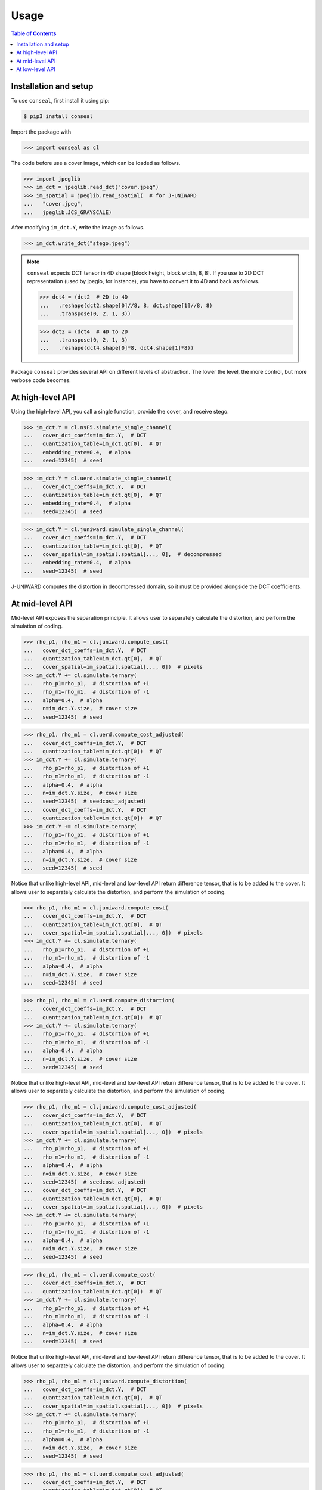Usage
=====

.. contents:: Table of Contents
   :local:
   :depth: 1

Installation and setup
----------------------

To use ``conseal``, first install it using pip:

.. code-block:: console

   $ pip3 install conseal

Import the package with

>>> import conseal as cl

The code before use a cover image, which can be loaded as follows.

>>> import jpeglib
>>> im_dct = jpeglib.read_dct("cover.jpeg")
>>> im_spatial = jpeglib.read_spatial(  # for J-UNIWARD
...   "cover.jpeg",
...   jpeglib.JCS_GRAYSCALE)

After modifying ``im_dct.Y``, write the image as follows.

>>> im_dct.write_dct("stego.jpeg")

.. note::

   ``conseal`` expects DCT tensor in 4D shape [block height, block width, 8, 8].
   If you use to 2D DCT representation (used by jpegio, for instance),
   you have to convert it to 4D and back as follows.

   >>> dct4 = (dct2  # 2D to 4D
   ...   .reshape(dct2.shape[0]//8, 8, dct.shape[1]//8, 8)
   ...   .transpose(0, 2, 1, 3))

   >>> dct2 = (dct4  # 4D to 2D
   ...   .transpose(0, 2, 1, 3)
   ...   .reshape(dct4.shape[0]*8, dct4.shape[1]*8))


Package ``conseal`` provides several API on different levels of abstraction.
The lower the level, the more control, but more verbose code becomes.


At high-level API
-----------------

Using the high-level API, you call a single function, provide the cover, and receive stego.

>>> im_dct.Y = cl.nsF5.simulate_single_channel(
...   cover_dct_coeffs=im_dct.Y,  # DCT
...   quantization_table=im_dct.qt[0],  # QT
...   embedding_rate=0.4,  # alpha
...   seed=12345)  # seed

>>> im_dct.Y = cl.uerd.simulate_single_channel(
...   cover_dct_coeffs=im_dct.Y,  # DCT
...   quantization_table=im_dct.qt[0],  # QT
...   embedding_rate=0.4,  # alpha
...   seed=12345)  # seed

>>> im_dct.Y = cl.juniward.simulate_single_channel(
...   cover_dct_coeffs=im_dct.Y,  # DCT
...   quantization_table=im_dct.qt[0],  # QT
...   cover_spatial=im_spatial.spatial[..., 0],  # decompressed
...   embedding_rate=0.4,  # alpha
...   seed=12345)  # seed

J-UNIWARD computes the distortion in decompressed domain,
so it must be provided alongside the DCT coefficients.


At mid-level API
----------------

Mid-level API exposes the separation principle.
It allows user to separately calculate the distortion, and perform the simulation of coding.

>>> rho_p1, rho_m1 = cl.juniward.compute_cost(
...   cover_dct_coeffs=im_dct.Y,  # DCT
...   quantization_table=im_dct.qt[0],  # QT
...   cover_spatial=im_spatial.spatial[..., 0])  # pixels
>>> im_dct.Y += cl.simulate.ternary(
...   rho_p1=rho_p1,  # distortion of +1
...   rho_m1=rho_m1,  # distortion of -1
...   alpha=0.4,  # alpha
...   n=im_dct.Y.size,  # cover size
...   seed=12345)  # seed

>>> rho_p1, rho_m1 = cl.uerd.compute_cost_adjusted(
...   cover_dct_coeffs=im_dct.Y,  # DCT
...   quantization_table=im_dct.qt[0])  # QT
>>> im_dct.Y += cl.simulate.ternary(
...   rho_p1=rho_p1,  # distortion of +1
...   rho_m1=rho_m1,  # distortion of -1
...   alpha=0.4,  # alpha
...   n=im_dct.Y.size,  # cover size
...   seed=12345)  # seedcost_adjusted(
...   cover_dct_coeffs=im_dct.Y,  # DCT
...   quantization_table=im_dct.qt[0])  # QT
>>> im_dct.Y += cl.simulate.ternary(
...   rho_p1=rho_p1,  # distortion of +1
...   rho_m1=rho_m1,  # distortion of -1
...   alpha=0.4,  # alpha
...   n=im_dct.Y.size,  # cover size
...   seed=12345)  # seed

Notice that unlike high-level API, mid-level and low-level API return difference tensor,
that is to be added to the cover.
It allows user to separately calculate the distortion, and perform the simulation of coding.

>>> rho_p1, rho_m1 = cl.juniward.compute_cost(
...   cover_dct_coeffs=im_dct.Y,  # DCT
...   quantization_table=im_dct.qt[0],  # QT
...   cover_spatial=im_spatial.spatial[..., 0])  # pixels
>>> im_dct.Y += cl.simulate.ternary(
...   rho_p1=rho_p1,  # distortion of +1
...   rho_m1=rho_m1,  # distortion of -1
...   alpha=0.4,  # alpha
...   n=im_dct.Y.size,  # cover size
...   seed=12345)  # seed

>>> rho_p1, rho_m1 = cl.uerd.compute_distortion(
...   cover_dct_coeffs=im_dct.Y,  # DCT
...   quantization_table=im_dct.qt[0])  # QT
>>> im_dct.Y += cl.simulate.ternary(
...   rho_p1=rho_p1,  # distortion of +1
...   rho_m1=rho_m1,  # distortion of -1
...   alpha=0.4,  # alpha
...   n=im_dct.Y.size,  # cover size
...   seed=12345)  # seed

Notice that unlike high-level API, mid-level and low-level API return difference tensor,
that is to be added to the cover.
It allows user to separately calculate the distortion, and perform the simulation of coding.

>>> rho_p1, rho_m1 = cl.juniward.compute_cost_adjusted(
...   cover_dct_coeffs=im_dct.Y,  # DCT
...   quantization_table=im_dct.qt[0],  # QT
...   cover_spatial=im_spatial.spatial[..., 0])  # pixels
>>> im_dct.Y += cl.simulate.ternary(
...   rho_p1=rho_p1,  # distortion of +1
...   rho_m1=rho_m1,  # distortion of -1
...   alpha=0.4,  # alpha
...   n=im_dct.Y.size,  # cover size
...   seed=12345)  # seedcost_adjusted(
...   cover_dct_coeffs=im_dct.Y,  # DCT
...   quantization_table=im_dct.qt[0],  # QT
...   cover_spatial=im_spatial.spatial[..., 0])  # pixels
>>> im_dct.Y += cl.simulate.ternary(
...   rho_p1=rho_p1,  # distortion of +1
...   rho_m1=rho_m1,  # distortion of -1
...   alpha=0.4,  # alpha
...   n=im_dct.Y.size,  # cover size
...   seed=12345)  # seed

>>> rho_p1, rho_m1 = cl.uerd.compute_cost(
...   cover_dct_coeffs=im_dct.Y,  # DCT
...   quantization_table=im_dct.qt[0])  # QT
>>> im_dct.Y += cl.simulate.ternary(
...   rho_p1=rho_p1,  # distortion of +1
...   rho_m1=rho_m1,  # distortion of -1
...   alpha=0.4,  # alpha
...   n=im_dct.Y.size,  # cover size
...   seed=12345)  # seed

Notice that unlike high-level API, mid-level and low-level API return difference tensor,
that is to be added to the cover.
It allows user to separately calculate the distortion, and perform the simulation of coding.

>>> rho_p1, rho_m1 = cl.juniward.compute_distortion(
...   cover_dct_coeffs=im_dct.Y,  # DCT
...   quantization_table=im_dct.qt[0],  # QT
...   cover_spatial=im_spatial.spatial[..., 0])  # pixels
>>> im_dct.Y += cl.simulate.ternary(
...   rho_p1=rho_p1,  # distortion of +1
...   rho_m1=rho_m1,  # distortion of -1
...   alpha=0.4,  # alpha
...   n=im_dct.Y.size,  # cover size
...   seed=12345)  # seed

>>> rho_p1, rho_m1 = cl.uerd.compute_cost_adjusted(
...   cover_dct_coeffs=im_dct.Y,  # DCT
...   quantization_table=im_dct.qt[0])  # QT
>>> im_dct.Y += cl.simulate.ternary(
...   rho_p1=rho_p1,  # distortion of +1
...   rho_m1=rho_m1,  # distortion of -1
...   alpha=0.4,  # alpha
...   n=im_dct.Y.size,  # cover size
...   seed=12345)  # seedusted(
...   cover_dct_coeffs=im_dct.Y,  # DCT
...   quantization_table=im_dct.qt[0])  # QT
>>> im_dct.Y += cl.simulate.ternary(
...   rho_p1=rho_p1,  # distortion of +1
...   rho_m1=rho_m1,  # distortion of -1
...   alpha=0.4,  # alpha
...   n=im_dct.Y.size,  # cover size
...   seed=12345)  # seed

Notice that unlike high-level API, mid-level and low-level API return difference tensor,
that is to be added to the cover.
It allows user to separately calculate the distortion, and perform the simulation of coding.

>>> rho_p1, rho_m1 = cl.juniward.compute_cost_adjusted(
...   cover_dct_coeffs=im_dct.Y,  # DCT
...   quantization_table=im_dct.qt[0],  # QT
...   cover_spatial=im_spatial.spatial[..., 0])  # pixels
>>> im_dct.Y += cl.simulate.ternary(
...   rho_p1=rho_p1,  # distortion of +1
...   rho_m1=rho_m1,  # distortion of -1
...   alpha=0.4,  # alpha
...   n=im_dct.Y.size,  # cover size
...   seed=12345)  # seedcost_adjusted(
...   cover_dct_coeffs=im_dct.Y,  # DCT
...   quantization_table=im_dct.qt[0],  # QT
...   cover_spatial=im_spatial.spatial[..., 0])  # pixels
>>> im_dct.Y += cl.simulate.ternary(
...   rho_p1=rho_p1,  # distortion of +1
...   rho_m1=rho_m1,  # distortion of -1
...   alpha=0.4,  # alpha
...   n=im_dct.Y.size,  # cover size
...   seed=12345)  # seed

>>> rho_p1, rho_m1 = cl.uerd.compute_distortion(
...   cover_dct_coeffs=im_dct.Y,  # DCT
...   quantization_table=im_dct.qt[0])  # QT
>>> im_dct.Y += cl.simulate.ternary(
...   rho_p1=rho_p1,  # distortion of +1
...   rho_m1=rho_m1,  # distortion of -1
...   alpha=0.4,  # alpha
...   n=im_dct.Y.size,  # cover size
...   seed=12345)  # seed

Notice that unlike high-level API, mid-level and low-level API return difference tensor,
that is to be added to the cover.
It allows user to separately calculate the distortion, and perform the simulation of coding.

>>> rho_p1, rho_m1 = cl.juniward.compute_cost(
...   cover_dct_coeffs=im_dct.Y,  # DCT
...   quantization_table=im_dct.qt[0],  # QT
...   cover_spatial=im_spatial.spatial[..., 0])  # pixels
>>> im_dct.Y += cl.simulate.ternary(
...   rho_p1=rho_p1,  # distortion of +1
...   rho_m1=rho_m1,  # distortion of -1
...   alpha=0.4,  # alpha
...   n=im_dct.Y.size,  # cover size
...   seed=12345)  # seed

>>> rho_p1, rho_m1 = cl.uerd.compute_distortion(
...   cover_dct_coeffs=im_dct.Y,  # DCT
...   quantization_table=im_dct.qt[0])  # QT
>>> im_dct.Y += cl.simulate.ternary(
...   rho_p1=rho_p1,  # distortion of +1
...   rho_m1=rho_m1,  # distortion of -1
...   alpha=0.4,  # alpha
...   n=im_dct.Y.size,  # cover size
...   seed=12345)  # seed

Notice that unlike high-level API, mid-level and low-level API return difference tensor,
that is to be added to the cover.
It allows user to separately calculate the distortion, and perform the simulation of coding.

>>> rho_p1, rho_m1 = cl.juniward.compute_cost(
...   cover_dct_coeffs=im_dct.Y,  # DCT
...   quantization_table=im_dct.qt[0],  # QT
...   cover_spatial=im_spatial.spatial[..., 0])  # pixels
>>> im_dct.Y += cl.simulate.ternary(
...   rho_p1=rho_p1,  # distortion of +1
...   rho_m1=rho_m1,  # distortion of -1
...   alpha=0.4,  # alpha
...   n=im_dct.Y.size,  # cover size
...   seed=12345)  # seed

>>> rho_p1, rho_m1 = cl.uerd.compute_cost_adjusted(
...   cover_dct_coeffs=im_dct.Y,  # DCT
...   quantization_table=im_dct.qt[0])  # QT
>>> im_dct.Y += cl.simulate.ternary(
...   rho_p1=rho_p1,  # distortion of +1
...   rho_m1=rho_m1,  # distortion of -1
...   alpha=0.4,  # alpha
...   n=im_dct.Y.size,  # cover size
...   seed=12345)  # seedcost_adjusted(
...   cover_dct_coeffs=im_dct.Y,  # DCT
...   quantization_table=im_dct.qt[0])  # QT
>>> im_dct.Y += cl.simulate.ternary(
...   rho_p1=rho_p1,  # distortion of +1
...   rho_m1=rho_m1,  # distortion of -1
...   alpha=0.4,  # alpha
...   n=im_dct.Y.size,  # cover size
...   seed=12345)  # seed

Notice that unlike high-level API, mid-level and low-level API return difference tensor,
that is to be added to the cover.
It allows user to separately calculate the distortion, and perform the simulation of coding.

>>> rho_p1, rho_m1 = cl.juniward.compute_distortion(
...   cover_dct_coeffs=im_dct.Y,  # DCT
...   quantization_table=im_dct.qt[0],  # QT
...   cover_spatial=im_spatial.spatial[..., 0])  # pixels
>>> im_dct.Y += cl.simulate.ternary(
...   rho_p1=rho_p1,  # distortion of +1
...   rho_m1=rho_m1,  # distortion of -1
...   alpha=0.4,  # alpha
...   n=im_dct.Y.size,  # cover size
...   seed=12345)  # seed

>>> rho_p1, rho_m1 = cl.uerd.compute_cost(
...   cover_dct_coeffs=im_dct.Y,  # DCT
...   quantization_table=im_dct.qt[0])  # QT
>>> im_dct.Y += cl.simulate.ternary(
...   rho_p1=rho_p1,  # distortion of +1
...   rho_m1=rho_m1,  # distortion of -1
...   alpha=0.4,  # alpha
...   n=im_dct.Y.size,  # cover size
...   seed=12345)  # seed

Notice that unlike high-level API, mid-level and low-level API return difference tensor,
that is to be added to the cover.
It allows user to separately calculate the distortion, and perform the simulation of coding.

>>> rho_p1, rho_m1 = cl.juniward.compute_distortion(
...   cover_dct_coeffs=im_dct.Y,  # DCT
...   quantization_table=im_dct.qt[0],  # QT
...   cover_spatial=im_spatial.spatial[..., 0])  # pixels
>>> im_dct.Y += cl.simulate.ternary(
...   rho_p1=rho_p1,  # distortion of +1
...   rho_m1=rho_m1,  # distortion of -1
...   alpha=0.4,  # alpha
...   n=im_dct.Y.size,  # cover size
...   seed=12345)  # seed

>>> rho_p1, rho_m1 = cl.uerd.compute_cost_adjusted(
...   cover_dct_coeffs=im_dct.Y,  # DCT
...   quantization_table=im_dct.qt[0])  # QT
>>> im_dct.Y += cl.simulate.ternary(
...   rho_p1=rho_p1,  # distortion of +1
...   rho_m1=rho_m1,  # distortion of -1
...   alpha=0.4,  # alpha
...   n=im_dct.Y.size,  # cover size
...   seed=12345)  # seedusted(
...   cover_dct_coeffs=im_dct.Y,  # DCT
...   quantization_table=im_dct.qt[0])  # QT
>>> im_dct.Y += cl.simulate.ternary(
...   rho_p1=rho_p1,  # distortion of +1
...   rho_m1=rho_m1,  # distortion of -1
...   alpha=0.4,  # alpha
...   n=im_dct.Y.size,  # cover size
...   seed=12345)  # seed

Notice that unlike high-level API, mid-level and low-level API return difference tensor,
that is to be added to the cover.
It allows user to separately calculate the distortion, and perform the simulation of coding.

>>> rho_p1, rho_m1 = cl.juniward.compute_cost_adjusted(
...   cover_dct_coeffs=im_dct.Y,  # DCT
...   quantization_table=im_dct.qt[0],  # QT
...   cover_spatial=im_spatial.spatial[..., 0])  # pixels
>>> im_dct.Y += cl.simulate.ternary(
...   rho_p1=rho_p1,  # distortion of +1
...   rho_m1=rho_m1,  # distortion of -1
...   alpha=0.4,  # alpha
...   n=im_dct.Y.size,  # cover size
...   seed=12345)  # seedcost_adjusted(
...   cover_dct_coeffs=im_dct.Y,  # DCT
...   quantization_table=im_dct.qt[0],  # QT
...   cover_spatial=im_spatial.spatial[..., 0])  # pixels
>>> im_dct.Y += cl.simulate.ternary(
...   rho_p1=rho_p1,  # distortion of +1
...   rho_m1=rho_m1,  # distortion of -1
...   alpha=0.4,  # alpha
...   n=im_dct.Y.size,  # cover size
...   seed=12345)  # seed

>>> rho_p1, rho_m1 = cl.uerd.compute_distortion(
...   cover_dct_coeffs=im_dct.Y,  # DCT
...   quantization_table=im_dct.qt[0])  # QT
>>> im_dct.Y += cl.simulate.ternary(
...   rho_p1=rho_p1,  # distortion of +1
...   rho_m1=rho_m1,  # distortion of -1
...   alpha=0.4,  # alpha
...   n=im_dct.Y.size,  # cover size
...   seed=12345)  # seed

Notice that unlike high-level API, mid-level and low-level API return difference tensor,
that is to be added to the cover.
It allows user to separately calculate the distortion, and perform the simulation of coding.

>>> rho_p1, rho_m1 = cl.juniward.compute_cost(
...   cover_dct_coeffs=im_dct.Y,  # DCT
...   quantization_table=im_dct.qt[0],  # QT
...   cover_spatial=im_spatial.spatial[..., 0])  # pixels
>>> im_dct.Y += cl.simulate.ternary(
...   rho_p1=rho_p1,  # distortion of +1
...   rho_m1=rho_m1,  # distortion of -1
...   alpha=0.4,  # alpha
...   n=im_dct.Y.size,  # cover size
...   seed=12345)  # seed

>>> rho_p1, rho_m1 = cl.uerd.compute_distortion(
...   cover_dct_coeffs=im_dct.Y,  # DCT
...   quantization_table=im_dct.qt[0])  # QT
>>> im_dct.Y += cl.simulate.ternary(
...   rho_p1=rho_p1,  # distortion of +1
...   rho_m1=rho_m1,  # distortion of -1
...   alpha=0.4,  # alpha
...   n=im_dct.Y.size,  # cover size
...   seed=12345)  # seed

Notice that unlike high-level API, mid-level and low-level API return difference tensor,
that is to be added to the cover.
It allows user to separately calculate the distortion, and perform the simulation of coding.

>>> rho_p1, rho_m1 = cl.juniward.compute_cost_adj(
...   cover_dct_coeffs=im_dct.Y,  # DCT
...   quantization_table=im_dct.qt[0],  # QT
...   cover_spatial=im_spatial.spatial[..., 0])  # pixels
>>> im_dct.Y += cl.simulate.ternary(
...   rho_p1=rho_p1,  # distortion of +1
...   rho_m1=rho_m1,  # distortion of -1
...   alpha=0.4,  # alpha
...   n=im_dct.Y.size,  # cover size
...   seed=12345)  # seed

>>> rho_p1, rho_m1 = cl.uerd.compute_distortion(
...   cover_dct_coeffs=im_dct.Y,  # DCT
...   quantization_table=im_dct.qt[0])  # QT
>>> im_dct.Y += cl.simulate.ternary(
...   rho_p1=rho_p1,  # distortion of +1
...   rho_m1=rho_m1,  # distortion of -1
...   alpha=0.4,  # alpha
...   n=im_dct.Y.size,  # cover size
...   seed=12345)  # seed

Notice that unlike high-level API, mid-level and low-level API return difference tensor,
that is to be added to the cover.
It allows user to separately calculate the distortion, and perform the simulation of coding.

>>> rho_p1, rho_m1 = cl.juniward.compute_cost_adjusted(
...   cover_dct_coeffs=im_dct.Y,  # DCT
...   quantization_table=im_dct.qt[0],  # QT
...   cover_spatial=im_spatial.spatial[..., 0])  # pixels
>>> im_dct.Y += cl.simulate.ternary(
...   rho_p1=rho_p1,  # distortion of +1
...   rho_m1=rho_m1,  # distortion of -1
...   alpha=0.4,  # alpha
...   n=im_dct.Y.size,  # cover size
...   seed=12345)  # seedcost_adjusted(
...   cover_dct_coeffs=im_dct.Y,  # DCT
...   quantization_table=im_dct.qt[0],  # QT
...   cover_spatial=im_spatial.spatial[..., 0])  # pixels
>>> im_dct.Y += cl.simulate.ternary(
...   rho_p1=rho_p1,  # distortion of +1
...   rho_m1=rho_m1,  # distortion of -1
...   alpha=0.4,  # alpha
...   n=im_dct.Y.size,  # cover size
...   seed=12345)  # seed

>>> rho_p1, rho_m1 = cl.uerd.compute_cost(
...   cover_dct_coeffs=im_dct.Y,  # DCT
...   quantization_table=im_dct.qt[0])  # QT
>>> im_dct.Y += cl.simulate.ternary(
...   rho_p1=rho_p1,  # distortion of +1
...   rho_m1=rho_m1,  # distortion of -1
...   alpha=0.4,  # alpha
...   n=im_dct.Y.size,  # cover size
...   seed=12345)  # seed

Notice that unlike high-level API, mid-level and low-level API return difference tensor,
that is to be added to the cover.
It allows user to separately calculate the distortion, and perform the simulation of coding.

>>> rho_p1, rho_m1 = cl.juniward.compute_distortion(
...   cover_dct_coeffs=im_dct.Y,  # DCT
...   quantization_table=im_dct.qt[0],  # QT
...   cover_spatial=im_spatial.spatial[..., 0])  # pixels
>>> im_dct.Y += cl.simulate.ternary(
...   rho_p1=rho_p1,  # distortion of +1
...   rho_m1=rho_m1,  # distortion of -1
...   alpha=0.4,  # alpha
...   n=im_dct.Y.size,  # cover size
...   seed=12345)  # seed

>>> rho_p1, rho_m1 = cl.uerd.compute_cost(
...   cover_dct_coeffs=im_dct.Y,  # DCT
...   quantization_table=im_dct.qt[0])  # QT
>>> im_dct.Y += cl.simulate.ternary(
...   rho_p1=rho_p1,  # distortion of +1
...   rho_m1=rho_m1,  # distortion of -1
...   alpha=0.4,  # alpha
...   n=im_dct.Y.size,  # cover size
...   seed=12345)  # seed

Notice that unlike high-level API, mid-level and low-level API return difference tensor,
that is to be added to the cover.
It allows user to separately calculate the distortion, and perform the simulation of coding.

>>> rho_p1, rho_m1 = cl.juniward.compute_distortion(
...   cover_dct_coeffs=im_dct.Y,  # DCT
...   quantization_table=im_dct.qt[0],  # QT
...   cover_spatial=im_spatial.spatial[..., 0])  # pixels
>>> im_dct.Y += cl.simulate.ternary(
...   rho_p1=rho_p1,  # distortion of +1
...   rho_m1=rho_m1,  # distortion of -1
...   alpha=0.4,  # alpha
...   n=im_dct.Y.size,  # cover size
...   seed=12345)  # seed

>>> rho_p1, rho_m1 = cl.uerd.compute_distortion(
...   cover_dct_coeffs=im_dct.Y,  # DCT
...   quantization_table=im_dct.qt[0])  # QT
>>> im_dct.Y += cl.simulate.ternary(
...   rho_p1=rho_p1,  # distortion of +1
...   rho_m1=rho_m1,  # distortion of -1
...   alpha=0.4,  # alpha
...   n=im_dct.Y.size,  # cover size
...   seed=12345)  # seed

Notice that unlike high-level API, mid-level and low-level API return difference tensor,
that is to be added to the cover.
It allows user to separately calculate the distortion, and perform the simulation of coding.

>>> rho_p1, rho_m1 = cl.juniward.compute_cost(
...   cover_dct_coeffs=im_dct.Y,  # DCT
...   quantization_table=im_dct.qt[0],  # QT
...   cover_spatial=im_spatial.spatial[..., 0])  # pixels
>>> im_dct.Y += cl.simulate.ternary(
...   rho_p1=rho_p1,  # distortion of +1
...   rho_m1=rho_m1,  # distortion of -1
...   alpha=0.4,  # alpha
...   n=im_dct.Y.size,  # cover size
...   seed=12345)  # seed

>>> rho_p1, rho_m1 = cl.uerd.compute_distortion(
...   cover_dct_coeffs=im_dct.Y,  # DCT
...   quantization_table=im_dct.qt[0])  # QT
>>> im_dct.Y += cl.simulate.ternary(
...   rho_p1=rho_p1,  # distortion of +1
...   rho_m1=rho_m1,  # distortion of -1
...   alpha=0.4,  # alpha
...   n=im_dct.Y.size,  # cover size
...   seed=12345)  # seed

Notice that unlike high-level API, mid-level and low-level API return difference tensor,
that is to be added to the cover.
It allows user to separately calculate the distortion, and perform the simulation of coding.

>>> rho_p1, rho_m1 = cl.juniward.compute_cost_adj(
...   cover_dct_coeffs=im_dct.Y,  # DCT
...   quantization_table=im_dct.qt[0],  # QT
...   cover_spatial=im_spatial.spatial[..., 0])  # pixels
>>> im_dct.Y += cl.simulate.ternary(
...   rho_p1=rho_p1,  # distortion of +1
...   rho_m1=rho_m1,  # distortion of -1
...   alpha=0.4,  # alpha
...   n=im_dct.Y.size,  # cover size
...   seed=12345)  # seed

>>> rho_p1, rho_m1 = cl.uerd.compute_distortion(
...   cover_dct_coeffs=im_dct.Y,  # DCT
...   quantization_table=im_dct.qt[0])  # QT
>>> im_dct.Y += cl.simulate.ternary(
...   rho_p1=rho_p1,  # distortion of +1
...   rho_m1=rho_m1,  # distortion of -1
...   alpha=0.4,  # alpha
...   n=im_dct.Y.size,  # cover size
...   seed=12345)  # seed

Notice that unlike high-level API, mid-level and low-level API return difference tensor,
that is to be added to the cover.
It allows user to separately calculate the distortion, and perform the simulation of coding.

>>> rho_p1, rho_m1 = cl.juniward.compute_distortion(
...   cover_dct_coeffs=im_dct.Y,  # DCT
...   quantization_table=im_dct.qt[0],  # QT
...   cover_spatial=im_spatial.spatial[..., 0])  # pixels
>>> im_dct.Y += cl.simulate.ternary(
...   rho_p1=rho_p1,  # distortion of +1
...   rho_m1=rho_m1,  # distortion of -1
...   alpha=0.4,  # alpha
...   n=im_dct.Y.size,  # cover size
...   seed=12345)  # seed

>>> rho_p1, rho_m1 = cl.uerd.compute_cost(
...   cover_dct_coeffs=im_dct.Y,  # DCT
...   quantization_table=im_dct.qt[0])  # QT
>>> im_dct.Y += cl.simulate.ternary(
...   rho_p1=rho_p1,  # distortion of +1
...   rho_m1=rho_m1,  # distortion of -1
...   alpha=0.4,  # alpha
...   n=im_dct.Y.size,  # cover size
...   seed=12345)  # seed

Notice that unlike high-level API, mid-level and low-level API return difference tensor,
that is to be added to the cover.
It allows user to separately calculate the distortion, and perform the simulation of coding.

>>> rho_p1, rho_m1 = cl.juniward.compute_distortion(
...   cover_dct_coeffs=im_dct.Y,  # DCT
...   quantization_table=im_dct.qt[0],  # QT
...   cover_spatial=im_spatial.spatial[..., 0])  # pixels
>>> im_dct.Y += cl.simulate.ternary(
...   rho_p1=rho_p1,  # distortion of +1
...   rho_m1=rho_m1,  # distortion of -1
...   alpha=0.4,  # alpha
...   n=im_dct.Y.size,  # cover size
...   seed=12345)  # seed

>>> rho_p1, rho_m1 = cl.uerd.compute_cost(
...   cover_dct_coeffs=im_dct.Y,  # DCT
...   quantization_table=im_dct.qt[0])  # QT
>>> im_dct.Y += cl.simulate.ternary(
...   rho_p1=rho_p1,  # distortion of +1
...   rho_m1=rho_m1,  # distortion of -1
...   alpha=0.4,  # alpha
...   n=im_dct.Y.size,  # cover size
...   seed=12345)  # seed

Notice that unlike high-level API, mid-level and low-level API return difference tensor,
that is to be added to the cover.
It allows user to separately calculate the distortion, and perform the simulation of coding.

>>> rho_p1, rho_m1 = cl.juniward.compute_distortion(
...   cover_dct_coeffs=im_dct.Y,  # DCT
...   quantization_table=im_dct.qt[0],  # QT
...   cover_spatial=im_spatial.spatial[..., 0])  # pixels
>>> im_dct.Y += cl.simulate.ternary(
...   rho_p1=rho_p1,  # distortion of +1
...   rho_m1=rho_m1,  # distortion of -1
...   alpha=0.4,  # alpha
...   n=im_dct.Y.size,  # cover size
...   seed=12345)  # seed

>>> rho_p1, rho_m1 = cl.uerd.compute_distortion(
...   cover_dct_coeffs=im_dct.Y,  # DCT
...   quantization_table=im_dct.qt[0])  # QT
>>> im_dct.Y += cl.simulate.ternary(
...   rho_p1=rho_p1,  # distortion of +1
...   rho_m1=rho_m1,  # distortion of -1
...   alpha=0.4,  # alpha
...   n=im_dct.Y.size,  # cover size
...   seed=12345)  # seed

Notice that unlike high-level API, mid-level and low-level API return difference tensor,
that is to be added to the cover.
It allows user to separately calculate the distortion, and perform the simulation of coding.

>>> rho_p1, rho_m1 = cl.juniward.compute_cost_adj(
...   cover_dct_coeffs=im_dct.Y,  # DCT
...   quantization_table=im_dct.qt[0],  # QT
...   cover_spatial=im_spatial.spatial[..., 0])  # pixels
>>> im_dct.Y += cl.simulate.ternary(
...   rho_p1=rho_p1,  # distortion of +1
...   rho_m1=rho_m1,  # distortion of -1
...   alpha=0.4,  # alpha
...   n=im_dct.Y.size,  # cover size
...   seed=12345)  # seed

>>> rho_p1, rho_m1 = cl.uerd.compute_distortion(
...   cover_dct_coeffs=im_dct.Y,  # DCT
...   quantization_table=im_dct.qt[0])  # QT
>>> im_dct.Y += cl.simulate.ternary(
...   rho_p1=rho_p1,  # distortion of +1
...   rho_m1=rho_m1,  # distortion of -1
...   alpha=0.4,  # alpha
...   n=im_dct.Y.size,  # cover size
...   seed=12345)  # seed

Notice that unlike high-level API, mid-level and low-level API return difference tensor,
that is to be added to the cover.
It allows user to separately calculate the distortion, and perform the simulation of coding.

>>> rho_p1, rho_m1 = cl.juniward.compute_cost(
...   cover_dct_coeffs=im_dct.Y,  # DCT
...   quantization_table=im_dct.qt[0],  # QT
...   cover_spatial=im_spatial.spatial[..., 0])  # pixels
>>> im_dct.Y += cl.simulate.ternary(
...   rho_p1=rho_p1,  # distortion of +1
...   rho_m1=rho_m1,  # distortion of -1
...   alpha=0.4,  # alpha
...   n=im_dct.Y.size,  # cover size
...   seed=12345)  # seed

>>> rho_p1, rho_m1 = cl.uerd.compute_distortion(
...   cover_dct_coeffs=im_dct.Y,  # DCT
...   quantization_table=im_dct.qt[0])  # QT
>>> im_dct.Y += cl.simulate.ternary(
...   rho_p1=rho_p1,  # distortion of +1
...   rho_m1=rho_m1,  # distortion of -1
...   alpha=0.4,  # alpha
...   n=im_dct.Y.size,  # cover size
...   seed=12345)  # seed

Notice that unlike high-level API, mid-level and low-level API return difference tensor,
that is to be added to the cover.
It allows user to separately calculate the distortion, and perform the simulation of coding.

>>> rho_p1, rho_m1 = cl.juniward.compute_distortion(
...   cover_dct_coeffs=im_dct.Y,  # DCT
...   quantization_table=im_dct.qt[0],  # QT
...   cover_spatial=im_spatial.spatial[..., 0])  # pixels
>>> im_dct.Y += cl.simulate.ternary(
...   rho_p1=rho_p1,  # distortion of +1
...   rho_m1=rho_m1,  # distortion of -1
...   alpha=0.4,  # alpha
...   n=im_dct.Y.size,  # cover size
...   seed=12345)  # seed

>>> rho_p1, rho_m1 = cl.uerd.compute_cost(
...   cover_dct_coeffs=im_dct.Y,  # DCT
...   quantization_table=im_dct.qt[0])  # QT
>>> im_dct.Y += cl.simulate.ternary(
...   rho_p1=rho_p1,  # distortion of +1
...   rho_m1=rho_m1,  # distortion of -1
...   alpha=0.4,  # alpha
...   n=im_dct.Y.size,  # cover size
...   seed=12345)  # seed

Notice that unlike high-level API, mid-level and low-level API return difference tensor,
that is to be added to the cover.
It allows user to separately calculate the distortion, and perform the simulation of coding.

>>> rho_p1, rho_m1 = cl.juniward.compute_distortion(
...   cover_dct_coeffs=im_dct.Y,  # DCT
...   quantization_table=im_dct.qt[0],  # QT
...   cover_spatial=im_spatial.spatial[..., 0])  # pixels
>>> im_dct.Y += cl.simulate.ternary(
...   rho_p1=rho_p1,  # distortion of +1
...   rho_m1=rho_m1,  # distortion of -1
...   alpha=0.4,  # alpha
...   n=im_dct.Y.size,  # cover size
...   seed=12345)  # seed

>>> rho_p1, rho_m1 = cl.uerd.compute_cost(
...   cover_dct_coeffs=im_dct.Y,  # DCT
...   quantization_table=im_dct.qt[0])  # QT
>>> im_dct.Y += cl.simulate.ternary(
...   rho_p1=rho_p1,  # distortion of +1
...   rho_m1=rho_m1,  # distortion of -1
...   alpha=0.4,  # alpha
...   n=im_dct.Y.size,  # cover size
...   seed=12345)  # seed

Notice that unlike high-level API, mid-level and low-level API return difference tensor,
that is to be added to the cover.
It allows user to separately calculate the distortion, and perform the simulation of coding.

>>> rho_p1, rho_m1 = cl.juniward.compute_distortion(
...   cover_dct_coeffs=im_dct.Y,  # DCT
...   quantization_table=im_dct.qt[0],  # QT
...   cover_spatial=im_spatial.spatial[..., 0])  # pixels
>>> im_dct.Y += cl.simulate.ternary(
...   rho_p1=rho_p1,  # distortion of +1
...   rho_m1=rho_m1,  # distortion of -1
...   alpha=0.4,  # alpha
...   n=im_dct.Y.size,  # cover size
...   seed=12345)  # seed

>>> rho_p1, rho_m1 = cl.uerd.compute_distortion(
...   cover_dct_coeffs=im_dct.Y,  # DCT
...   quantization_table=im_dct.qt[0])  # QT
>>> im_dct.Y += cl.simulate.ternary(
...   rho_p1=rho_p1,  # distortion of +1
...   rho_m1=rho_m1,  # distortion of -1
...   alpha=0.4,  # alpha
...   n=im_dct.Y.size,  # cover size
...   seed=12345)  # seed

Notice that unlike high-level API, mid-level and low-level API return difference tensor,
that is to be added to the cover.
It allows user to separately calculate the distortion, and perform the simulation of coding.

>>> rho_p1, rho_m1 = cl.juniward.compute_cost_adj(
...   cover_dct_coeffs=im_dct.Y,  # DCT
...   quantization_table=im_dct.qt[0],  # QT
...   cover_spatial=im_spatial.spatial[..., 0])  # pixels
>>> im_dct.Y += cl.simulate.ternary(
...   rho_p1=rho_p1,  # distortion of +1
...   rho_m1=rho_m1,  # distortion of -1
...   alpha=0.4,  # alpha
...   n=im_dct.Y.size,  # cover size
...   seed=12345)  # seed

>>> rho_p1, rho_m1 = cl.uerd.compute_distortion(
...   cover_dct_coeffs=im_dct.Y,  # DCT
...   quantization_table=im_dct.qt[0])  # QT
>>> im_dct.Y += cl.simulate.ternary(
...   rho_p1=rho_p1,  # distortion of +1
...   rho_m1=rho_m1,  # distortion of -1
...   alpha=0.4,  # alpha
...   n=im_dct.Y.size,  # cover size
...   seed=12345)  # seed

Notice that unlike high-level API, mid-level and low-level API return difference tensor,
that is to be added to the cover.
It allows user to separately calculate the distortion, and perform the simulation of coding.

>>> rho_p1, rho_m1 = cl.juniward.compute_cost(
...   cover_dct_coeffs=im_dct.Y,  # DCT
...   quantization_table=im_dct.qt[0],  # QT
...   cover_spatial=im_spatial.spatial[..., 0])  # pixels
>>> im_dct.Y += cl.simulate.ternary(
...   rho_p1=rho_p1,  # distortion of +1
...   rho_m1=rho_m1,  # distortion of -1
...   alpha=0.4,  # alpha
...   n=im_dct.Y.size,  # cover size
...   seed=12345)  # seed

>>> rho_p1, rho_m1 = cl.uerd.compute_distortion(
...   cover_dct_coeffs=im_dct.Y,  # DCT
...   quantization_table=im_dct.qt[0])  # QT
>>> im_dct.Y += cl.simulate.ternary(
...   rho_p1=rho_p1,  # distortion of +1
...   rho_m1=rho_m1,  # distortion of -1
...   alpha=0.4,  # alpha
...   n=im_dct.Y.size,  # cover size
...   seed=12345)  # seed

Notice that unlike high-level API, mid-level and low-level API return difference tensor,
that is to be added to the cover.
It allows user to separately calculate the distortion, and perform the simulation of coding.

>>> rho_p1, rho_m1 = cl.juniward.compute_distortion(
...   cover_dct_coeffs=im_dct.Y,  # DCT
...   quantization_table=im_dct.qt[0],  # QT
...   cover_spatial=im_spatial.spatial[..., 0])  # pixels
>>> im_dct.Y += cl.simulate.ternary(
...   rho_p1=rho_p1,  # distortion of +1
...   rho_m1=rho_m1,  # distortion of -1
...   alpha=0.4,  # alpha
...   n=im_dct.Y.size,  # cover size
...   seed=12345)  # seed

>>> rho_p1, rho_m1 = cl.uerd.compute_cost(
...   cover_dct_coeffs=im_dct.Y,  # DCT
...   quantization_table=im_dct.qt[0])  # QT
>>> im_dct.Y += cl.simulate.ternary(
...   rho_p1=rho_p1,  # distortion of +1
...   rho_m1=rho_m1,  # distortion of -1
...   alpha=0.4,  # alpha
...   n=im_dct.Y.size,  # cover size
...   seed=12345)  # seed

Notice that unlike high-level API, mid-level and low-level API return difference tensor,
that is to be added to the cover.
It allows user to separately calculate the distortion, and perform the simulation of coding.

>>> rho_p1, rho_m1 = cl.juniward.compute_distortion(
...   cover_dct_coeffs=im_dct.Y,  # DCT
...   quantization_table=im_dct.qt[0],  # QT
...   cover_spatial=im_spatial.spatial[..., 0])  # pixels
>>> im_dct.Y += cl.simulate.ternary(
...   rho_p1=rho_p1,  # distortion of +1
...   rho_m1=rho_m1,  # distortion of -1
...   alpha=0.4,  # alpha
...   n=im_dct.Y.size,  # cover size
...   seed=12345)  # seed

>>> rho_p1, rho_m1 = cl.uerd.compute_cost(
...   cover_dct_coeffs=im_dct.Y,  # DCT
...   quantization_table=im_dct.qt[0])  # QT
>>> im_dct.Y += cl.simulate.ternary(
...   rho_p1=rho_p1,  # distortion of +1
...   rho_m1=rho_m1,  # distortion of -1
...   alpha=0.4,  # alpha
...   n=im_dct.Y.size,  # cover size
...   seed=12345)  # seed

Notice that unlike high-level API, mid-level and low-level API return difference tensor,
that is to be added to the cover.
It allows user to separately calculate the distortion, and perform the simulation of coding.

>>> rho_p1, rho_m1 = cl.juniward.compute_distortion(
...   cover_dct_coeffs=im_dct.Y,  # DCT
...   quantization_table=im_dct.qt[0],  # QT
...   cover_spatial=im_spatial.spatial[..., 0])  # pixels
>>> im_dct.Y += cl.simulate.ternary(
...   rho_p1=rho_p1,  # distortion of +1
...   rho_m1=rho_m1,  # distortion of -1
...   alpha=0.4,  # alpha
...   n=im_dct.Y.size,  # cover size
...   seed=12345)  # seed

>>> rho_p1, rho_m1 = cl.uerd.compute_distortion(
...   cover_dct_coeffs=im_dct.Y,  # DCT
...   quantization_table=im_dct.qt[0])  # QT
>>> im_dct.Y += cl.simulate.ternary(
...   rho_p1=rho_p1,  # distortion of +1
...   rho_m1=rho_m1,  # distortion of -1
...   alpha=0.4,  # alpha
...   n=im_dct.Y.size,  # cover size
...   seed=12345)  # seed

Notice that unlike high-level API, mid-level and low-level API return difference tensor,
that is to be added to the cover.
It allows user to separately calculate the distortion, and perform the simulation of coding.

>>> rho_p1, rho_m1 = cl.juniward.compute_cost(
...   cover_dct_coeffs=im_dct.Y,  # DCT
...   quantization_table=im_dct.qt[0],  # QT
...   cover_spatial=im_spatial.spatial[..., 0])  # pixels
>>> im_dct.Y += cl.simulate.ternary(
...   rho_p1=rho_p1,  # distortion of +1
...   rho_m1=rho_m1,  # distortion of -1
...   alpha=0.4,  # alpha
...   n=im_dct.Y.size,  # cover size
...   seed=12345)  # seed

>>> rho_p1, rho_m1 = cl.uerd.compute_distortion(
...   cover_dct_coeffs=im_dct.Y,  # DCT
...   quantization_table=im_dct.qt[0])  # QT
>>> im_dct.Y += cl.simulate.ternary(
...   rho_p1=rho_p1,  # distortion of +1
...   rho_m1=rho_m1,  # distortion of -1
...   alpha=0.4,  # alpha
...   n=im_dct.Y.size,  # cover size
...   seed=12345)  # seed

Notice that unlike high-level API, mid-level and low-level API return difference tensor,
that is to be added to the cover.
It allows user to separately calculate the distortion, and perform the simulation of coding.

>>> rho_p1, rho_m1 = cl.juniward.compute_cost(
...   cover_dct_coeffs=im_dct.Y,  # DCT
...   quantization_table=im_dct.qt[0],  # QT
...   cover_spatial=im_spatial.spatial[..., 0])  # pixels
>>> im_dct.Y += cl.simulate.ternary(
...   rho_p1=rho_p1,  # distortion of +1
...   rho_m1=rho_m1,  # distortion of -1
...   alpha=0.4,  # alpha
...   n=im_dct.Y.size,  # cover size
...   seed=12345)  # seed

>>> rho_p1, rho_m1 = cl.uerd.compute_distortion(
...   cover_dct_coeffs=im_dct.Y,  # DCT
...   quantization_table=im_dct.qt[0])  # QT
>>> im_dct.Y += cl.simulate.ternary(
...   rho_p1=rho_p1,  # distortion of +1
...   rho_m1=rho_m1,  # distortion of -1
...   alpha=0.4,  # alpha
...   n=im_dct.Y.size,  # cover size
...   seed=12345)  # seed

Notice that unlike high-level API, mid-level and low-level API return difference tensor,
that is to be added to the cover.
It allows user to separately calculate the distortion, and perform the simulation of coding.

>>> rho_p1, rho_m1 = cl.juniward.compute_distortion(
...   cover_dct_coeffs=im_dct.Y,  # DCT
...   quantization_table=im_dct.qt[0],  # QT
...   cover_spatial=im_spatial.spatial[..., 0])  # pixels
>>> im_dct.Y += cl.simulate.ternary(
...   rho_p1=rho_p1,  # distortion of +1
...   rho_m1=rho_m1,  # distortion of -1
...   alpha=0.4,  # alpha
...   n=im_dct.Y.size,  # cover size
...   seed=12345)  # seed

>>> rho_p1, rho_m1 = cl.uerd.compute_cost_adj(
...   cover_dct_coeffs=im_dct.Y,  # DCT
...   quantization_table=im_dct.qt[0])  # QT
>>> im_dct.Y += cl.simulate.ternary(
...   rho_p1=rho_p1,  # distortion of +1
...   rho_m1=rho_m1,  # distortion of -1
...   alpha=0.4,  # alpha
...   n=im_dct.Y.size,  # cover size
...   seed=12345)  # seed

Notice that unlike high-level API, mid-level and low-level API return difference tensor,
that is to be added to the cover.
It allows user to separately calculate the distortion, and perform the simulation of coding.

>>> rho_p1, rho_m1 = cl.juniward.compute_distortion(
...   cover_dct_coeffs=im_dct.Y,  # DCT
...   quantization_table=im_dct.qt[0],  # QT
...   cover_spatial=im_spatial.spatial[..., 0])  # pixels
>>> im_dct.Y += cl.simulate.ternary(
...   rho_p1=rho_p1,  # distortion of +1
...   rho_m1=rho_m1,  # distortion of -1
...   alpha=0.4,  # alpha
...   n=im_dct.Y.size,  # cover size
...   seed=12345)  # seed

>>> rho_p1, rho_m1 = cl.uerd.compute_cost(
...   cover_dct_coeffs=im_dct.Y,  # DCT
...   quantization_table=im_dct.qt[0])  # QT
>>> im_dct.Y += cl.simulate.ternary(
...   rho_p1=rho_p1,  # distortion of +1
...   rho_m1=rho_m1,  # distortion of -1
...   alpha=0.4,  # alpha
...   n=im_dct.Y.size,  # cover size
...   seed=12345)  # seed

Notice that unlike high-level API, mid-level and low-level API return difference tensor,
that is to be added to the cover.
It allows user to separately calculate the distortion, and perform the simulation of coding.

>>> rho_p1, rho_m1 = cl.juniward.compute_distortion(
...   cover_dct_coeffs=im_dct.Y,  # DCT
...   quantization_table=im_dct.qt[0],  # QT
...   cover_spatial=im_spatial.spatial[..., 0])  # pixels
>>> im_dct.Y += cl.simulate.ternary(
...   rho_p1=rho_p1,  # distortion of +1
...   rho_m1=rho_m1,  # distortion of -1
...   alpha=0.4,  # alpha
...   n=im_dct.Y.size,  # cover size
...   seed=12345)  # seed

>>> rho_p1, rho_m1 = cl.uerd.compute_distortion(
...   cover_dct_coeffs=im_dct.Y,  # DCT
...   quantization_table=im_dct.qt[0])  # QT
>>> im_dct.Y += cl.simulate.ternary(
...   rho_p1=rho_p1,  # distortion of +1
...   rho_m1=rho_m1,  # distortion of -1
...   alpha=0.4,  # alpha
...   n=im_dct.Y.size,  # cover size
...   seed=12345)  # seed

Notice that unlike high-level API, mid-level and low-level API return difference tensor,
that is to be added to the cover.
It allows user to separately calculate the distortion, and perform the simulation of coding.

>>> rho_p1, rho_m1 = cl.juniward.compute_cost(
...   cover_dct_coeffs=im_dct.Y,  # DCT
...   quantization_table=im_dct.qt[0],  # QT
...   cover_spatial=im_spatial.spatial[..., 0])  # pixels
>>> im_dct.Y += cl.simulate.ternary(
...   rho_p1=rho_p1,  # distortion of +1
...   rho_m1=rho_m1,  # distortion of -1
...   alpha=0.4,  # alpha
...   n=im_dct.Y.size,  # cover size
...   seed=12345)  # seed

>>> rho_p1, rho_m1 = cl.uerd.compute_distortion(
...   cover_dct_coeffs=im_dct.Y,  # DCT
...   quantization_table=im_dct.qt[0])  # QT
>>> im_dct.Y += cl.simulate.ternary(
...   rho_p1=rho_p1,  # distortion of +1
...   rho_m1=rho_m1,  # distortion of -1
...   alpha=0.4,  # alpha
...   n=im_dct.Y.size,  # cover size
...   seed=12345)  # seed

Notice that unlike high-level API, mid-level and low-level API return difference tensor,
that is to be added to the cover.
It allows user to separately calculate the distortion, and perform the simulation of coding.

>>> rho_p1, rho_m1 = cl.juniward.compute_cost(
...   cover_dct_coeffs=im_dct.Y,  # DCT
...   quantization_table=im_dct.qt[0],  # QT
...   cover_spatial=im_spatial.spatial[..., 0])  # pixels
>>> im_dct.Y += cl.simulate.ternary(
...   rho_p1=rho_p1,  # distortion of +1
...   rho_m1=rho_m1,  # distortion of -1
...   alpha=0.4,  # alpha
...   n=im_dct.Y.size,  # cover size
...   seed=12345)  # seed

>>> rho_p1, rho_m1 = cl.uerd.compute_distortion(
...   cover_dct_coeffs=im_dct.Y,  # DCT
...   quantization_table=im_dct.qt[0])  # QT
>>> im_dct.Y += cl.simulate.ternary(
...   rho_p1=rho_p1,  # distortion of +1
...   rho_m1=rho_m1,  # distortion of -1
...   alpha=0.4,  # alpha
...   n=im_dct.Y.size,  # cover size
...   seed=12345)  # seed

Notice that unlike high-level API, mid-level and low-level API return difference tensor,
that is to be added to the cover.
It allows user to separately calculate the distortion, and perform the simulation of coding.

>>> rho_p1, rho_m1 = cl.juniward.compute_distortion(
...   cover_dct_coeffs=im_dct.Y,  # DCT
...   quantization_table=im_dct.qt[0],  # QT
...   cover_spatial=im_spatial.spatial[..., 0])  # pixels
>>> im_dct.Y += cl.simulate.ternary(
...   rho_p1=rho_p1,  # distortion of +1
...   rho_m1=rho_m1,  # distortion of -1
...   alpha=0.4,  # alpha
...   n=im_dct.Y.size,  # cover size
...   seed=12345)  # seed

>>> rho_p1, rho_m1 = cl.uerd.compute_cost_adj(
...   cover_dct_coeffs=im_dct.Y,  # DCT
...   quantization_table=im_dct.qt[0])  # QT
>>> im_dct.Y += cl.simulate.ternary(
...   rho_p1=rho_p1,  # distortion of +1
...   rho_m1=rho_m1,  # distortion of -1
...   alpha=0.4,  # alpha
...   n=im_dct.Y.size,  # cover size
...   seed=12345)  # seed

Notice that unlike high-level API, mid-level and low-level API return difference tensor,
that is to be added to the cover.
It allows user to separately calculate the distortion, and perform the simulation of coding.

>>> rho_p1, rho_m1 = cl.juniward.compute_distortion(
...   cover_dct_coeffs=im_dct.Y,  # DCT
...   quantization_table=im_dct.qt[0],  # QT
...   cover_spatial=im_spatial.spatial[..., 0])  # pixels
>>> im_dct.Y += cl.simulate.ternary(
...   rho_p1=rho_p1,  # distortion of +1
...   rho_m1=rho_m1,  # distortion of -1
...   alpha=0.4,  # alpha
...   n=im_dct.Y.size,  # cover size
...   seed=12345)  # seed

>>> rho_p1, rho_m1 = cl.uerd.compute_cost(
...   cover_dct_coeffs=im_dct.Y,  # DCT
...   quantization_table=im_dct.qt[0])  # QT
>>> im_dct.Y += cl.simulate.ternary(
...   rho_p1=rho_p1,  # distortion of +1
...   rho_m1=rho_m1,  # distortion of -1
...   alpha=0.4,  # alpha
...   n=im_dct.Y.size,  # cover size
...   seed=12345)  # seed

Notice that unlike high-level API, mid-level and low-level API return difference tensor,
that is to be added to the cover.
It allows user to separately calculate the distortion, and perform the simulation of coding.

>>> rho_p1, rho_m1 = cl.juniward.compute_distortion(
...   cover_dct_coeffs=im_dct.Y,  # DCT
...   quantization_table=im_dct.qt[0],  # QT
...   cover_spatial=im_spatial.spatial[..., 0])  # pixels
>>> im_dct.Y += cl.simulate.ternary(
...   rho_p1=rho_p1,  # distortion of +1
...   rho_m1=rho_m1,  # distortion of -1
...   alpha=0.4,  # alpha
...   n=im_dct.Y.size,  # cover size
...   seed=12345)  # seed

>>> rho_p1, rho_m1 = cl.uerd.compute_distortion(
...   cover_dct_coeffs=im_dct.Y,  # DCT
...   quantization_table=im_dct.qt[0])  # QT
>>> im_dct.Y += cl.simulate.ternary(
...   rho_p1=rho_p1,  # distortion of +1
...   rho_m1=rho_m1,  # distortion of -1
...   alpha=0.4,  # alpha
...   n=im_dct.Y.size,  # cover size
...   seed=12345)  # seed

Notice that unlike high-level API, mid-level and low-level API return difference tensor,
that is to be added to the cover.
It allows user to separately calculate the distortion, and perform the simulation of coding.

>>> rho_p1, rho_m1 = cl.juniward.compute_cost(
...   cover_dct_coeffs=im_dct.Y,  # DCT
...   quantization_table=im_dct.qt[0],  # QT
...   cover_spatial=im_spatial.spatial[..., 0])  # pixels
>>> im_dct.Y += cl.simulate.ternary(
...   rho_p1=rho_p1,  # distortion of +1
...   rho_m1=rho_m1,  # distortion of -1
...   alpha=0.4,  # alpha
...   n=im_dct.Y.size,  # cover size
...   seed=12345)  # seed

>>> rho_p1, rho_m1 = cl.uerd.compute_distortion(
...   cover_dct_coeffs=im_dct.Y,  # DCT
...   quantization_table=im_dct.qt[0])  # QT
>>> im_dct.Y += cl.simulate.ternary(
...   rho_p1=rho_p1,  # distortion of +1
...   rho_m1=rho_m1,  # distortion of -1
...   alpha=0.4,  # alpha
...   n=im_dct.Y.size,  # cover size
...   seed=12345)  # seed

Notice that unlike high-level API, mid-level and low-level API return difference tensor,
that is to be added to the cover.
It allows user to separately calculate the distortion, and perform the simulation of coding.

>>> rho_p1, rho_m1 = cl.juniward.compute_cost(
...   cover_dct_coeffs=im_dct.Y,  # DCT
...   quantization_table=im_dct.qt[0],  # QT
...   cover_spatial=im_spatial.spatial[..., 0])  # pixels
>>> im_dct.Y += cl.simulate.ternary(
...   rho_p1=rho_p1,  # distortion of +1
...   rho_m1=rho_m1,  # distortion of -1
...   alpha=0.4,  # alpha
...   n=im_dct.Y.size,  # cover size
...   seed=12345)  # seed

>>> rho_p1, rho_m1 = cl.uerd.compute_distortion(
...   cover_dct_coeffs=im_dct.Y,  # DCT
...   quantization_table=im_dct.qt[0])  # QT
>>> im_dct.Y += cl.simulate.ternary(
...   rho_p1=rho_p1,  # distortion of +1
...   rho_m1=rho_m1,  # distortion of -1
...   alpha=0.4,  # alpha
...   n=im_dct.Y.size,  # cover size
...   seed=12345)  # seed

Notice that unlike high-level API, mid-level and low-level API return difference tensor,
that is to be added to the cover.
It allows user to separately calculate the distortion, and perform the simulation of coding.

>>> rho_p1, rho_m1 = cl.juniward.compute_distortion(
...   cover_dct_coeffs=im_dct.Y,  # DCT
...   quantization_table=im_dct.qt[0],  # QT
...   cover_spatial=im_spatial.spatial[..., 0])  # pixels
>>> im_dct.Y += cl.simulate.ternary(
...   rho_p1=rho_p1,  # distortion of +1
...   rho_m1=rho_m1,  # distortion of -1
...   alpha=0.4,  # alpha
...   n=im_dct.Y.size,  # cover size
...   seed=12345)  # seed

>>> rho_p1, rho_m1 = cl.uerd.compute_cost(
...   cover_dct_coeffs=im_dct.Y,  # DCT
...   quantization_table=im_dct.qt[0])  # QT
>>> im_dct.Y += cl.simulate.ternary(
...   rho_p1=rho_p1,  # distortion of +1
...   rho_m1=rho_m1,  # distortion of -1
...   alpha=0.4,  # alpha
...   n=im_dct.Y.size,  # cover size
...   seed=12345)  # seed

Notice that unlike high-level API, mid-level and low-level API return difference tensor,
that is to be added to the cover.
It allows user to separately calculate the distortion, and perform the simulation of coding.

>>> rho_p1, rho_m1 = cl.juniward.compute_distortion(
...   cover_dct_coeffs=im_dct.Y,  # DCT
...   quantization_table=im_dct.qt[0],  # QT
...   cover_spatial=im_spatial.spatial[..., 0])  # pixels
>>> im_dct.Y += cl.simulate.ternary(
...   rho_p1=rho_p1,  # distortion of +1
...   rho_m1=rho_m1,  # distortion of -1
...   alpha=0.4,  # alpha
...   n=im_dct.Y.size,  # cover size
...   seed=12345)  # seed

>>> rho_p1, rho_m1 = cl.uerd.compute_cost(
...   cover_dct_coeffs=im_dct.Y,  # DCT
...   quantization_table=im_dct.qt[0])  # QT
>>> im_dct.Y += cl.simulate.ternary(
...   rho_p1=rho_p1,  # distortion of +1
...   rho_m1=rho_m1,  # distortion of -1
...   alpha=0.4,  # alpha
...   n=im_dct.Y.size,  # cover size
...   seed=12345)  # seed

Notice that unlike high-level API, mid-level and low-level API return difference tensor,
that is to be added to the cover.
It allows user to separately calculate the distortion, and perform the simulation of coding.

>>> rho_p1, rho_m1 = cl.juniward.compute_distortion(
...   cover_dct_coeffs=im_dct.Y,  # DCT
...   quantization_table=im_dct.qt[0],  # QT
...   cover_spatial=im_spatial.spatial[..., 0])  # pixels
>>> im_dct.Y += cl.simulate.ternary(
...   rho_p1=rho_p1,  # distortion of +1
...   rho_m1=rho_m1,  # distortion of -1
...   alpha=0.4,  # alpha
...   n=im_dct.Y.size,  # cover size
...   seed=12345)  # seed

>>> rho_p1, rho_m1 = cl.uerd.compute_distortion(
...   cover_dct_coeffs=im_dct.Y,  # DCT
...   quantization_table=im_dct.qt[0])  # QT
>>> im_dct.Y += cl.simulate.ternary(
...   rho_p1=rho_p1,  # distortion of +1
...   rho_m1=rho_m1,  # distortion of -1
...   alpha=0.4,  # alpha
...   n=im_dct.Y.size,  # cover size
...   seed=12345)  # seed

Notice that unlike high-level API, mid-level and low-level API return difference tensor,
that is to be added to the cover.
It allows user to separately calculate the distortion, and perform the simulation of coding.

>>> rho_p1, rho_m1 = cl.juniward.compute_cost(
...   cover_dct_coeffs=im_dct.Y,  # DCT
...   quantization_table=im_dct.qt[0],  # QT
...   cover_spatial=im_spatial.spatial[..., 0])  # pixels
>>> im_dct.Y += cl.simulate.ternary(
...   rho_p1=rho_p1,  # distortion of +1
...   rho_m1=rho_m1,  # distortion of -1
...   alpha=0.4,  # alpha
...   n=im_dct.Y.size,  # cover size
...   seed=12345)  # seed

>>> rho_p1, rho_m1 = cl.uerd.compute_distortion(
...   cover_dct_coeffs=im_dct.Y,  # DCT
...   quantization_table=im_dct.qt[0])  # QT
>>> im_dct.Y += cl.simulate.ternary(
...   rho_p1=rho_p1,  # distortion of +1
...   rho_m1=rho_m1,  # distortion of -1
...   alpha=0.4,  # alpha
...   n=im_dct.Y.size,  # cover size
...   seed=12345)  # seed

Notice that unlike high-level API, mid-level and low-level API return difference tensor,
that is to be added to the cover.
It allows user to separately calculate the distortion, and perform the simulation of coding.

>>> rho_p1, rho_m1 = cl.juniward.compute_cost(
...   cover_dct_coeffs=im_dct.Y,  # DCT
...   quantization_table=im_dct.qt[0],  # QT
...   cover_spatial=im_spatial.spatial[..., 0])  # pixels
>>> im_dct.Y += cl.simulate.ternary(
...   rho_p1=rho_p1,  # distortion of +1
...   rho_m1=rho_m1,  # distortion of -1
...   alpha=0.4,  # alpha
...   n=im_dct.Y.size,  # cover size
...   seed=12345)  # seed

>>> rho_p1, rho_m1 = cl.uerd.compute_distortion(
...   cover_dct_coeffs=im_dct.Y,  # DCT
...   quantization_table=im_dct.qt[0])  # QT
>>> im_dct.Y += cl.simulate.ternary(
...   rho_p1=rho_p1,  # distortion of +1
...   rho_m1=rho_m1,  # distortion of -1
...   alpha=0.4,  # alpha
...   n=im_dct.Y.size,  # cover size
...   seed=12345)  # seed

Notice that unlike high-level API, mid-level and low-level API return difference tensor,
that is to be added to the cover.
It allows user to separately calculate the distortion, and perform the simulation of coding.

>>> rho_p1, rho_m1 = cl.juniward.compute_distortion(
...   cover_dct_coeffs=im_dct.Y,  # DCT
...   quantization_table=im_dct.qt[0],  # QT
...   cover_spatial=im_spatial.spatial[..., 0])  # pixels
>>> im_dct.Y += cl.simulate.ternary(
...   rho_p1=rho_p1,  # distortion of +1
...   rho_m1=rho_m1,  # distortion of -1
...   alpha=0.4,  # alpha
...   n=im_dct.Y.size,  # cover size
...   seed=12345)  # seed

>>> rho_p1, rho_m1 = cl.uerd.compute_cost(
...   cover_dct_coeffs=im_dct.Y,  # DCT
...   quantization_table=im_dct.qt[0])  # QT
>>> im_dct.Y += cl.simulate.ternary(
...   rho_p1=rho_p1,  # distortion of +1
...   rho_m1=rho_m1,  # distortion of -1
...   alpha=0.4,  # alpha
...   n=im_dct.Y.size,  # cover size
...   seed=12345)  # seed

Notice that unlike high-level API, mid-level and low-level API return difference tensor,
that is to be added to the cover.
It allows user to separately calculate the distortion, and perform the simulation of coding.

>>> rho_p1, rho_m1 = cl.juniward.compute_distortion(
...   cover_dct_coeffs=im_dct.Y,  # DCT
...   quantization_table=im_dct.qt[0],  # QT
...   cover_spatial=im_spatial.spatial[..., 0])  # pixels
>>> im_dct.Y += cl.simulate.ternary(
...   rho_p1=rho_p1,  # distortion of +1
...   rho_m1=rho_m1,  # distortion of -1
...   alpha=0.4,  # alpha
...   n=im_dct.Y.size,  # cover size
...   seed=12345)  # seed

>>> rho_p1, rho_m1 = cl.uerd.compute_cost(
...   cover_dct_coeffs=im_dct.Y,  # DCT
...   quantization_table=im_dct.qt[0])  # QT
>>> im_dct.Y += cl.simulate.ternary(
...   rho_p1=rho_p1,  # distortion of +1
...   rho_m1=rho_m1,  # distortion of -1
...   alpha=0.4,  # alpha
...   n=im_dct.Y.size,  # cover size
...   seed=12345)  # seed

Notice that unlike high-level API, mid-level and low-level API return difference tensor,
that is to be added to the cover.
It allows user to separately calculate the distortion, and perform the simulation of coding.

>>> rho_p1, rho_m1 = cl.juniward.compute_distortion(
...   cover_dct_coeffs=im_dct.Y,  # DCT
...   quantization_table=im_dct.qt[0],  # QT
...   cover_spatial=im_spatial.spatial[..., 0])  # pixels
>>> im_dct.Y += cl.simulate.ternary(
...   rho_p1=rho_p1,  # distortion of +1
...   rho_m1=rho_m1,  # distortion of -1
...   alpha=0.4,  # alpha
...   n=im_dct.Y.size,  # cover size
...   seed=12345)  # seed

>>> rho_p1, rho_m1 = cl.uerd.compute_distortion(
...   cover_dct_coeffs=im_dct.Y,  # DCT
...   quantization_table=im_dct.qt[0])  # QT
>>> im_dct.Y += cl.simulate.ternary(
...   rho_p1=rho_p1,  # distortion of +1
...   rho_m1=rho_m1,  # distortion of -1
...   alpha=0.4,  # alpha
...   n=im_dct.Y.size,  # cover size
...   seed=12345)  # seed

Notice that unlike high-level API, mid-level and low-level API return difference tensor,
that is to be added to the cover.
It allows user to separately calculate the distortion, and perform the simulation of coding.

>>> rho_p1, rho_m1 = cl.juniward.compute_cost(
...   cover_dct_coeffs=im_dct.Y,  # DCT
...   quantization_table=im_dct.qt[0],  # QT
...   cover_spatial=im_spatial.spatial[..., 0])  # pixels
>>> im_dct.Y += cl.simulate.ternary(
...   rho_p1=rho_p1,  # distortion of +1
...   rho_m1=rho_m1,  # distortion of -1
...   alpha=0.4,  # alpha
...   n=im_dct.Y.size,  # cover size
...   seed=12345)  # seed

>>> rho_p1, rho_m1 = cl.uerd.compute_distortion(
...   cover_dct_coeffs=im_dct.Y,  # DCT
...   quantization_table=im_dct.qt[0])  # QT
>>> im_dct.Y += cl.simulate.ternary(
...   rho_p1=rho_p1,  # distortion of +1
...   rho_m1=rho_m1,  # distortion of -1
...   alpha=0.4,  # alpha
...   n=im_dct.Y.size,  # cover size
...   seed=12345)  # seed

Notice that unlike high-level API, mid-level and low-level API return difference tensor,
that is to be added to the cover.
It allows user to separately calculate the distortion, and perform the simulation of coding.

>>> rho_p1, rho_m1 = cl.juniward.compute_cost(
...   cover_dct_coeffs=im_dct.Y,  # DCT
...   quantization_table=im_dct.qt[0],  # QT
...   cover_spatial=im_spatial.spatial[..., 0])  # pixels
>>> im_dct.Y += cl.simulate.ternary(
...   rho_p1=rho_p1,  # distortion of +1
...   rho_m1=rho_m1,  # distortion of -1
...   alpha=0.4,  # alpha
...   n=im_dct.Y.size,  # cover size
...   seed=12345)  # seed

>>> rho_p1, rho_m1 = cl.uerd.compute_distortion(
...   cover_dct_coeffs=im_dct.Y,  # DCT
...   quantization_table=im_dct.qt[0])  # QT
>>> im_dct.Y += cl.simulate.ternary(
...   rho_p1=rho_p1,  # distortion of +1
...   rho_m1=rho_m1,  # distortion of -1
...   alpha=0.4,  # alpha
...   n=im_dct.Y.size,  # cover size
...   seed=12345)  # seed

Notice that unlike high-level API, mid-level and low-level API return difference tensor,
that is to be added to the cover.
It allows user to separately calculate the distortion, and perform the simulation of coding.

>>> rho_p1, rho_m1 = cl.juniward.compute_distortion(
...   cover_dct_coeffs=im_dct.Y,  # DCT
...   quantization_table=im_dct.qt[0],  # QT
...   cover_spatial=im_spatial.spatial[..., 0])  # pixels
>>> im_dct.Y += cl.simulate.ternary(
...   rho_p1=rho_p1,  # distortion of +1
...   rho_m1=rho_m1,  # distortion of -1
...   alpha=0.4,  # alpha
...   n=im_dct.Y.size,  # cover size
...   seed=12345)  # seed

>>> rho_p1, rho_m1 = cl.uerd.compute_cost(
...   cover_dct_coeffs=im_dct.Y,  # DCT
...   quantization_table=im_dct.qt[0])  # QT
>>> im_dct.Y += cl.simulate.ternary(
...   rho_p1=rho_p1,  # distortion of +1
...   rho_m1=rho_m1,  # distortion of -1
...   alpha=0.4,  # alpha
...   n=im_dct.Y.size,  # cover size
...   seed=12345)  # seed

Notice that unlike high-level API, mid-level and low-level API return difference tensor,
that is to be added to the cover.
It allows user to separately calculate the distortion, and perform the simulation of coding.

>>> rho_p1, rho_m1 = cl.juniward.compute_distortion(
...   cover_dct_coeffs=im_dct.Y,  # DCT
...   quantization_table=im_dct.qt[0],  # QT
...   cover_spatial=im_spatial.spatial[..., 0])  # pixels
>>> im_dct.Y += cl.simulate.ternary(
...   rho_p1=rho_p1,  # distortion of +1
...   rho_m1=rho_m1,  # distortion of -1
...   alpha=0.4,  # alpha
...   n=im_dct.Y.size,  # cover size
...   seed=12345)  # seed

>>> rho_p1, rho_m1 = cl.uerd.compute_cost(
...   cover_dct_coeffs=im_dct.Y,  # DCT
...   quantization_table=im_dct.qt[0])  # QT
>>> im_dct.Y += cl.simulate.ternary(
...   rho_p1=rho_p1,  # distortion of +1
...   rho_m1=rho_m1,  # distortion of -1
...   alpha=0.4,  # alpha
...   n=im_dct.Y.size,  # cover size
...   seed=12345)  # seed

Notice that unlike high-level API, mid-level and low-level API return difference tensor,
that is to be added to the cover.
It allows user to separately calculate the distortion, and perform the simulation of coding.

>>> rho_p1, rho_m1 = cl.juniward.compute_distortion(
...   cover_dct_coeffs=im_dct.Y,  # DCT
...   quantization_table=im_dct.qt[0],  # QT
...   cover_spatial=im_spatial.spatial[..., 0])  # pixels
>>> im_dct.Y += cl.simulate.ternary(
...   rho_p1=rho_p1,  # distortion of +1
...   rho_m1=rho_m1,  # distortion of -1
...   alpha=0.4,  # alpha
...   n=im_dct.Y.size,  # cover size
...   seed=12345)  # seed

>>> rho_p1, rho_m1 = cl.uerd.compute_distortion(
...   cover_dct_coeffs=im_dct.Y,  # DCT
...   quantization_table=im_dct.qt[0])  # QT
>>> im_dct.Y += cl.simulate.ternary(
...   rho_p1=rho_p1,  # distortion of +1
...   rho_m1=rho_m1,  # distortion of -1
...   alpha=0.4,  # alpha
...   n=im_dct.Y.size,  # cover size
...   seed=12345)  # seed

Notice that unlike high-level API, mid-level and low-level API return difference tensor,
that is to be added to the cover.
It allows user to separately calculate the distortion, and perform the simulation of coding.

>>> rho_p1, rho_m1 = cl.juniward.compute_cost(
...   cover_dct_coeffs=im_dct.Y,  # DCT
...   quantization_table=im_dct.qt[0],  # QT
...   cover_spatial=im_spatial.spatial[..., 0])  # pixels
>>> im_dct.Y += cl.simulate.ternary(
...   rho_p1=rho_p1,  # distortion of +1
...   rho_m1=rho_m1,  # distortion of -1
...   alpha=0.4,  # alpha
...   n=im_dct.Y.size,  # cover size
...   seed=12345)  # seed

>>> rho_p1, rho_m1 = cl.uerd.compute_distortion(
...   cover_dct_coeffs=im_dct.Y,  # DCT
...   quantization_table=im_dct.qt[0])  # QT
>>> im_dct.Y += cl.simulate.ternary(
...   rho_p1=rho_p1,  # distortion of +1
...   rho_m1=rho_m1,  # distortion of -1
...   alpha=0.4,  # alpha
...   n=im_dct.Y.size,  # cover size
...   seed=12345)  # seed

Notice that unlike high-level API, mid-level and low-level API return difference tensor,
that is to be added to the cover.
It allows user to separately calculate the distortion, and perform the simulation of coding.

>>> rho_p1, rho_m1 = cl.juniward.compute_cost(
...   cover_dct_coeffs=im_dct.Y,  # DCT
...   quantization_table=im_dct.qt[0],  # QT
...   cover_spatial=im_spatial.spatial[..., 0])  # pixels
>>> im_dct.Y += cl.simulate.ternary(
...   rho_p1=rho_p1,  # distortion of +1
...   rho_m1=rho_m1,  # distortion of -1
...   alpha=0.4,  # alpha
...   n=im_dct.Y.size,  # cover size
...   seed=12345)  # seed

>>> rho_p1, rho_m1 = cl.uerd.compute_distortion(
...   cover_dct_coeffs=im_dct.Y,  # DCT
...   quantization_table=im_dct.qt[0])  # QT
>>> im_dct.Y += cl.simulate.ternary(
...   rho_p1=rho_p1,  # distortion of +1
...   rho_m1=rho_m1,  # distortion of -1
...   alpha=0.4,  # alpha
...   n=im_dct.Y.size,  # cover size
...   seed=12345)  # seed

Notice that unlike high-level API, mid-level and low-level API return difference tensor,
that is to be added to the cover.
It allows user to separately calculate the distortion, and perform the simulation of coding.

>>> rho_p1, rho_m1 = cl.juniward.compute_distortion(
...   cover_dct_coeffs=im_dct.Y,  # DCT
...   quantization_table=im_dct.qt[0],  # QT
...   cover_spatial=im_spatial.spatial[..., 0])  # pixels
>>> im_dct.Y += cl.simulate.ternary(
...   rho_p1=rho_p1,  # distortion of +1
...   rho_m1=rho_m1,  # distortion of -1
...   alpha=0.4,  # alpha
...   n=im_dct.Y.size,  # cover size
...   seed=12345)  # seed

>>> rho_p1, rho_m1 = cl.uerd.compute_cost(
...   cover_dct_coeffs=im_dct.Y,  # DCT
...   quantization_table=im_dct.qt[0])  # QT
>>> im_dct.Y += cl.simulate.ternary(
...   rho_p1=rho_p1,  # distortion of +1
...   rho_m1=rho_m1,  # distortion of -1
...   alpha=0.4,  # alpha
...   n=im_dct.Y.size,  # cover size
...   seed=12345)  # seed

Notice that unlike high-level API, mid-level and low-level API return difference tensor,
that is to be added to the cover.
It allows user to separately calculate the distortion, and perform the simulation of coding.

>>> rho_p1, rho_m1 = cl.juniward.compute_distortion(
...   cover_dct_coeffs=im_dct.Y,  # DCT
...   quantization_table=im_dct.qt[0],  # QT
...   cover_spatial=im_spatial.spatial[..., 0])  # pixels
>>> im_dct.Y += cl.simulate.ternary(
...   rho_p1=rho_p1,  # distortion of +1
...   rho_m1=rho_m1,  # distortion of -1
...   alpha=0.4,  # alpha
...   n=im_dct.Y.size,  # cover size
...   seed=12345)  # seed

>>> rho_p1, rho_m1 = cl.uerd.compute_cost(
...   cover_dct_coeffs=im_dct.Y,  # DCT
...   quantization_table=im_dct.qt[0])  # QT
>>> im_dct.Y += cl.simulate.ternary(
...   rho_p1=rho_p1,  # distortion of +1
...   rho_m1=rho_m1,  # distortion of -1
...   alpha=0.4,  # alpha
...   n=im_dct.Y.size,  # cover size
...   seed=12345)  # seed

Notice that unlike high-level API, mid-level and low-level API return difference tensor,
that is to be added to the cover.
It allows user to separately calculate the distortion, and perform the simulation of coding.

>>> rho_p1, rho_m1 = cl.juniward.compute_cost_adjusted(
...   cover_dct_coeffs=im_dct.Y,  # DCT
...   quantization_table=im_dct.qt[0],  # QT
...   cover_spatial=im_spatial.spatial[..., 0])  # pixels
>>> im_dct.Y += cl.simulate.ternary(
...   rho_p1=rho_p1,  # distortion of +1
...   rho_m1=rho_m1,  # distortion of -1
...   alpha=0.4,  # alpha
...   n=im_dct.Y.size,  # cover size
...   seed=12345)  # seedcost_adjusted(
...   cover_dct_coeffs=im_dct.Y,  # DCT
...   quantization_table=im_dct.qt[0],  # QT
...   cover_spatial=im_spatial.spatial[..., 0])  # pixels
>>> im_dct.Y += cl.simulate.ternary(
...   rho_p1=rho_p1,  # distortion of +1
...   rho_m1=rho_m1,  # distortion of -1
...   alpha=0.4,  # alpha
...   n=im_dct.Y.size,  # cover size
...   seed=12345)  # seed

>>> rho_p1, rho_m1 = cl.uerd.compute_distortion(
...   cover_dct_coeffs=im_dct.Y,  # DCT
...   quantization_table=im_dct.qt[0])  # QT
>>> im_dct.Y += cl.simulate.ternary(
...   rho_p1=rho_p1,  # distortion of +1
...   rho_m1=rho_m1,  # distortion of -1
...   alpha=0.4,  # alpha
...   n=im_dct.Y.size,  # cover size
...   seed=12345)  # seed

Notice that unlike high-level API, mid-level and low-level API return difference tensor,
that is to be added to the cover.
It allows user to separately calculate the distortion, and perform the simulation of coding.

>>> rho_p1, rho_m1 = cl.juniward.compute_cost(
...   cover_dct_coeffs=im_dct.Y,  # DCT
...   quantization_table=im_dct.qt[0],  # QT
...   cover_spatial=im_spatial.spatial[..., 0])  # pixels
>>> im_dct.Y += cl.simulate.ternary(
...   rho_p1=rho_p1,  # distortion of +1
...   rho_m1=rho_m1,  # distortion of -1
...   alpha=0.4,  # alpha
...   n=im_dct.Y.size,  # cover size
...   seed=12345)  # seed

>>> rho_p1, rho_m1 = cl.uerd.compute_distortion(
...   cover_dct_coeffs=im_dct.Y,  # DCT
...   quantization_table=im_dct.qt[0])  # QT
>>> im_dct.Y += cl.simulate.ternary(
...   rho_p1=rho_p1,  # distortion of +1
...   rho_m1=rho_m1,  # distortion of -1
...   alpha=0.4,  # alpha
...   n=im_dct.Y.size,  # cover size
...   seed=12345)  # seed

Notice that unlike high-level API, mid-level and low-level API return difference tensor,
that is to be added to the cover.
It allows user to separately calculate the distortion, and perform the simulation of coding.

>>> rho_p1, rho_m1 = cl.juniward.compute_cost(
...   cover_dct_coeffs=im_dct.Y,  # DCT
...   quantization_table=im_dct.qt[0],  # QT
...   cover_spatial=im_spatial.spatial[..., 0])  # pixels
>>> im_dct.Y += cl.simulate.ternary(
...   rho_p1=rho_p1,  # distortion of +1
...   rho_m1=rho_m1,  # distortion of -1
...   alpha=0.4,  # alpha
...   n=im_dct.Y.size,  # cover size
...   seed=12345)  # seed

>>> rho_p1, rho_m1 = cl.uerd.compute_distortion(
...   cover_dct_coeffs=im_dct.Y,  # DCT
...   quantization_table=im_dct.qt[0])  # QT
>>> im_dct.Y += cl.simulate.ternary(
...   rho_p1=rho_p1,  # distortion of +1
...   rho_m1=rho_m1,  # distortion of -1
...   alpha=0.4,  # alpha
...   n=im_dct.Y.size,  # cover size
...   seed=12345)  # seed

Notice that unlike high-level API, mid-level and low-level API return difference tensor,
that is to be added to the cover.
It allows user to separately calculate the distortion, and perform the simulation of coding.

>>> rho_p1, rho_m1 = cl.juniward.compute_distortion(
...   cover_dct_coeffs=im_dct.Y,  # DCT
...   quantization_table=im_dct.qt[0],  # QT
...   cover_spatial=im_spatial.spatial[..., 0])  # pixels
>>> im_dct.Y += cl.simulate.ternary(
...   rho_p1=rho_p1,  # distortion of +1
...   rho_m1=rho_m1,  # distortion of -1
...   alpha=0.4,  # alpha
...   n=im_dct.Y.size,  # cover size
...   seed=12345)  # seed

>>> rho_p1, rho_m1 = cl.uerd.compute_cost(
...   cover_dct_coeffs=im_dct.Y,  # DCT
...   quantization_table=im_dct.qt[0])  # QT
>>> im_dct.Y += cl.simulate.ternary(
...   rho_p1=rho_p1,  # distortion of +1
...   rho_m1=rho_m1,  # distortion of -1
...   alpha=0.4,  # alpha
...   n=im_dct.Y.size,  # cover size
...   seed=12345)  # seed

Notice that unlike high-level API, mid-level and low-level API return difference tensor,
that is to be added to the cover.
It allows user to separately calculate the distortion, and perform the simulation of coding.

>>> rho_p1, rho_m1 = cl.juniward.compute_distortion(
...   cover_dct_coeffs=im_dct.Y,  # DCT
...   quantization_table=im_dct.qt[0],  # QT
...   cover_spatial=im_spatial.spatial[..., 0])  # pixels
>>> im_dct.Y += cl.simulate.ternary(
...   rho_p1=rho_p1,  # distortion of +1
...   rho_m1=rho_m1,  # distortion of -1
...   alpha=0.4,  # alpha
...   n=im_dct.Y.size,  # cover size
...   seed=12345)  # seed

>>> rho_p1, rho_m1 = cl.uerd.compute_cost(
...   cover_dct_coeffs=im_dct.Y,  # DCT
...   quantization_table=im_dct.qt[0])  # QT
>>> im_dct.Y += cl.simulate.ternary(
...   rho_p1=rho_p1,  # distortion of +1
...   rho_m1=rho_m1,  # distortion of -1
...   alpha=0.4,  # alpha
...   n=im_dct.Y.size,  # cover size
...   seed=12345)  # seed

Notice that unlike high-level API, mid-level and low-level API return difference tensor,
that is to be added to the cover.
It allows user to separately calculate the distortion, and perform the simulation of coding.

>>> rho_p1, rho_m1 = cl.juniward.compute_cost_adjusted(
...   cover_dct_coeffs=im_dct.Y,  # DCT
...   quantization_table=im_dct.qt[0],  # QT
...   cover_spatial=im_spatial.spatial[..., 0])  # pixels
>>> im_dct.Y += cl.simulate.ternary(
...   rho_p1=rho_p1,  # distortion of +1
...   rho_m1=rho_m1,  # distortion of -1
...   alpha=0.4,  # alpha
...   n=im_dct.Y.size,  # cover size
...   seed=12345)  # seed

>>> rho_p1, rho_m1 = cl.uerd.compute_distortion(
...   cover_dct_coeffs=im_dct.Y,  # DCT
...   quantization_table=im_dct.qt[0])  # QT
>>> im_dct.Y += cl.simulate.ternary(
...   rho_p1=rho_p1,  # distortion of +1
...   rho_m1=rho_m1,  # distortion of -1
...   alpha=0.4,  # alpha
...   n=im_dct.Y.size,  # cover size
...   seed=12345)  # seed

Notice that unlike high-level API, mid-level and low-level API return difference tensor,
that is to be added to the cover.
It allows user to separately calculate the distortion, and perform the simulation of coding.

>>> rho_p1, rho_m1 = cl.juniward.compute_cost(
...   cover_dct_coeffs=im_dct.Y,  # DCT
...   quantization_table=im_dct.qt[0],  # QT
...   cover_spatial=im_spatial.spatial[..., 0])  # pixels
>>> im_dct.Y += cl.simulate.ternary(
...   rho_p1=rho_p1,  # distortion of +1
...   rho_m1=rho_m1,  # distortion of -1
...   alpha=0.4,  # alpha
...   n=im_dct.Y.size,  # cover size
...   seed=12345)  # seed

>>> rho_p1, rho_m1 = cl.uerd.compute_distortion(
...   cover_dct_coeffs=im_dct.Y,  # DCT
...   quantization_table=im_dct.qt[0])  # QT
>>> im_dct.Y += cl.simulate.ternary(
...   rho_p1=rho_p1,  # distortion of +1
...   rho_m1=rho_m1,  # distortion of -1
...   alpha=0.4,  # alpha
...   n=im_dct.Y.size,  # cover size
...   seed=12345)  # seed

Notice that unlike high-level API, mid-level and low-level API return difference tensor,
that is to be added to the cover.
It allows user to separately calculate the distortion, and perform the simulation of coding.

>>> rho_p1, rho_m1 = cl.juniward.compute_cost(
...   cover_dct_coeffs=im_dct.Y,  # DCT
...   quantization_table=im_dct.qt[0],  # QT
...   cover_spatial=im_spatial.spatial[..., 0])  # pixels
>>> im_dct.Y += cl.simulate.ternary(
...   rho_p1=rho_p1,  # distortion of +1
...   rho_m1=rho_m1,  # distortion of -1
...   alpha=0.4,  # alpha
...   n=im_dct.Y.size,  # cover size
...   seed=12345)  # seed

>>> rho_p1, rho_m1 = cl.uerd.compute_distortion(
...   cover_dct_coeffs=im_dct.Y,  # DCT
...   quantization_table=im_dct.qt[0])  # QT
>>> im_dct.Y += cl.simulate.ternary(
...   rho_p1=rho_p1,  # distortion of +1
...   rho_m1=rho_m1,  # distortion of -1
...   alpha=0.4,  # alpha
...   n=im_dct.Y.size,  # cover size
...   seed=12345)  # seed

Notice that unlike high-level API, mid-level and low-level API return difference tensor,
that is to be added to the cover.
It allows user to separately calculate the distortion, and perform the simulation of coding.

>>> rho_p1, rho_m1 = cl.juniward.compute_distortion(
...   cover_dct_coeffs=im_dct.Y,  # DCT
...   quantization_table=im_dct.qt[0],  # QT
...   cover_spatial=im_spatial.spatial[..., 0])  # pixels
>>> im_dct.Y += cl.simulate.ternary(
...   rho_p1=rho_p1,  # distortion of +1
...   rho_m1=rho_m1,  # distortion of -1
...   alpha=0.4,  # alpha
...   n=im_dct.Y.size,  # cover size
...   seed=12345)  # seed

>>> rho_p1, rho_m1 = cl.uerd.compute_cost(
...   cover_dct_coeffs=im_dct.Y,  # DCT
...   quantization_table=im_dct.qt[0])  # QT
>>> im_dct.Y += cl.simulate.ternary(
...   rho_p1=rho_p1,  # distortion of +1
...   rho_m1=rho_m1,  # distortion of -1
...   alpha=0.4,  # alpha
...   n=im_dct.Y.size,  # cover size
...   seed=12345)  # seed

Notice that unlike high-level API, mid-level and low-level API return difference tensor,
that is to be added to the cover.
It allows user to separately calculate the distortion, and perform the simulation of coding.

>>> rho_p1, rho_m1 = cl.juniward.compute_distortion(
...   cover_dct_coeffs=im_dct.Y,  # DCT
...   quantization_table=im_dct.qt[0],  # QT
...   cover_spatial=im_spatial.spatial[..., 0])  # pixels
>>> im_dct.Y += cl.simulate.ternary(
...   rho_p1=rho_p1,  # distortion of +1
...   rho_m1=rho_m1,  # distortion of -1
...   alpha=0.4,  # alpha
...   n=im_dct.Y.size,  # cover size
...   seed=12345)  # seed

>>> rho_p1, rho_m1 = cl.uerd.compute_cost(
...   cover_dct_coeffs=im_dct.Y,  # DCT
...   quantization_table=im_dct.qt[0])  # QT
>>> im_dct.Y += cl.simulate.ternary(
...   rho_p1=rho_p1,  # distortion of +1
...   rho_m1=rho_m1,  # distortion of -1
...   alpha=0.4,  # alpha
...   n=im_dct.Y.size,  # cover size
...   seed=12345)  # seed

Notice that unlike high-level API, mid-level and low-level API return difference tensor,
that is to be added to the cover.
It allows user to separately calculate the distortion, and perform the simulation of coding.

>>> rho_p1, rho_m1 = cl.juniward.compute_distortion(
...   cover_dct_coeffs=im_dct.Y,  # DCT
...   quantization_table=im_dct.qt[0],  # QT
...   cover_spatial=im_spatial.spatial[..., 0])  # pixels
>>> im_dct.Y += cl.simulate.ternary(
...   rho_p1=rho_p1,  # distortion of +1
...   rho_m1=rho_m1,  # distortion of -1
...   alpha=0.4,  # alpha
...   n=im_dct.Y.size,  # cover size
...   seed=12345)  # seed

>>> rho_p1, rho_m1 = cl.uerd.compute_distortion(
...   cover_dct_coeffs=im_dct.Y,  # DCT
...   quantization_table=im_dct.qt[0])  # QT
>>> im_dct.Y += cl.simulate.ternary(
...   rho_p1=rho_p1,  # distortion of +1
...   rho_m1=rho_m1,  # distortion of -1
...   alpha=0.4,  # alpha
...   n=im_dct.Y.size,  # cover size
...   seed=12345)  # seed

Notice that unlike high-level API, mid-level and low-level API return difference tensor,
that is to be added to the cover.
It allows user to separately calculate the distortion, and perform the simulation of coding.

>>> rho_p1, rho_m1 = cl.juniward.compute_cost(
...   cover_dct_coeffs=im_dct.Y,  # DCT
...   quantization_table=im_dct.qt[0],  # QT
...   cover_spatial=im_spatial.spatial[..., 0])  # pixels
>>> im_dct.Y += cl.simulate.ternary(
...   rho_p1=rho_p1,  # distortion of +1
...   rho_m1=rho_m1,  # distortion of -1
...   alpha=0.4,  # alpha
...   n=im_dct.Y.size,  # cover size
...   seed=12345)  # seed

>>> rho_p1, rho_m1 = cl.uerd.compute_distortion(
...   cover_dct_coeffs=im_dct.Y,  # DCT
...   quantization_table=im_dct.qt[0])  # QT
>>> im_dct.Y += cl.simulate.ternary(
...   rho_p1=rho_p1,  # distortion of +1
...   rho_m1=rho_m1,  # distortion of -1
...   alpha=0.4,  # alpha
...   n=im_dct.Y.size,  # cover size
...   seed=12345)  # seed

Notice that unlike high-level API, mid-level and low-level API return difference tensor,
that is to be added to the cover.
It allows user to separately calculate the distortion, and perform the simulation of coding.

>>> rho_p1, rho_m1 = cl.juniward.compute_cost(
...   cover_dct_coeffs=im_dct.Y,  # DCT
...   quantization_table=im_dct.qt[0],  # QT
...   cover_spatial=im_spatial.spatial[..., 0])  # pixels
>>> im_dct.Y += cl.simulate.ternary(
...   rho_p1=rho_p1,  # distortion of +1
...   rho_m1=rho_m1,  # distortion of -1
...   alpha=0.4,  # alpha
...   n=im_dct.Y.size,  # cover size
...   seed=12345)  # seed

>>> rho_p1, rho_m1 = cl.uerd.compute_distortion(
...   cover_dct_coeffs=im_dct.Y,  # DCT
...   quantization_table=im_dct.qt[0])  # QT
>>> im_dct.Y += cl.simulate.ternary(
...   rho_p1=rho_p1,  # distortion of +1
...   rho_m1=rho_m1,  # distortion of -1
...   alpha=0.4,  # alpha
...   n=im_dct.Y.size,  # cover size
...   seed=12345)  # seed

Notice that unlike high-level API, mid-level and low-level API return difference tensor,
that is to be added to the cover.
It allows user to separately calculate the distortion, and perform the simulation of coding.

>>> rho_p1, rho_m1 = cl.juniward.compute_distortion(
...   cover_dct_coeffs=im_dct.Y,  # DCT
...   quantization_table=im_dct.qt[0],  # QT
...   cover_spatial=im_spatial.spatial[..., 0])  # pixels
>>> im_dct.Y += cl.simulate.ternary(
...   rho_p1=rho_p1,  # distortion of +1
...   rho_m1=rho_m1,  # distortion of -1
...   alpha=0.4,  # alpha
...   n=im_dct.Y.size,  # cover size
...   seed=12345)  # seed

>>> rho_p1, rho_m1 = cl.uerd.compute_cost(
...   cover_dct_coeffs=im_dct.Y,  # DCT
...   quantization_table=im_dct.qt[0])  # QT
>>> im_dct.Y += cl.simulate.ternary(
...   rho_p1=rho_p1,  # distortion of +1
...   rho_m1=rho_m1,  # distortion of -1
...   alpha=0.4,  # alpha
...   n=im_dct.Y.size,  # cover size
...   seed=12345)  # seed

Notice that unlike high-level API, mid-level and low-level API return difference tensor,
that is to be added to the cover.
It allows user to separately calculate the distortion, and perform the simulation of coding.

>>> rho_p1, rho_m1 = cl.juniward.compute_distortion(
...   cover_dct_coeffs=im_dct.Y,  # DCT
...   quantization_table=im_dct.qt[0],  # QT
...   cover_spatial=im_spatial.spatial[..., 0])  # pixels
>>> im_dct.Y += cl.simulate.ternary(
...   rho_p1=rho_p1,  # distortion of +1
...   rho_m1=rho_m1,  # distortion of -1
...   alpha=0.4,  # alpha
...   n=im_dct.Y.size,  # cover size
...   seed=12345)  # seed

>>> rho_p1, rho_m1 = cl.uerd.compute_cost(
...   cover_dct_coeffs=im_dct.Y,  # DCT
...   quantization_table=im_dct.qt[0])  # QT
>>> im_dct.Y += cl.simulate.ternary(
...   rho_p1=rho_p1,  # distortion of +1
...   rho_m1=rho_m1,  # distortion of -1
...   alpha=0.4,  # alpha
...   n=im_dct.Y.size,  # cover size
...   seed=12345)  # seed

Notice that unlike high-level API, mid-level and low-level API return difference tensor,
that is to be added to the cover.
It allows user to separately calculate the distortion, and perform the simulation of coding.

>>> rho_p1, rho_m1 = cl.juniward.compute_distortion(
...   cover_dct_coeffs=im_dct.Y,  # DCT
...   quantization_table=im_dct.qt[0],  # QT
...   cover_spatial=im_spatial.spatial[..., 0])  # pixels
>>> im_dct.Y += cl.simulate.ternary(
...   rho_p1=rho_p1,  # distortion of +1
...   rho_m1=rho_m1,  # distortion of -1
...   alpha=0.4,  # alpha
...   n=im_dct.Y.size,  # cover size
...   seed=12345)  # seed

>>> rho_p1, rho_m1 = cl.uerd.compute_distortion(
...   cover_dct_coeffs=im_dct.Y,  # DCT
...   quantization_table=im_dct.qt[0])  # QT
>>> im_dct.Y += cl.simulate.ternary(
...   rho_p1=rho_p1,  # distortion of +1
...   rho_m1=rho_m1,  # distortion of -1
...   alpha=0.4,  # alpha
...   n=im_dct.Y.size,  # cover size
...   seed=12345)  # seed

Notice that unlike high-level API, mid-level and low-level API return difference tensor,
that is to be added to the cover.
It allows user to separately calculate the distortion, and perform the simulation of coding.

>>> rho_p1, rho_m1 = cl.juniward.compute_cost(
...   cover_dct_coeffs=im_dct.Y,  # DCT
...   quantization_table=im_dct.qt[0],  # QT
...   cover_spatial=im_spatial.spatial[..., 0])  # pixels
>>> im_dct.Y += cl.simulate.ternary(
...   rho_p1=rho_p1,  # distortion of +1
...   rho_m1=rho_m1,  # distortion of -1
...   alpha=0.4,  # alpha
...   n=im_dct.Y.size,  # cover size
...   seed=12345)  # seed

>>> rho_p1, rho_m1 = cl.uerd.compute_distortion(
...   cover_dct_coeffs=im_dct.Y,  # DCT
...   quantization_table=im_dct.qt[0])  # QT
>>> im_dct.Y += cl.simulate.ternary(
...   rho_p1=rho_p1,  # distortion of +1
...   rho_m1=rho_m1,  # distortion of -1
...   alpha=0.4,  # alpha
...   n=im_dct.Y.size,  # cover size
...   seed=12345)  # seed

Notice that unlike high-level API, mid-level and low-level API return difference tensor,
that is to be added to the cover.
It allows user to separately calculate the distortion, and perform the simulation of coding.

>>> rho_p1, rho_m1 = cl.juniward.compute_cost(
...   cover_dct_coeffs=im_dct.Y,  # DCT
...   quantization_table=im_dct.qt[0],  # QT
...   cover_spatial=im_spatial.spatial[..., 0])  # pixels
>>> im_dct.Y += cl.simulate.ternary(
...   rho_p1=rho_p1,  # distortion of +1
...   rho_m1=rho_m1,  # distortion of -1
...   alpha=0.4,  # alpha
...   n=im_dct.Y.size,  # cover size
...   seed=12345)  # seed

>>> rho_p1, rho_m1 = cl.uerd.compute_distortion(
...   cover_dct_coeffs=im_dct.Y,  # DCT
...   quantization_table=im_dct.qt[0])  # QT
>>> im_dct.Y += cl.simulate.ternary(
...   rho_p1=rho_p1,  # distortion of +1
...   rho_m1=rho_m1,  # distortion of -1
...   alpha=0.4,  # alpha
...   n=im_dct.Y.size,  # cover size
...   seed=12345)  # seed

Notice that unlike high-level API, mid-level and low-level API return difference tensor,
that is to be added to the cover.
It allows user to separately calculate the distortion, and perform the simulation of coding.

>>> rho_p1, rho_m1 = cl.juniward.compute_distortion(
...   cover_dct_coeffs=im_dct.Y,  # DCT
...   quantization_table=im_dct.qt[0],  # QT
...   cover_spatial=im_spatial.spatial[..., 0])  # pixels
>>> im_dct.Y += cl.simulate.ternary(
...   rho_p1=rho_p1,  # distortion of +1
...   rho_m1=rho_m1,  # distortion of -1
...   alpha=0.4,  # alpha
...   n=im_dct.Y.size,  # cover size
...   seed=12345)  # seed

>>> rho_p1, rho_m1 = cl.uerd.compute_cost(
...   cover_dct_coeffs=im_dct.Y,  # DCT
...   quantization_table=im_dct.qt[0])  # QT
>>> im_dct.Y += cl.simulate.ternary(
...   rho_p1=rho_p1,  # distortion of +1
...   rho_m1=rho_m1,  # distortion of -1
...   alpha=0.4,  # alpha
...   n=im_dct.Y.size,  # cover size
...   seed=12345)  # seed

Notice that unlike high-level API, mid-level and low-level API return difference tensor,
that is to be added to the cover.
It allows user to separately calculate the distortion, and perform the simulation of coding.

>>> rho_p1, rho_m1 = cl.juniward.compute_distortion(
...   cover_dct_coeffs=im_dct.Y,  # DCT
...   quantization_table=im_dct.qt[0],  # QT
...   cover_spatial=im_spatial.spatial[..., 0])  # pixels
>>> im_dct.Y += cl.simulate.ternary(
...   rho_p1=rho_p1,  # distortion of +1
...   rho_m1=rho_m1,  # distortion of -1
...   alpha=0.4,  # alpha
...   n=im_dct.Y.size,  # cover size
...   seed=12345)  # seed

>>> rho_p1, rho_m1 = cl.uerd.compute_cost(
...   cover_dct_coeffs=im_dct.Y,  # DCT
...   quantization_table=im_dct.qt[0])  # QT
>>> im_dct.Y += cl.simulate.ternary(
...   rho_p1=rho_p1,  # distortion of +1
...   rho_m1=rho_m1,  # distortion of -1
...   alpha=0.4,  # alpha
...   n=im_dct.Y.size,  # cover size
...   seed=12345)  # seed

Notice that unlike high-level API, mid-level and low-level API return difference tensor,
that is to be added to the cover.
It allows user to separately calculate the distortion, and perform the simulation of coding.

>>> rho_p1, rho_m1 = cl.juniward.compute_distortion(
...   cover_dct_coeffs=im_dct.Y,  # DCT
...   quantization_table=im_dct.qt[0],  # QT
...   cover_spatial=im_spatial.spatial[..., 0])  # pixels
>>> im_dct.Y += cl.simulate.ternary(
...   rho_p1=rho_p1,  # distortion of +1
...   rho_m1=rho_m1,  # distortion of -1
...   alpha=0.4,  # alpha
...   n=im_dct.Y.size,  # cover size
...   seed=12345)  # seed

>>> rho_p1, rho_m1 = cl.uerd.compute_distortion(
...   cover_dct_coeffs=im_dct.Y,  # DCT
...   quantization_table=im_dct.qt[0])  # QT
>>> im_dct.Y += cl.simulate.ternary(
...   rho_p1=rho_p1,  # distortion of +1
...   rho_m1=rho_m1,  # distortion of -1
...   alpha=0.4,  # alpha
...   n=im_dct.Y.size,  # cover size
...   seed=12345)  # seed

Notice that unlike high-level API, mid-level and low-level API return difference tensor,
that is to be added to the cover.
It allows user to separately calculate the distortion, and perform the simulation of coding.

>>> rho_p1, rho_m1 = cl.juniward.compute_cost(
...   cover_dct_coeffs=im_dct.Y,  # DCT
...   quantization_table=im_dct.qt[0],  # QT
...   cover_spatial=im_spatial.spatial[..., 0])  # pixels
>>> im_dct.Y += cl.simulate.ternary(
...   rho_p1=rho_p1,  # distortion of +1
...   rho_m1=rho_m1,  # distortion of -1
...   alpha=0.4,  # alpha
...   n=im_dct.Y.size,  # cover size
...   seed=12345)  # seed

>>> rho_p1, rho_m1 = cl.uerd.compute_distortion(
...   cover_dct_coeffs=im_dct.Y,  # DCT
...   quantization_table=im_dct.qt[0])  # QT
>>> im_dct.Y += cl.simulate.ternary(
...   rho_p1=rho_p1,  # distortion of +1
...   rho_m1=rho_m1,  # distortion of -1
...   alpha=0.4,  # alpha
...   n=im_dct.Y.size,  # cover size
...   seed=12345)  # seed

Notice that unlike high-level API, mid-level and low-level API return difference tensor,
that is to be added to the cover.
It allows user to separately calculate the distortion, and perform the simulation of coding.

>>> rho_p1, rho_m1 = cl.juniward.compute_cost(
...   cover_dct_coeffs=im_dct.Y,  # DCT
...   quantization_table=im_dct.qt[0],  # QT
...   cover_spatial=im_spatial.spatial[..., 0])  # pixels
>>> im_dct.Y += cl.simulate.ternary(
...   rho_p1=rho_p1,  # distortion of +1
...   rho_m1=rho_m1,  # distortion of -1
...   alpha=0.4,  # alpha
...   n=im_dct.Y.size,  # cover size
...   seed=12345)  # seed

>>> rho_p1, rho_m1 = cl.uerd.compute_distortion(
...   cover_dct_coeffs=im_dct.Y,  # DCT
...   quantization_table=im_dct.qt[0])  # QT
>>> im_dct.Y += cl.simulate.ternary(
...   rho_p1=rho_p1,  # distortion of +1
...   rho_m1=rho_m1,  # distortion of -1
...   alpha=0.4,  # alpha
...   n=im_dct.Y.size,  # cover size
...   seed=12345)  # seed

Notice that unlike high-level API, mid-level and low-level API return difference tensor,
that is to be added to the cover.
It allows user to separately calculate the distortion, and perform the simulation of coding.

>>> rho_p1, rho_m1 = cl.juniward.compute_distortion(
...   cover_dct_coeffs=im_dct.Y,  # DCT
...   quantization_table=im_dct.qt[0],  # QT
...   cover_spatial=im_spatial.spatial[..., 0])  # pixels
>>> im_dct.Y += cl.simulate.ternary(
...   rho_p1=rho_p1,  # distortion of +1
...   rho_m1=rho_m1,  # distortion of -1
...   alpha=0.4,  # alpha
...   n=im_dct.Y.size,  # cover size
...   seed=12345)  # seed

>>> rho_p1, rho_m1 = cl.uerd.compute_cost(
...   cover_dct_coeffs=im_dct.Y,  # DCT
...   quantization_table=im_dct.qt[0])  # QT
>>> im_dct.Y += cl.simulate.ternary(
...   rho_p1=rho_p1,  # distortion of +1
...   rho_m1=rho_m1,  # distortion of -1
...   alpha=0.4,  # alpha
...   n=im_dct.Y.size,  # cover size
...   seed=12345)  # seed

Notice that unlike high-level API, mid-level and low-level API return difference tensor,
that is to be added to the cover.
It allows user to separately calculate the distortion, and perform the simulation of coding.

>>> rho_p1, rho_m1 = cl.juniward.compute_distortion(
...   cover_dct_coeffs=im_dct.Y,  # DCT
...   quantization_table=im_dct.qt[0],  # QT
...   cover_spatial=im_spatial.spatial[..., 0])  # pixels
>>> im_dct.Y += cl.simulate.ternary(
...   rho_p1=rho_p1,  # distortion of +1
...   rho_m1=rho_m1,  # distortion of -1
...   alpha=0.4,  # alpha
...   n=im_dct.Y.size,  # cover size
...   seed=12345)  # seed

>>> rho_p1, rho_m1 = cl.uerd.compute_cost(
...   cover_dct_coeffs=im_dct.Y,  # DCT
...   quantization_table=im_dct.qt[0])  # QT
>>> im_dct.Y += cl.simulate.ternary(
...   rho_p1=rho_p1,  # distortion of +1
...   rho_m1=rho_m1,  # distortion of -1
...   alpha=0.4,  # alpha
...   n=im_dct.Y.size,  # cover size
...   seed=12345)  # seed

Notice that unlike high-level API, mid-level and low-level API return difference tensor,
that is to be added to the cover.
It allows user to separately calculate the distortion, and perform the simulation of coding.

>>> rho_p1, rho_m1 = cl.juniward.compute_distortion(
...   cover_dct_coeffs=im_dct.Y,  # DCT
...   quantization_table=im_dct.qt[0],  # QT
...   cover_spatial=im_spatial.spatial[..., 0])  # pixels
>>> im_dct.Y += cl.simulate.ternary(
...   rho_p1=rho_p1,  # distortion of +1
...   rho_m1=rho_m1,  # distortion of -1
...   alpha=0.4,  # alpha
...   n=im_dct.Y.size,  # cover size
...   seed=12345)  # seed

>>> rho_p1, rho_m1 = cl.uerd.compute_distortion(
...   cover_dct_coeffs=im_dct.Y,  # DCT
...   quantization_table=im_dct.qt[0])  # QT
>>> im_dct.Y += cl.simulate.ternary(
...   rho_p1=rho_p1,  # distortion of +1
...   rho_m1=rho_m1,  # distortion of -1
...   alpha=0.4,  # alpha
...   n=im_dct.Y.size,  # cover size
...   seed=12345)  # seed

Notice that unlike high-level API, mid-level and low-level API return difference tensor,
that is to be added to the cover.
It allows user to separately calculate the distortion, and perform the simulation of coding.

>>> rho_p1, rho_m1 = cl.juniward.compute_cost(
...   cover_dct_coeffs=im_dct.Y,  # DCT
...   quantization_table=im_dct.qt[0],  # QT
...   cover_spatial=im_spatial.spatial[..., 0])  # pixels
>>> im_dct.Y += cl.simulate.ternary(
...   rho_p1=rho_p1,  # distortion of +1
...   rho_m1=rho_m1,  # distortion of -1
...   alpha=0.4,  # alpha
...   n=im_dct.Y.size,  # cover size
...   seed=12345)  # seed

>>> rho_p1, rho_m1 = cl.uerd.compute_distortion(
...   cover_dct_coeffs=im_dct.Y,  # DCT
...   quantization_table=im_dct.qt[0])  # QT
>>> im_dct.Y += cl.simulate.ternary(
...   rho_p1=rho_p1,  # distortion of +1
...   rho_m1=rho_m1,  # distortion of -1
...   alpha=0.4,  # alpha
...   n=im_dct.Y.size,  # cover size
...   seed=12345)  # seed

Notice that unlike high-level API, mid-level and low-level API return difference tensor,
that is to be added to the cover.
It allows user to separately calculate the distortion, and perform the simulation of coding.

>>> rho_p1, rho_m1 = cl.juniward.compute_cost(
...   cover_dct_coeffs=im_dct.Y,  # DCT
...   quantization_table=im_dct.qt[0],  # QT
...   cover_spatial=im_spatial.spatial[..., 0])  # pixels
>>> im_dct.Y += cl.simulate.ternary(
...   rho_p1=rho_p1,  # distortion of +1
...   rho_m1=rho_m1,  # distortion of -1
...   alpha=0.4,  # alpha
...   n=im_dct.Y.size,  # cover size
...   seed=12345)  # seed

>>> rho_p1, rho_m1 = cl.uerd.compute_distortion(
...   cover_dct_coeffs=im_dct.Y,  # DCT
...   quantization_table=im_dct.qt[0])  # QT
>>> im_dct.Y += cl.simulate.ternary(
...   rho_p1=rho_p1,  # distortion of +1
...   rho_m1=rho_m1,  # distortion of -1
...   alpha=0.4,  # alpha
...   n=im_dct.Y.size,  # cover size
...   seed=12345)  # seed

Notice that unlike high-level API, mid-level and low-level API return difference tensor,
that is to be added to the cover.
It allows user to separately calculate the distortion, and perform the simulation of coding.

>>> rho_p1, rho_m1 = cl.juniward.compute_distortion(
...   cover_dct_coeffs=im_dct.Y,  # DCT
...   quantization_table=im_dct.qt[0],  # QT
...   cover_spatial=im_spatial.spatial[..., 0])  # pixels
>>> im_dct.Y += cl.simulate.ternary(
...   rho_p1=rho_p1,  # distortion of +1
...   rho_m1=rho_m1,  # distortion of -1
...   alpha=0.4,  # alpha
...   n=im_dct.Y.size,  # cover size
...   seed=12345)  # seed

>>> rho_p1, rho_m1 = cl.uerd.compute_cost(
...   cover_dct_coeffs=im_dct.Y,  # DCT
...   quantization_table=im_dct.qt[0])  # QT
>>> im_dct.Y += cl.simulate.ternary(
...   rho_p1=rho_p1,  # distortion of +1
...   rho_m1=rho_m1,  # distortion of -1
...   alpha=0.4,  # alpha
...   n=im_dct.Y.size,  # cover size
...   seed=12345)  # seed

Notice that unlike high-level API, mid-level and low-level API return difference tensor,
that is to be added to the cover.
It allows user to separately calculate the distortion, and perform the simulation of coding.

>>> rho_p1, rho_m1 = cl.juniward.compute_distortion(
...   cover_dct_coeffs=im_dct.Y,  # DCT
...   quantization_table=im_dct.qt[0],  # QT
...   cover_spatial=im_spatial.spatial[..., 0])  # pixels
>>> im_dct.Y += cl.simulate.ternary(
...   rho_p1=rho_p1,  # distortion of +1
...   rho_m1=rho_m1,  # distortion of -1
...   alpha=0.4,  # alpha
...   n=im_dct.Y.size,  # cover size
...   seed=12345)  # seed

>>> rho_p1, rho_m1 = cl.uerd.compute_cost(
...   cover_dct_coeffs=im_dct.Y,  # DCT
...   quantization_table=im_dct.qt[0])  # QT
>>> im_dct.Y += cl.simulate.ternary(
...   rho_p1=rho_p1,  # distortion of +1
...   rho_m1=rho_m1,  # distortion of -1
...   alpha=0.4,  # alpha
...   n=im_dct.Y.size,  # cover size
...   seed=12345)  # seed

Notice that unlike high-level API, mid-level and low-level API return difference tensor,
that is to be added to the cover.
It allows user to separately calculate the distortion, and perform the simulation of coding.

>>> rho_p1, rho_m1 = cl.juniward.compute_distortion(
...   cover_dct_coeffs=im_dct.Y,  # DCT
...   quantization_table=im_dct.qt[0],  # QT
...   cover_spatial=im_spatial.spatial[..., 0])  # pixels
>>> im_dct.Y += cl.simulate.ternary(
...   rho_p1=rho_p1,  # distortion of +1
...   rho_m1=rho_m1,  # distortion of -1
...   alpha=0.4,  # alpha
...   n=im_dct.Y.size,  # cover size
...   seed=12345)  # seed

>>> rho_p1, rho_m1 = cl.uerd.compute_distortion(
...   cover_dct_coeffs=im_dct.Y,  # DCT
...   quantization_table=im_dct.qt[0])  # QT
>>> im_dct.Y += cl.simulate.ternary(
...   rho_p1=rho_p1,  # distortion of +1
...   rho_m1=rho_m1,  # distortion of -1
...   alpha=0.4,  # alpha
...   n=im_dct.Y.size,  # cover size
...   seed=12345)  # seed

Notice that unlike high-level API, mid-level and low-level API return difference tensor,
that is to be added to the cover.
It allows user to separately calculate the distortion, and perform the simulation of coding.

>>> rho_p1, rho_m1 = cl.juniward.compute_cost(
...   cover_dct_coeffs=im_dct.Y,  # DCT
...   quantization_table=im_dct.qt[0],  # QT
...   cover_spatial=im_spatial.spatial[..., 0])  # pixels
>>> im_dct.Y += cl.simulate.ternary(
...   rho_p1=rho_p1,  # distortion of +1
...   rho_m1=rho_m1,  # distortion of -1
...   alpha=0.4,  # alpha
...   n=im_dct.Y.size,  # cover size
...   seed=12345)  # seed

>>> rho_p1, rho_m1 = cl.uerd.compute_distortion(
...   cover_dct_coeffs=im_dct.Y,  # DCT
...   quantization_table=im_dct.qt[0])  # QT
>>> im_dct.Y += cl.simulate.ternary(
...   rho_p1=rho_p1,  # distortion of +1
...   rho_m1=rho_m1,  # distortion of -1
...   alpha=0.4,  # alpha
...   n=im_dct.Y.size,  # cover size
...   seed=12345)  # seed

Notice that unlike high-level API, mid-level and low-level API return difference tensor,
that is to be added to the cover.
It allows user to separately calculate the distortion, and perform the simulation of coding.

>>> rho_p1, rho_m1 = cl.juniward.compute_cost(
...   cover_dct_coeffs=im_dct.Y,  # DCT
...   quantization_table=im_dct.qt[0],  # QT
...   cover_spatial=im_spatial.spatial[..., 0])  # pixels
>>> im_dct.Y += cl.simulate.ternary(
...   rho_p1=rho_p1,  # distortion of +1
...   rho_m1=rho_m1,  # distortion of -1
...   alpha=0.4,  # alpha
...   n=im_dct.Y.size,  # cover size
...   seed=12345)  # seed

>>> rho_p1, rho_m1 = cl.uerd.compute_distortion(
...   cover_dct_coeffs=im_dct.Y,  # DCT
...   quantization_table=im_dct.qt[0])  # QT
>>> im_dct.Y += cl.simulate.ternary(
...   rho_p1=rho_p1,  # distortion of +1
...   rho_m1=rho_m1,  # distortion of -1
...   alpha=0.4,  # alpha
...   n=im_dct.Y.size,  # cover size
...   seed=12345)  # seed

Notice that unlike high-level API, mid-level and low-level API return difference tensor,
that is to be added to the cover.
It allows user to separately calculate the distortion, and perform the simulation of coding.

>>> rho_p1, rho_m1 = cl.juniward.compute_distortion(
...   cover_dct_coeffs=im_dct.Y,  # DCT
...   quantization_table=im_dct.qt[0],  # QT
...   cover_spatial=im_spatial.spatial[..., 0])  # pixels
>>> im_dct.Y += cl.simulate.ternary(
...   rho_p1=rho_p1,  # distortion of +1
...   rho_m1=rho_m1,  # distortion of -1
...   alpha=0.4,  # alpha
...   n=im_dct.Y.size,  # cover size
...   seed=12345)  # seed

>>> rho_p1, rho_m1 = cl.uerd.compute_cost(
...   cover_dct_coeffs=im_dct.Y,  # DCT
...   quantization_table=im_dct.qt[0])  # QT
>>> im_dct.Y += cl.simulate.ternary(
...   rho_p1=rho_p1,  # distortion of +1
...   rho_m1=rho_m1,  # distortion of -1
...   alpha=0.4,  # alpha
...   n=im_dct.Y.size,  # cover size
...   seed=12345)  # seed

Notice that unlike high-level API, mid-level and low-level API return difference tensor,
that is to be added to the cover.
It allows user to separately calculate the distortion, and perform the simulation of coding.

>>> rho_p1, rho_m1 = cl.juniward.compute_distortion(
...   cover_dct_coeffs=im_dct.Y,  # DCT
...   quantization_table=im_dct.qt[0],  # QT
...   cover_spatial=im_spatial.spatial[..., 0])  # pixels
>>> im_dct.Y += cl.simulate.ternary(
...   rho_p1=rho_p1,  # distortion of +1
...   rho_m1=rho_m1,  # distortion of -1
...   alpha=0.4,  # alpha
...   n=im_dct.Y.size,  # cover size
...   seed=12345)  # seed

>>> rho_p1, rho_m1 = cl.uerd.compute_cost(
...   cover_dct_coeffs=im_dct.Y,  # DCT
...   quantization_table=im_dct.qt[0])  # QT
>>> im_dct.Y += cl.simulate.ternary(
...   rho_p1=rho_p1,  # distortion of +1
...   rho_m1=rho_m1,  # distortion of -1
...   alpha=0.4,  # alpha
...   n=im_dct.Y.size,  # cover size
...   seed=12345)  # seed

Notice that unlike high-level API, mid-level and low-level API return difference tensor,
that is to be added to the cover.
It allows user to separately calculate the distortion, and perform the simulation of coding.

>>> rho_p1, rho_m1 = cl.juniward.compute_distortion(
...   cover_dct_coeffs=im_dct.Y,  # DCT
...   quantization_table=im_dct.qt[0],  # QT
...   cover_spatial=im_spatial.spatial[..., 0])  # pixels
>>> im_dct.Y += cl.simulate.ternary(
...   rho_p1=rho_p1,  # distortion of +1
...   rho_m1=rho_m1,  # distortion of -1
...   alpha=0.4,  # alpha
...   n=im_dct.Y.size,  # cover size
...   seed=12345)  # seed

>>> rho_p1, rho_m1 = cl.uerd.compute_distortion(
...   cover_dct_coeffs=im_dct.Y,  # DCT
...   quantization_table=im_dct.qt[0])  # QT
>>> im_dct.Y += cl.simulate.ternary(
...   rho_p1=rho_p1,  # distortion of +1
...   rho_m1=rho_m1,  # distortion of -1
...   alpha=0.4,  # alpha
...   n=im_dct.Y.size,  # cover size
...   seed=12345)  # seed

Notice that unlike high-level API, mid-level and low-level API return difference tensor,
that is to be added to the cover.
It allows user to separately calculate the distortion, and perform the simulation of coding.

>>> rho_p1, rho_m1 = cl.juniward.compute_cost(
...   cover_dct_coeffs=im_dct.Y,  # DCT
...   quantization_table=im_dct.qt[0],  # QT
...   cover_spatial=im_spatial.spatial[..., 0])  # pixels
>>> im_dct.Y += cl.simulate.ternary(
...   rho_p1=rho_p1,  # distortion of +1
...   rho_m1=rho_m1,  # distortion of -1
...   alpha=0.4,  # alpha
...   n=im_dct.Y.size,  # cover size
...   seed=12345)  # seed

>>> rho_p1, rho_m1 = cl.uerd.compute_distortion(
...   cover_dct_coeffs=im_dct.Y,  # DCT
...   quantization_table=im_dct.qt[0])  # QT
>>> im_dct.Y += cl.simulate.ternary(
...   rho_p1=rho_p1,  # distortion of +1
...   rho_m1=rho_m1,  # distortion of -1
...   alpha=0.4,  # alpha
...   n=im_dct.Y.size,  # cover size
...   seed=12345)  # seed

Notice that unlike high-level API, mid-level and low-level API return difference tensor,
that is to be added to the cover.
It allows user to separately calculate the distortion, and perform the simulation of coding.

>>> rho_p1, rho_m1 = cl.juniward.compute_cost(
...   cover_dct_coeffs=im_dct.Y,  # DCT
...   quantization_table=im_dct.qt[0],  # QT
...   cover_spatial=im_spatial.spatial[..., 0])  # pixels
>>> im_dct.Y += cl.simulate.ternary(
...   rho_p1=rho_p1,  # distortion of +1
...   rho_m1=rho_m1,  # distortion of -1
...   alpha=0.4,  # alpha
...   n=im_dct.Y.size,  # cover size
...   seed=12345)  # seed

>>> rho_p1, rho_m1 = cl.uerd.compute_distortion(
...   cover_dct_coeffs=im_dct.Y,  # DCT
...   quantization_table=im_dct.qt[0])  # QT
>>> im_dct.Y += cl.simulate.ternary(
...   rho_p1=rho_p1,  # distortion of +1
...   rho_m1=rho_m1,  # distortion of -1
...   alpha=0.4,  # alpha
...   n=im_dct.Y.size,  # cover size
...   seed=12345)  # seed

Notice that unlike high-level API, mid-level and low-level API return difference tensor,
that is to be added to the cover.
It allows user to separately calculate the distortion, and perform the simulation of coding.

>>> rho_p1, rho_m1 = cl.juniward.compute_distortion(
...   cover_dct_coeffs=im_dct.Y,  # DCT
...   quantization_table=im_dct.qt[0],  # QT
...   cover_spatial=im_spatial.spatial[..., 0])  # pixels
>>> im_dct.Y += cl.simulate.ternary(
...   rho_p1=rho_p1,  # distortion of +1
...   rho_m1=rho_m1,  # distortion of -1
...   alpha=0.4,  # alpha
...   n=im_dct.Y.size,  # cover size
...   seed=12345)  # seed

>>> rho_p1, rho_m1 = cl.uerd.compute_cost(
...   cover_dct_coeffs=im_dct.Y,  # DCT
...   quantization_table=im_dct.qt[0])  # QT
>>> im_dct.Y += cl.simulate.ternary(
...   rho_p1=rho_p1,  # distortion of +1
...   rho_m1=rho_m1,  # distortion of -1
...   alpha=0.4,  # alpha
...   n=im_dct.Y.size,  # cover size
...   seed=12345)  # seed

Notice that unlike high-level API, mid-level and low-level API return difference tensor,
that is to be added to the cover.
It allows user to separately calculate the distortion, and perform the simulation of coding.

>>> rho_p1, rho_m1 = cl.juniward.compute_distortion(
...   cover_dct_coeffs=im_dct.Y,  # DCT
...   quantization_table=im_dct.qt[0],  # QT
...   cover_spatial=im_spatial.spatial[..., 0])  # pixels
>>> im_dct.Y += cl.simulate.ternary(
...   rho_p1=rho_p1,  # distortion of +1
...   rho_m1=rho_m1,  # distortion of -1
...   alpha=0.4,  # alpha
...   n=im_dct.Y.size,  # cover size
...   seed=12345)  # seed

>>> rho_p1, rho_m1 = cl.uerd.compute_cost(
...   cover_dct_coeffs=im_dct.Y,  # DCT
...   quantization_table=im_dct.qt[0])  # QT
>>> im_dct.Y += cl.simulate.ternary(
...   rho_p1=rho_p1,  # distortion of +1
...   rho_m1=rho_m1,  # distortion of -1
...   alpha=0.4,  # alpha
...   n=im_dct.Y.size,  # cover size
...   seed=12345)  # seed

Notice that unlike high-level API, mid-level and low-level API return difference tensor,
that is to be added to the cover.
It allows user to separately calculate the distortion, and perform the simulation of coding.

>>> rho_p1, rho_m1 = cl.juniward.compute_distortion(
...   cover_dct_coeffs=im_dct.Y,  # DCT
...   quantization_table=im_dct.qt[0],  # QT
...   cover_spatial=im_spatial.spatial[..., 0])  # pixels
>>> im_dct.Y += cl.simulate.ternary(
...   rho_p1=rho_p1,  # distortion of +1
...   rho_m1=rho_m1,  # distortion of -1
...   alpha=0.4,  # alpha
...   n=im_dct.Y.size,  # cover size
...   seed=12345)  # seed

>>> rho_p1, rho_m1 = cl.uerd.compute_distortion(
...   cover_dct_coeffs=im_dct.Y,  # DCT
...   quantization_table=im_dct.qt[0])  # QT
>>> im_dct.Y += cl.simulate.ternary(
...   rho_p1=rho_p1,  # distortion of +1
...   rho_m1=rho_m1,  # distortion of -1
...   alpha=0.4,  # alpha
...   n=im_dct.Y.size,  # cover size
...   seed=12345)  # seed

Notice that unlike high-level API, mid-level and low-level API return difference tensor,
that is to be added to the cover.
It allows user to separately calculate the distortion, and perform the simulation of coding.

>>> rho_p1, rho_m1 = cl.juniward.compute_cost(
...   cover_dct_coeffs=im_dct.Y,  # DCT
...   quantization_table=im_dct.qt[0],  # QT
...   cover_spatial=im_spatial.spatial[..., 0])  # pixels
>>> im_dct.Y += cl.simulate.ternary(
...   rho_p1=rho_p1,  # distortion of +1
...   rho_m1=rho_m1,  # distortion of -1
...   alpha=0.4,  # alpha
...   n=im_dct.Y.size,  # cover size
...   seed=12345)  # seed

>>> rho_p1, rho_m1 = cl.uerd.compute_distortion(
...   cover_dct_coeffs=im_dct.Y,  # DCT
...   quantization_table=im_dct.qt[0])  # QT
>>> im_dct.Y += cl.simulate.ternary(
...   rho_p1=rho_p1,  # distortion of +1
...   rho_m1=rho_m1,  # distortion of -1
...   alpha=0.4,  # alpha
...   n=im_dct.Y.size,  # cover size
...   seed=12345)  # seed

Notice that unlike high-level API, mid-level and low-level API return difference tensor,
that is to be added to the cover.
It allows user to separately calculate the distortion, and perform the simulation of coding.

>>> rho_p1, rho_m1 = cl.juniward.compute_cost(
...   cover_dct_coeffs=im_dct.Y,  # DCT
...   quantization_table=im_dct.qt[0],  # QT
...   cover_spatial=im_spatial.spatial[..., 0])  # pixels
>>> im_dct.Y += cl.simulate.ternary(
...   rho_p1=rho_p1,  # distortion of +1
...   rho_m1=rho_m1,  # distortion of -1
...   alpha=0.4,  # alpha
...   n=im_dct.Y.size,  # cover size
...   seed=12345)  # seed

>>> rho_p1, rho_m1 = cl.uerd.compute_distortion(
...   cover_dct_coeffs=im_dct.Y,  # DCT
...   quantization_table=im_dct.qt[0])  # QT
>>> im_dct.Y += cl.simulate.ternary(
...   rho_p1=rho_p1,  # distortion of +1
...   rho_m1=rho_m1,  # distortion of -1
...   alpha=0.4,  # alpha
...   n=im_dct.Y.size,  # cover size
...   seed=12345)  # seed

Notice that unlike high-level API, mid-level and low-level API return difference tensor,
that is to be added to the cover.
It allows user to separately calculate the distortion, and perform the simulation of coding.

>>> rho_p1, rho_m1 = cl.juniward.compute_distortion(
...   cover_dct_coeffs=im_dct.Y,  # DCT
...   quantization_table=im_dct.qt[0],  # QT
...   cover_spatial=im_spatial.spatial[..., 0])  # pixels
>>> im_dct.Y += cl.simulate.ternary(
...   rho_p1=rho_p1,  # distortion of +1
...   rho_m1=rho_m1,  # distortion of -1
...   alpha=0.4,  # alpha
...   n=im_dct.Y.size,  # cover size
...   seed=12345)  # seed

>>> rho_p1, rho_m1 = cl.uerd.compute_cost(
...   cover_dct_coeffs=im_dct.Y,  # DCT
...   quantization_table=im_dct.qt[0])  # QT
>>> im_dct.Y += cl.simulate.ternary(
...   rho_p1=rho_p1,  # distortion of +1
...   rho_m1=rho_m1,  # distortion of -1
...   alpha=0.4,  # alpha
...   n=im_dct.Y.size,  # cover size
...   seed=12345)  # seed

Notice that unlike high-level API, mid-level and low-level API return difference tensor,
that is to be added to the cover.
It allows user to separately calculate the distortion, and perform the simulation of coding.

>>> rho_p1, rho_m1 = cl.juniward.compute_distortion(
...   cover_dct_coeffs=im_dct.Y,  # DCT
...   quantization_table=im_dct.qt[0],  # QT
...   cover_spatial=im_spatial.spatial[..., 0])  # pixels
>>> im_dct.Y += cl.simulate.ternary(
...   rho_p1=rho_p1,  # distortion of +1
...   rho_m1=rho_m1,  # distortion of -1
...   alpha=0.4,  # alpha
...   n=im_dct.Y.size,  # cover size
...   seed=12345)  # seed

>>> rho_p1, rho_m1 = cl.uerd.compute_cost(
...   cover_dct_coeffs=im_dct.Y,  # DCT
...   quantization_table=im_dct.qt[0])  # QT
>>> im_dct.Y += cl.simulate.ternary(
...   rho_p1=rho_p1,  # distortion of +1
...   rho_m1=rho_m1,  # distortion of -1
...   alpha=0.4,  # alpha
...   n=im_dct.Y.size,  # cover size
...   seed=12345)  # seed

Notice that unlike high-level API, mid-level and low-level API return difference tensor,
that is to be added to the cover.
It allows user to separately calculate the distortion, and perform the simulation of coding.

>>> rho_p1, rho_m1 = cl.juniward.compute_distortion(
...   cover_dct_coeffs=im_dct.Y,  # DCT
...   quantization_table=im_dct.qt[0],  # QT
...   cover_spatial=im_spatial.spatial[..., 0])  # pixels
>>> im_dct.Y += cl.simulate.ternary(
...   rho_p1=rho_p1,  # distortion of +1
...   rho_m1=rho_m1,  # distortion of -1
...   alpha=0.4,  # alpha
...   n=im_dct.Y.size,  # cover size
...   seed=12345)  # seed

>>> rho_p1, rho_m1 = cl.uerd.compute_distortion(
...   cover_dct_coeffs=im_dct.Y,  # DCT
...   quantization_table=im_dct.qt[0])  # QT
>>> im_dct.Y += cl.simulate.ternary(
...   rho_p1=rho_p1,  # distortion of +1
...   rho_m1=rho_m1,  # distortion of -1
...   alpha=0.4,  # alpha
...   n=im_dct.Y.size,  # cover size
...   seed=12345)  # seed

Notice that unlike high-level API, mid-level and low-level API return difference tensor,
that is to be added to the cover.
It allows user to separately calculate the distortion, and perform the simulation of coding.

>>> rho_p1, rho_m1 = cl.juniward.compute_cost(
...   cover_dct_coeffs=im_dct.Y,  # DCT
...   quantization_table=im_dct.qt[0],  # QT
...   cover_spatial=im_spatial.spatial[..., 0])  # pixels
>>> im_dct.Y += cl.simulate.ternary(
...   rho_p1=rho_p1,  # distortion of +1
...   rho_m1=rho_m1,  # distortion of -1
...   alpha=0.4,  # alpha
...   n=im_dct.Y.size,  # cover size
...   seed=12345)  # seed

>>> rho_p1, rho_m1 = cl.uerd.compute_distortion(
...   cover_dct_coeffs=im_dct.Y,  # DCT
...   quantization_table=im_dct.qt[0])  # QT
>>> im_dct.Y += cl.simulate.ternary(
...   rho_p1=rho_p1,  # distortion of +1
...   rho_m1=rho_m1,  # distortion of -1
...   alpha=0.4,  # alpha
...   n=im_dct.Y.size,  # cover size
...   seed=12345)  # seed

Notice that unlike high-level API, mid-level and low-level API return difference tensor,
that is to be added to the cover.
It allows user to separately calculate the distortion, and perform the simulation of coding.

>>> rho_p1, rho_m1 = cl.juniward.compute_cost(
...   cover_dct_coeffs=im_dct.Y,  # DCT
...   quantization_table=im_dct.qt[0],  # QT
...   cover_spatial=im_spatial.spatial[..., 0])  # pixels
>>> im_dct.Y += cl.simulate.ternary(
...   rho_p1=rho_p1,  # distortion of +1
...   rho_m1=rho_m1,  # distortion of -1
...   alpha=0.4,  # alpha
...   n=im_dct.Y.size,  # cover size
...   seed=12345)  # seed

>>> rho_p1, rho_m1 = cl.uerd.compute_distortion(
...   cover_dct_coeffs=im_dct.Y,  # DCT
...   quantization_table=im_dct.qt[0])  # QT
>>> im_dct.Y += cl.simulate.ternary(
...   rho_p1=rho_p1,  # distortion of +1
...   rho_m1=rho_m1,  # distortion of -1
...   alpha=0.4,  # alpha
...   n=im_dct.Y.size,  # cover size
...   seed=12345)  # seed

Notice that unlike high-level API, mid-level and low-level API return difference tensor,
that is to be added to the cover.
It allows user to separately calculate the distortion, and perform the simulation of coding.

>>> rho_p1, rho_m1 = cl.juniward.compute_distortion(
...   cover_dct_coeffs=im_dct.Y,  # DCT
...   quantization_table=im_dct.qt[0],  # QT
...   cover_spatial=im_spatial.spatial[..., 0])  # pixels
>>> im_dct.Y += cl.simulate.ternary(
...   rho_p1=rho_p1,  # distortion of +1
...   rho_m1=rho_m1,  # distortion of -1
...   alpha=0.4,  # alpha
...   n=im_dct.Y.size,  # cover size
...   seed=12345)  # seed

>>> rho_p1, rho_m1 = cl.uerd.compute_cost(
...   cover_dct_coeffs=im_dct.Y,  # DCT
...   quantization_table=im_dct.qt[0])  # QT
>>> im_dct.Y += cl.simulate.ternary(
...   rho_p1=rho_p1,  # distortion of +1
...   rho_m1=rho_m1,  # distortion of -1
...   alpha=0.4,  # alpha
...   n=im_dct.Y.size,  # cover size
...   seed=12345)  # seed

Notice that unlike high-level API, mid-level and low-level API return difference tensor,
that is to be added to the cover.
It allows user to separately calculate the distortion, and perform the simulation of coding.

>>> rho_p1, rho_m1 = cl.juniward.compute_distortion(
...   cover_dct_coeffs=im_dct.Y,  # DCT
...   quantization_table=im_dct.qt[0],  # QT
...   cover_spatial=im_spatial.spatial[..., 0])  # pixels
>>> im_dct.Y += cl.simulate.ternary(
...   rho_p1=rho_p1,  # distortion of +1
...   rho_m1=rho_m1,  # distortion of -1
...   alpha=0.4,  # alpha
...   n=im_dct.Y.size,  # cover size
...   seed=12345)  # seed

>>> rho_p1, rho_m1 = cl.uerd.compute_cost(
...   cover_dct_coeffs=im_dct.Y,  # DCT
...   quantization_table=im_dct.qt[0])  # QT
>>> im_dct.Y += cl.simulate.ternary(
...   rho_p1=rho_p1,  # distortion of +1
...   rho_m1=rho_m1,  # distortion of -1
...   alpha=0.4,  # alpha
...   n=im_dct.Y.size,  # cover size
...   seed=12345)  # seed

Notice that unlike high-level API, mid-level and low-level API return difference tensor,
that is to be added to the cover.
It allows user to separately calculate the distortion, and perform the simulation of coding.

>>> rho_p1, rho_m1 = cl.juniward.compute_distortion(
...   cover_dct_coeffs=im_dct.Y,  # DCT
...   quantization_table=im_dct.qt[0],  # QT
...   cover_spatial=im_spatial.spatial[..., 0])  # pixels
>>> im_dct.Y += cl.simulate.ternary(
...   rho_p1=rho_p1,  # distortion of +1
...   rho_m1=rho_m1,  # distortion of -1
...   alpha=0.4,  # alpha
...   n=im_dct.Y.size,  # cover size
...   seed=12345)  # seed

>>> rho_p1, rho_m1 = cl.uerd.compute_cost_adjusted(
...   cover_dct_coeffs=im_dct.Y,  # DCT
...   quantization_table=im_dct.qt[0])  # QT
>>> im_dct.Y += cl.simulate.ternary(
...   rho_p1=rho_p1,  # distortion of +1
...   rho_m1=rho_m1,  # distortion of -1
...   alpha=0.4,  # alpha
...   n=im_dct.Y.size,  # cover size
...   seed=12345)  # seed

Notice that unlike high-level API, mid-level and low-level API return difference tensor,
that is to be added to the cover.
It allows user to separately calculate the distortion, and perform the simulation of coding.

>>> rho_p1, rho_m1 = cl.juniward.compute_cost(
...   cover_dct_coeffs=im_dct.Y,  # DCT
...   quantization_table=im_dct.qt[0],  # QT
...   cover_spatial=im_spatial.spatial[..., 0])  # pixels
>>> im_dct.Y += cl.simulate.ternary(
...   rho_p1=rho_p1,  # distortion of +1
...   rho_m1=rho_m1,  # distortion of -1
...   alpha=0.4,  # alpha
...   n=im_dct.Y.size,  # cover size
...   seed=12345)  # seed

>>> rho_p1, rho_m1 = cl.uerd.compute_distortion(
...   cover_dct_coeffs=im_dct.Y,  # DCT
...   quantization_table=im_dct.qt[0])  # QT
>>> im_dct.Y += cl.simulate.ternary(
...   rho_p1=rho_p1,  # distortion of +1
...   rho_m1=rho_m1,  # distortion of -1
...   alpha=0.4,  # alpha
...   n=im_dct.Y.size,  # cover size
...   seed=12345)  # seed

Notice that unlike high-level API, mid-level and low-level API return difference tensor,
that is to be added to the cover.
It allows user to separately calculate the distortion, and perform the simulation of coding.

>>> rho_p1, rho_m1 = cl.juniward.compute_cost(
...   cover_dct_coeffs=im_dct.Y,  # DCT
...   quantization_table=im_dct.qt[0],  # QT
...   cover_spatial=im_spatial.spatial[..., 0])  # pixels
>>> im_dct.Y += cl.simulate.ternary(
...   rho_p1=rho_p1,  # distortion of +1
...   rho_m1=rho_m1,  # distortion of -1
...   alpha=0.4,  # alpha
...   n=im_dct.Y.size,  # cover size
...   seed=12345)  # seed

>>> rho_p1, rho_m1 = cl.uerd.compute_distortion(
...   cover_dct_coeffs=im_dct.Y,  # DCT
...   quantization_table=im_dct.qt[0])  # QT
>>> im_dct.Y += cl.simulate.ternary(
...   rho_p1=rho_p1,  # distortion of +1
...   rho_m1=rho_m1,  # distortion of -1
...   alpha=0.4,  # alpha
...   n=im_dct.Y.size,  # cover size
...   seed=12345)  # seed

Notice that unlike high-level API, mid-level and low-level API return difference tensor,
that is to be added to the cover.
It allows user to separately calculate the distortion, and perform the simulation of coding.

>>> rho_p1, rho_m1 = cl.juniward.compute_distortion(
...   cover_dct_coeffs=im_dct.Y,  # DCT
...   quantization_table=im_dct.qt[0],  # QT
...   cover_spatial=im_spatial.spatial[..., 0])  # pixels
>>> im_dct.Y += cl.simulate.ternary(
...   rho_p1=rho_p1,  # distortion of +1
...   rho_m1=rho_m1,  # distortion of -1
...   alpha=0.4,  # alpha
...   n=im_dct.Y.size,  # cover size
...   seed=12345)  # seed

>>> rho_p1, rho_m1 = cl.uerd.compute_cost(
...   cover_dct_coeffs=im_dct.Y,  # DCT
...   quantization_table=im_dct.qt[0])  # QT
>>> im_dct.Y += cl.simulate.ternary(
...   rho_p1=rho_p1,  # distortion of +1
...   rho_m1=rho_m1,  # distortion of -1
...   alpha=0.4,  # alpha
...   n=im_dct.Y.size,  # cover size
...   seed=12345)  # seed

Notice that unlike high-level API, mid-level and low-level API return difference tensor,
that is to be added to the cover.
It allows user to separately calculate the distortion, and perform the simulation of coding.

>>> rho_p1, rho_m1 = cl.juniward.compute_distortion(
...   cover_dct_coeffs=im_dct.Y,  # DCT
...   quantization_table=im_dct.qt[0],  # QT
...   cover_spatial=im_spatial.spatial[..., 0])  # pixels
>>> im_dct.Y += cl.simulate.ternary(
...   rho_p1=rho_p1,  # distortion of +1
...   rho_m1=rho_m1,  # distortion of -1
...   alpha=0.4,  # alpha
...   n=im_dct.Y.size,  # cover size
...   seed=12345)  # seed

>>> rho_p1, rho_m1 = cl.uerd.compute_cost(
...   cover_dct_coeffs=im_dct.Y,  # DCT
...   quantization_table=im_dct.qt[0])  # QT
>>> im_dct.Y += cl.simulate.ternary(
...   rho_p1=rho_p1,  # distortion of +1
...   rho_m1=rho_m1,  # distortion of -1
...   alpha=0.4,  # alpha
...   n=im_dct.Y.size,  # cover size
...   seed=12345)  # seed

Notice that unlike high-level API, mid-level and low-level API return difference tensor,
that is to be added to the cover.
It allows user to separately calculate the distortion, and perform the simulation of coding.

>>> rho_p1, rho_m1 = cl.juniward.compute_distortion(
...   cover_dct_coeffs=im_dct.Y,  # DCT
...   quantization_table=im_dct.qt[0],  # QT
...   cover_spatial=im_spatial.spatial[..., 0])  # pixels
>>> im_dct.Y += cl.simulate.ternary(
...   rho_p1=rho_p1,  # distortion of +1
...   rho_m1=rho_m1,  # distortion of -1
...   alpha=0.4,  # alpha
...   n=im_dct.Y.size,  # cover size
...   seed=12345)  # seed

>>> rho_p1, rho_m1 = cl.uerd.compute_distortion(
...   cover_dct_coeffs=im_dct.Y,  # DCT
...   quantization_table=im_dct.qt[0])  # QT
>>> im_dct.Y += cl.simulate.ternary(
...   rho_p1=rho_p1,  # distortion of +1
...   rho_m1=rho_m1,  # distortion of -1
...   alpha=0.4,  # alpha
...   n=im_dct.Y.size,  # cover size
...   seed=12345)  # seed

Notice that unlike high-level API, mid-level and low-level API return difference tensor,
that is to be added to the cover.
It allows user to separately calculate the distortion, and perform the simulation of coding.

>>> rho_p1, rho_m1 = cl.juniward.compute_cost(
...   cover_dct_coeffs=im_dct.Y,  # DCT
...   quantization_table=im_dct.qt[0],  # QT
...   cover_spatial=im_spatial.spatial[..., 0])  # pixels
>>> im_dct.Y += cl.simulate.ternary(
...   rho_p1=rho_p1,  # distortion of +1
...   rho_m1=rho_m1,  # distortion of -1
...   alpha=0.4,  # alpha
...   n=im_dct.Y.size,  # cover size
...   seed=12345)  # seed

>>> rho_p1, rho_m1 = cl.uerd.compute_distortion(
...   cover_dct_coeffs=im_dct.Y,  # DCT
...   quantization_table=im_dct.qt[0])  # QT
>>> im_dct.Y += cl.simulate.ternary(
...   rho_p1=rho_p1,  # distortion of +1
...   rho_m1=rho_m1,  # distortion of -1
...   alpha=0.4,  # alpha
...   n=im_dct.Y.size,  # cover size
...   seed=12345)  # seed

Notice that unlike high-level API, mid-level and low-level API return difference tensor,
that is to be added to the cover.
It allows user to separately calculate the distortion, and perform the simulation of coding.

>>> rho_p1, rho_m1 = cl.juniward.compute_cost(
...   cover_dct_coeffs=im_dct.Y,  # DCT
...   quantization_table=im_dct.qt[0],  # QT
...   cover_spatial=im_spatial.spatial[..., 0])  # pixels
>>> im_dct.Y += cl.simulate.ternary(
...   rho_p1=rho_p1,  # distortion of +1
...   rho_m1=rho_m1,  # distortion of -1
...   alpha=0.4,  # alpha
...   n=im_dct.Y.size,  # cover size
...   seed=12345)  # seed

>>> rho_p1, rho_m1 = cl.uerd.compute_distortion(
...   cover_dct_coeffs=im_dct.Y,  # DCT
...   quantization_table=im_dct.qt[0])  # QT
>>> im_dct.Y += cl.simulate.ternary(
...   rho_p1=rho_p1,  # distortion of +1
...   rho_m1=rho_m1,  # distortion of -1
...   alpha=0.4,  # alpha
...   n=im_dct.Y.size,  # cover size
...   seed=12345)  # seed

Notice that unlike high-level API, mid-level and low-level API return difference tensor,
that is to be added to the cover.
It allows user to separately calculate the distortion, and perform the simulation of coding.

>>> rho_p1, rho_m1 = cl.juniward.compute_distortion(
...   cover_dct_coeffs=im_dct.Y,  # DCT
...   quantization_table=im_dct.qt[0],  # QT
...   cover_spatial=im_spatial.spatial[..., 0])  # pixels
>>> im_dct.Y += cl.simulate.ternary(
...   rho_p1=rho_p1,  # distortion of +1
...   rho_m1=rho_m1,  # distortion of -1
...   alpha=0.4,  # alpha
...   n=im_dct.Y.size,  # cover size
...   seed=12345)  # seed

>>> rho_p1, rho_m1 = cl.uerd.compute_cost(
...   cover_dct_coeffs=im_dct.Y,  # DCT
...   quantization_table=im_dct.qt[0])  # QT
>>> im_dct.Y += cl.simulate.ternary(
...   rho_p1=rho_p1,  # distortion of +1
...   rho_m1=rho_m1,  # distortion of -1
...   alpha=0.4,  # alpha
...   n=im_dct.Y.size,  # cover size
...   seed=12345)  # seed

Notice that unlike high-level API, mid-level and low-level API return difference tensor,
that is to be added to the cover.
It allows user to separately calculate the distortion, and perform the simulation of coding.

>>> rho_p1, rho_m1 = cl.juniward.compute_distortion(
...   cover_dct_coeffs=im_dct.Y,  # DCT
...   quantization_table=im_dct.qt[0],  # QT
...   cover_spatial=im_spatial.spatial[..., 0])  # pixels
>>> im_dct.Y += cl.simulate.ternary(
...   rho_p1=rho_p1,  # distortion of +1
...   rho_m1=rho_m1,  # distortion of -1
...   alpha=0.4,  # alpha
...   n=im_dct.Y.size,  # cover size
...   seed=12345)  # seed

>>> rho_p1, rho_m1 = cl.uerd.compute_cost(
...   cover_dct_coeffs=im_dct.Y,  # DCT
...   quantization_table=im_dct.qt[0])  # QT
>>> im_dct.Y += cl.simulate.ternary(
...   rho_p1=rho_p1,  # distortion of +1
...   rho_m1=rho_m1,  # distortion of -1
...   alpha=0.4,  # alpha
...   n=im_dct.Y.size,  # cover size
...   seed=12345)  # seed

Notice that unlike high-level API, mid-level and low-level API return difference tensor,
that is to be added to the cover.
It allows user to separately calculate the distortion, and perform the simulation of coding.

>>> rho_p1, rho_m1 = cl.juniward.compute_distortion(
...   cover_dct_coeffs=im_dct.Y,  # DCT
...   quantization_table=im_dct.qt[0],  # QT
...   cover_spatial=im_spatial.spatial[..., 0])  # pixels
>>> im_dct.Y += cl.simulate.ternary(
...   rho_p1=rho_p1,  # distortion of +1
...   rho_m1=rho_m1,  # distortion of -1
...   alpha=0.4,  # alpha
...   n=im_dct.Y.size,  # cover size
...   seed=12345)  # seed

>>> rho_p1, rho_m1 = cl.uerd.compute_cost_adjusted(
...   cover_dct_coeffs=im_dct.Y,  # DCT
...   quantization_table=im_dct.qt[0])  # QT
>>> im_dct.Y += cl.simulate.ternary(
...   rho_p1=rho_p1,  # distortion of +1
...   rho_m1=rho_m1,  # distortion of -1
...   alpha=0.4,  # alpha
...   n=im_dct.Y.size,  # cover size
...   seed=12345)  # seed

Notice that unlike high-level API, mid-level and low-level API return difference tensor,
that is to be added to the cover.
It allows user to separately calculate the distortion, and perform the simulation of coding.

>>> rho_p1, rho_m1 = cl.juniward.compute_cost(
...   cover_dct_coeffs=im_dct.Y,  # DCT
...   quantization_table=im_dct.qt[0],  # QT
...   cover_spatial=im_spatial.spatial[..., 0])  # pixels
>>> im_dct.Y += cl.simulate.ternary(
...   rho_p1=rho_p1,  # distortion of +1
...   rho_m1=rho_m1,  # distortion of -1
...   alpha=0.4,  # alpha
...   n=im_dct.Y.size,  # cover size
...   seed=12345)  # seed

>>> rho_p1, rho_m1 = cl.uerd.compute_distortion(
...   cover_dct_coeffs=im_dct.Y,  # DCT
...   quantization_table=im_dct.qt[0])  # QT
>>> im_dct.Y += cl.simulate.ternary(
...   rho_p1=rho_p1,  # distortion of +1
...   rho_m1=rho_m1,  # distortion of -1
...   alpha=0.4,  # alpha
...   n=im_dct.Y.size,  # cover size
...   seed=12345)  # seed

Notice that unlike high-level API, mid-level and low-level API return difference tensor,
that is to be added to the cover.
It allows user to separately calculate the distortion, and perform the simulation of coding.

>>> rho_p1, rho_m1 = cl.juniward.compute_cost(
...   cover_dct_coeffs=im_dct.Y,  # DCT
...   quantization_table=im_dct.qt[0],  # QT
...   cover_spatial=im_spatial.spatial[..., 0])  # pixels
>>> im_dct.Y += cl.simulate.ternary(
...   rho_p1=rho_p1,  # distortion of +1
...   rho_m1=rho_m1,  # distortion of -1
...   alpha=0.4,  # alpha
...   n=im_dct.Y.size,  # cover size
...   seed=12345)  # seed

>>> rho_p1, rho_m1 = cl.uerd.compute_distortion(
...   cover_dct_coeffs=im_dct.Y,  # DCT
...   quantization_table=im_dct.qt[0])  # QT
>>> im_dct.Y += cl.simulate.ternary(
...   rho_p1=rho_p1,  # distortion of +1
...   rho_m1=rho_m1,  # distortion of -1
...   alpha=0.4,  # alpha
...   n=im_dct.Y.size,  # cover size
...   seed=12345)  # seed

Notice that unlike high-level API, mid-level and low-level API return difference tensor,
that is to be added to the cover.
It allows user to separately calculate the distortion, and perform the simulation of coding.

>>> rho_p1, rho_m1 = cl.juniward.compute_distortion(
...   cover_dct_coeffs=im_dct.Y,  # DCT
...   quantization_table=im_dct.qt[0],  # QT
...   cover_spatial=im_spatial.spatial[..., 0])  # pixels
>>> im_dct.Y += cl.simulate.ternary(
...   rho_p1=rho_p1,  # distortion of +1
...   rho_m1=rho_m1,  # distortion of -1
...   alpha=0.4,  # alpha
...   n=im_dct.Y.size,  # cover size
...   seed=12345)  # seed

>>> rho_p1, rho_m1 = cl.uerd.compute_cost(
...   cover_dct_coeffs=im_dct.Y,  # DCT
...   quantization_table=im_dct.qt[0])  # QT
>>> im_dct.Y += cl.simulate.ternary(
...   rho_p1=rho_p1,  # distortion of +1
...   rho_m1=rho_m1,  # distortion of -1
...   alpha=0.4,  # alpha
...   n=im_dct.Y.size,  # cover size
...   seed=12345)  # seed

Notice that unlike high-level API, mid-level and low-level API return difference tensor,
that is to be added to the cover.
It allows user to separately calculate the distortion, and perform the simulation of coding.

>>> rho_p1, rho_m1 = cl.juniward.compute_distortion(
...   cover_dct_coeffs=im_dct.Y,  # DCT
...   quantization_table=im_dct.qt[0],  # QT
...   cover_spatial=im_spatial.spatial[..., 0])  # pixels
>>> im_dct.Y += cl.simulate.ternary(
...   rho_p1=rho_p1,  # distortion of +1
...   rho_m1=rho_m1,  # distortion of -1
...   alpha=0.4,  # alpha
...   n=im_dct.Y.size,  # cover size
...   seed=12345)  # seed

>>> rho_p1, rho_m1 = cl.uerd.compute_cost(
...   cover_dct_coeffs=im_dct.Y,  # DCT
...   quantization_table=im_dct.qt[0])  # QT
>>> im_dct.Y += cl.simulate.ternary(
...   rho_p1=rho_p1,  # distortion of +1
...   rho_m1=rho_m1,  # distortion of -1
...   alpha=0.4,  # alpha
...   n=im_dct.Y.size,  # cover size
...   seed=12345)  # seed

Notice that unlike high-level API, mid-level and low-level API return difference tensor,
that is to be added to the cover.
It allows user to separately calculate the distortion, and perform the simulation of coding.

>>> rho_p1, rho_m1 = cl.juniward.compute_distortion(
...   cover_dct_coeffs=im_dct.Y,  # DCT
...   quantization_table=im_dct.qt[0],  # QT
...   cover_spatial=im_spatial.spatial[..., 0])  # pixels
>>> im_dct.Y += cl.simulate.ternary(
...   rho_p1=rho_p1,  # distortion of +1
...   rho_m1=rho_m1,  # distortion of -1
...   alpha=0.4,  # alpha
...   n=im_dct.Y.size,  # cover size
...   seed=12345)  # seed

>>> rho_p1, rho_m1 = cl.uerd.compute_distortion(
...   cover_dct_coeffs=im_dct.Y,  # DCT
...   quantization_table=im_dct.qt[0])  # QT
>>> im_dct.Y += cl.simulate.ternary(
...   rho_p1=rho_p1,  # distortion of +1
...   rho_m1=rho_m1,  # distortion of -1
...   alpha=0.4,  # alpha
...   n=im_dct.Y.size,  # cover size
...   seed=12345)  # seed

Notice that unlike high-level API, mid-level and low-level API return difference tensor,
that is to be added to the cover.
It allows user to separately calculate the distortion, and perform the simulation of coding.

>>> rho_p1, rho_m1 = cl.juniward.compute_cost(
...   cover_dct_coeffs=im_dct.Y,  # DCT
...   quantization_table=im_dct.qt[0],  # QT
...   cover_spatial=im_spatial.spatial[..., 0])  # pixels
>>> im_dct.Y += cl.simulate.ternary(
...   rho_p1=rho_p1,  # distortion of +1
...   rho_m1=rho_m1,  # distortion of -1
...   alpha=0.4,  # alpha
...   n=im_dct.Y.size,  # cover size
...   seed=12345)  # seed

>>> rho_p1, rho_m1 = cl.uerd.compute_distortion(
...   cover_dct_coeffs=im_dct.Y,  # DCT
...   quantization_table=im_dct.qt[0])  # QT
>>> im_dct.Y += cl.simulate.ternary(
...   rho_p1=rho_p1,  # distortion of +1
...   rho_m1=rho_m1,  # distortion of -1
...   alpha=0.4,  # alpha
...   n=im_dct.Y.size,  # cover size
...   seed=12345)  # seed

Notice that unlike high-level API, mid-level and low-level API return difference tensor,
that is to be added to the cover.
It allows user to separately calculate the distortion, and perform the simulation of coding.

>>> rho_p1, rho_m1 = cl.juniward.compute_cost(
...   cover_dct_coeffs=im_dct.Y,  # DCT
...   quantization_table=im_dct.qt[0],  # QT
...   cover_spatial=im_spatial.spatial[..., 0])  # pixels
>>> im_dct.Y += cl.simulate.ternary(
...   rho_p1=rho_p1,  # distortion of +1
...   rho_m1=rho_m1,  # distortion of -1
...   alpha=0.4,  # alpha
...   n=im_dct.Y.size,  # cover size
...   seed=12345)  # seed

>>> rho_p1, rho_m1 = cl.uerd.compute_distortion(
...   cover_dct_coeffs=im_dct.Y,  # DCT
...   quantization_table=im_dct.qt[0])  # QT
>>> im_dct.Y += cl.simulate.ternary(
...   rho_p1=rho_p1,  # distortion of +1
...   rho_m1=rho_m1,  # distortion of -1
...   alpha=0.4,  # alpha
...   n=im_dct.Y.size,  # cover size
...   seed=12345)  # seed

Notice that unlike high-level API, mid-level and low-level API return difference tensor,
that is to be added to the cover.
It allows user to separately calculate the distortion, and perform the simulation of coding.

>>> rho_p1, rho_m1 = cl.juniward.compute_distortion(
...   cover_dct_coeffs=im_dct.Y,  # DCT
...   quantization_table=im_dct.qt[0],  # QT
...   cover_spatial=im_spatial.spatial[..., 0])  # pixels
>>> im_dct.Y += cl.simulate.ternary(
...   rho_p1=rho_p1,  # distortion of +1
...   rho_m1=rho_m1,  # distortion of -1
...   alpha=0.4,  # alpha
...   n=im_dct.Y.size,  # cover size
...   seed=12345)  # seed

>>> rho_p1, rho_m1 = cl.uerd.compute_cost(
...   cover_dct_coeffs=im_dct.Y,  # DCT
...   quantization_table=im_dct.qt[0])  # QT
>>> im_dct.Y += cl.simulate.ternary(
...   rho_p1=rho_p1,  # distortion of +1
...   rho_m1=rho_m1,  # distortion of -1
...   alpha=0.4,  # alpha
...   n=im_dct.Y.size,  # cover size
...   seed=12345)  # seed

Notice that unlike high-level API, mid-level and low-level API return difference tensor,
that is to be added to the cover.
It allows user to separately calculate the distortion, and perform the simulation of coding.

>>> rho_p1, rho_m1 = cl.juniward.compute_cost_adjusted(
...   cover_dct_coeffs=im_dct.Y,  # DCT
...   quantization_table=im_dct.qt[0],  # QT
...   cover_spatial=im_spatial.spatial[..., 0])  # pixels
>>> im_dct.Y += cl.simulate.ternary(
...   rho_p1=rho_p1,  # distortion of +1
...   rho_m1=rho_m1,  # distortion of -1
...   alpha=0.4,  # alpha
...   n=im_dct.Y.size,  # cover size
...   seed=12345)  # seed

>>> rho_p1, rho_m1 = cl.uerd.compute_cost(
...   cover_dct_coeffs=im_dct.Y,  # DCT
...   quantization_table=im_dct.qt[0])  # QT
>>> im_dct.Y += cl.simulate.ternary(
...   rho_p1=rho_p1,  # distortion of +1
...   rho_m1=rho_m1,  # distortion of -1
...   alpha=0.4,  # alpha
...   n=im_dct.Y.size,  # cover size
...   seed=12345)  # seed

Notice that unlike high-level API, mid-level and low-level API return difference tensor,
that is to be added to the cover.
It allows user to separately calculate the distortion, and perform the simulation of coding.

>>> rho_p1, rho_m1 = cl.juniward.compute_distortion(
...   cover_dct_coeffs=im_dct.Y,  # DCT
...   quantization_table=im_dct.qt[0],  # QT
...   cover_spatial=im_spatial.spatial[..., 0])  # pixels
>>> im_dct.Y += cl.simulate.ternary(
...   rho_p1=rho_p1,  # distortion of +1
...   rho_m1=rho_m1,  # distortion of -1
...   alpha=0.4,  # alpha
...   n=im_dct.Y.size,  # cover size
...   seed=12345)  # seed

>>> rho_p1, rho_m1 = cl.uerd.compute_distortion(
...   cover_dct_coeffs=im_dct.Y,  # DCT
...   quantization_table=im_dct.qt[0])  # QT
>>> im_dct.Y += cl.simulate.ternary(
...   rho_p1=rho_p1,  # distortion of +1
...   rho_m1=rho_m1,  # distortion of -1
...   alpha=0.4,  # alpha
...   n=im_dct.Y.size,  # cover size
...   seed=12345)  # seed

Notice that unlike high-level API, mid-level and low-level API return difference tensor,
that is to be added to the cover.
It allows user to separately calculate the distortion, and perform the simulation of coding.

>>> rho_p1, rho_m1 = cl.juniward.compute_cost(
...   cover_dct_coeffs=im_dct.Y,  # DCT
...   quantization_table=im_dct.qt[0],  # QT
...   cover_spatial=im_spatial.spatial[..., 0])  # pixels
>>> im_dct.Y += cl.simulate.ternary(
...   rho_p1=rho_p1,  # distortion of +1
...   rho_m1=rho_m1,  # distortion of -1
...   alpha=0.4,  # alpha
...   n=im_dct.Y.size,  # cover size
...   seed=12345)  # seed

>>> rho_p1, rho_m1 = cl.uerd.compute_distortion(
...   cover_dct_coeffs=im_dct.Y,  # DCT
...   quantization_table=im_dct.qt[0])  # QT
>>> im_dct.Y += cl.simulate.ternary(
...   rho_p1=rho_p1,  # distortion of +1
...   rho_m1=rho_m1,  # distortion of -1
...   alpha=0.4,  # alpha
...   n=im_dct.Y.size,  # cover size
...   seed=12345)  # seed

Notice that unlike high-level API, mid-level and low-level API return difference tensor,
that is to be added to the cover.
It allows user to separately calculate the distortion, and perform the simulation of coding.

>>> rho_p1, rho_m1 = cl.juniward.compute_cost(
...   cover_dct_coeffs=im_dct.Y,  # DCT
...   quantization_table=im_dct.qt[0],  # QT
...   cover_spatial=im_spatial.spatial[..., 0])  # pixels
>>> im_dct.Y += cl.simulate.ternary(
...   rho_p1=rho_p1,  # distortion of +1
...   rho_m1=rho_m1,  # distortion of -1
...   alpha=0.4,  # alpha
...   n=im_dct.Y.size,  # cover size
...   seed=12345)  # seed

>>> rho_p1, rho_m1 = cl.uerd.compute_distortion(
...   cover_dct_coeffs=im_dct.Y,  # DCT
...   quantization_table=im_dct.qt[0])  # QT
>>> im_dct.Y += cl.simulate.ternary(
...   rho_p1=rho_p1,  # distortion of +1
...   rho_m1=rho_m1,  # distortion of -1
...   alpha=0.4,  # alpha
...   n=im_dct.Y.size,  # cover size
...   seed=12345)  # seed

Notice that unlike high-level API, mid-level and low-level API return difference tensor,
that is to be added to the cover.
It allows user to separately calculate the distortion, and perform the simulation of coding.

>>> rho_p1, rho_m1 = cl.juniward.compute_distortion(
...   cover_dct_coeffs=im_dct.Y,  # DCT
...   quantization_table=im_dct.qt[0],  # QT
...   cover_spatial=im_spatial.spatial[..., 0])  # pixels
>>> im_dct.Y += cl.simulate.ternary(
...   rho_p1=rho_p1,  # distortion of +1
...   rho_m1=rho_m1,  # distortion of -1
...   alpha=0.4,  # alpha
...   n=im_dct.Y.size,  # cover size
...   seed=12345)  # seed

>>> rho_p1, rho_m1 = cl.uerd.compute_cost(
...   cover_dct_coeffs=im_dct.Y,  # DCT
...   quantization_table=im_dct.qt[0])  # QT
>>> im_dct.Y += cl.simulate.ternary(
...   rho_p1=rho_p1,  # distortion of +1
...   rho_m1=rho_m1,  # distortion of -1
...   alpha=0.4,  # alpha
...   n=im_dct.Y.size,  # cover size
...   seed=12345)  # seed

Notice that unlike high-level API, mid-level and low-level API return difference tensor,
that is to be added to the cover.
It allows user to separately calculate the distortion, and perform the simulation of coding.

>>> rho_p1, rho_m1 = cl.juniward.compute_cost_adjusted(
...   cover_dct_coeffs=im_dct.Y,  # DCT
...   quantization_table=im_dct.qt[0],  # QT
...   cover_spatial=im_spatial.spatial[..., 0])  # pixels
>>> im_dct.Y += cl.simulate.ternary(
...   rho_p1=rho_p1,  # distortion of +1
...   rho_m1=rho_m1,  # distortion of -1
...   alpha=0.4,  # alpha
...   n=im_dct.Y.size,  # cover size
...   seed=12345)  # seed

>>> rho_p1, rho_m1 = cl.uerd.compute_cost(
...   cover_dct_coeffs=im_dct.Y,  # DCT
...   quantization_table=im_dct.qt[0])  # QT
>>> im_dct.Y += cl.simulate.ternary(
...   rho_p1=rho_p1,  # distortion of +1
...   rho_m1=rho_m1,  # distortion of -1
...   alpha=0.4,  # alpha
...   n=im_dct.Y.size,  # cover size
...   seed=12345)  # seed

Notice that unlike high-level API, mid-level and low-level API return difference tensor,
that is to be added to the cover.
It allows user to separately calculate the distortion, and perform the simulation of coding.

>>> rho_p1, rho_m1 = cl.juniward.compute_distortion(
...   cover_dct_coeffs=im_dct.Y,  # DCT
...   quantization_table=im_dct.qt[0],  # QT
...   cover_spatial=im_spatial.spatial[..., 0])  # pixels
>>> im_dct.Y += cl.simulate.ternary(
...   rho_p1=rho_p1,  # distortion of +1
...   rho_m1=rho_m1,  # distortion of -1
...   alpha=0.4,  # alpha
...   n=im_dct.Y.size,  # cover size
...   seed=12345)  # seed

>>> rho_p1, rho_m1 = cl.uerd.compute_distortion(
...   cover_dct_coeffs=im_dct.Y,  # DCT
...   quantization_table=im_dct.qt[0])  # QT
>>> im_dct.Y += cl.simulate.ternary(
...   rho_p1=rho_p1,  # distortion of +1
...   rho_m1=rho_m1,  # distortion of -1
...   alpha=0.4,  # alpha
...   n=im_dct.Y.size,  # cover size
...   seed=12345)  # seed

Notice that unlike high-level API, mid-level and low-level API return difference tensor,
that is to be added to the cover.
It allows user to separately calculate the distortion, and perform the simulation of coding.

>>> rho_p1, rho_m1 = cl.juniward.compute_cost(
...   cover_dct_coeffs=im_dct.Y,  # DCT
...   quantization_table=im_dct.qt[0],  # QT
...   cover_spatial=im_spatial.spatial[..., 0])  # pixels
>>> im_dct.Y += cl.simulate.ternary(
...   rho_p1=rho_p1,  # distortion of +1
...   rho_m1=rho_m1,  # distortion of -1
...   alpha=0.4,  # alpha
...   n=im_dct.Y.size,  # cover size
...   seed=12345)  # seed

>>> rho_p1, rho_m1 = cl.uerd.compute_cost_adjusted(
...   cover_dct_coeffs=im_dct.Y,  # DCT
...   quantization_table=im_dct.qt[0])  # QT
>>> im_dct.Y += cl.simulate.ternary(
...   rho_p1=rho_p1,  # distortion of +1
...   rho_m1=rho_m1,  # distortion of -1
...   alpha=0.4,  # alpha
...   n=im_dct.Y.size,  # cover size
...   seed=12345)  # seed

Notice that unlike high-level API, mid-level and low-level API return difference tensor,
that is to be added to the cover.
It allows user to separately calculate the distortion, and perform the simulation of coding.

>>> rho_p1, rho_m1 = cl.juniward.compute_cost(
...   cover_dct_coeffs=im_dct.Y,  # DCT
...   quantization_table=im_dct.qt[0],  # QT
...   cover_spatial=im_spatial.spatial[..., 0])  # pixels
>>> im_dct.Y += cl.simulate.ternary(
...   rho_p1=rho_p1,  # distortion of +1
...   rho_m1=rho_m1,  # distortion of -1
...   alpha=0.4,  # alpha
...   n=im_dct.Y.size,  # cover size
...   seed=12345)  # seed

>>> rho_p1, rho_m1 = cl.uerd.compute_distortion(
...   cover_dct_coeffs=im_dct.Y,  # DCT
...   quantization_table=im_dct.qt[0])  # QT
>>> im_dct.Y += cl.simulate.ternary(
...   rho_p1=rho_p1,  # distortion of +1
...   rho_m1=rho_m1,  # distortion of -1
...   alpha=0.4,  # alpha
...   n=im_dct.Y.size,  # cover size
...   seed=12345)  # seed

Notice that unlike high-level API, mid-level and low-level API return difference tensor,
that is to be added to the cover.
It allows user to separately calculate the distortion, and perform the simulation of coding.

>>> rho_p1, rho_m1 = cl.juniward.compute_distortion(
...   cover_dct_coeffs=im_dct.Y,  # DCT
...   quantization_table=im_dct.qt[0],  # QT
...   cover_spatial=im_spatial.spatial[..., 0])  # pixels
>>> im_dct.Y += cl.simulate.ternary(
...   rho_p1=rho_p1,  # distortion of +1
...   rho_m1=rho_m1,  # distortion of -1
...   alpha=0.4,  # alpha
...   n=im_dct.Y.size,  # cover size
...   seed=12345)  # seed

>>> rho_p1, rho_m1 = cl.uerd.compute_cost(
...   cover_dct_coeffs=im_dct.Y,  # DCT
...   quantization_table=im_dct.qt[0])  # QT
>>> im_dct.Y += cl.simulate.ternary(
...   rho_p1=rho_p1,  # distortion of +1
...   rho_m1=rho_m1,  # distortion of -1
...   alpha=0.4,  # alpha
...   n=im_dct.Y.size,  # cover size
...   seed=12345)  # seed

Notice that unlike high-level API, mid-level and low-level API return difference tensor,
that is to be added to the cover.
It allows user to separately calculate the distortion, and perform the simulation of coding.

>>> rho_p1, rho_m1 = cl.juniward.compute_distortion(
...   cover_dct_coeffs=im_dct.Y,  # DCT
...   quantization_table=im_dct.qt[0],  # QT
...   cover_spatial=im_spatial.spatial[..., 0])  # pixels
>>> im_dct.Y += cl.simulate.ternary(
...   rho_p1=rho_p1,  # distortion of +1
...   rho_m1=rho_m1,  # distortion of -1
...   alpha=0.4,  # alpha
...   n=im_dct.Y.size,  # cover size
...   seed=12345)  # seed

>>> rho_p1, rho_m1 = cl.uerd.compute_cost(
...   cover_dct_coeffs=im_dct.Y,  # DCT
...   quantization_table=im_dct.qt[0])  # QT
>>> im_dct.Y += cl.simulate.ternary(
...   rho_p1=rho_p1,  # distortion of +1
...   rho_m1=rho_m1,  # distortion of -1
...   alpha=0.4,  # alpha
...   n=im_dct.Y.size,  # cover size
...   seed=12345)  # seed

Notice that unlike high-level API, mid-level and low-level API return difference tensor,
that is to be added to the cover.
It allows user to separately calculate the distortion, and perform the simulation of coding.

>>> rho_p1, rho_m1 = cl.juniward.compute_distortion(
...   cover_dct_coeffs=im_dct.Y,  # DCT
...   quantization_table=im_dct.qt[0],  # QT
...   cover_spatial=im_spatial.spatial[..., 0])  # pixels
>>> im_dct.Y += cl.simulate.ternary(
...   rho_p1=rho_p1,  # distortion of +1
...   rho_m1=rho_m1,  # distortion of -1
...   alpha=0.4,  # alpha
...   n=im_dct.Y.size,  # cover size
...   seed=12345)  # seed

>>> rho_p1, rho_m1 = cl.uerd.compute_distortion(
...   cover_dct_coeffs=im_dct.Y,  # DCT
...   quantization_table=im_dct.qt[0])  # QT
>>> im_dct.Y += cl.simulate.ternary(
...   rho_p1=rho_p1,  # distortion of +1
...   rho_m1=rho_m1,  # distortion of -1
...   alpha=0.4,  # alpha
...   n=im_dct.Y.size,  # cover size
...   seed=12345)  # seed

Notice that unlike high-level API, mid-level and low-level API return difference tensor,
that is to be added to the cover.
It allows user to separately calculate the distortion, and perform the simulation of coding.

>>> rho_p1, rho_m1 = cl.juniward.compute_cost(
...   cover_dct_coeffs=im_dct.Y,  # DCT
...   quantization_table=im_dct.qt[0],  # QT
...   cover_spatial=im_spatial.spatial[..., 0])  # pixels
>>> im_dct.Y += cl.simulate.ternary(
...   rho_p1=rho_p1,  # distortion of +1
...   rho_m1=rho_m1,  # distortion of -1
...   alpha=0.4,  # alpha
...   n=im_dct.Y.size,  # cover size
...   seed=12345)  # seed

>>> rho_p1, rho_m1 = cl.uerd.compute_cost_adjusted(
...   cover_dct_coeffs=im_dct.Y,  # DCT
...   quantization_table=im_dct.qt[0])  # QT
>>> im_dct.Y += cl.simulate.ternary(
...   rho_p1=rho_p1,  # distortion of +1
...   rho_m1=rho_m1,  # distortion of -1
...   alpha=0.4,  # alpha
...   n=im_dct.Y.size,  # cover size
...   seed=12345)  # seed

Notice that unlike high-level API, mid-level and low-level API return difference tensor,
that is to be added to the cover.
It allows user to separately calculate the distortion, and perform the simulation of coding.

>>> rho_p1, rho_m1 = cl.juniward.compute_cost(
...   cover_dct_coeffs=im_dct.Y,  # DCT
...   quantization_table=im_dct.qt[0],  # QT
...   cover_spatial=im_spatial.spatial[..., 0])  # pixels
>>> im_dct.Y += cl.simulate.ternary(
...   rho_p1=rho_p1,  # distortion of +1
...   rho_m1=rho_m1,  # distortion of -1
...   alpha=0.4,  # alpha
...   n=im_dct.Y.size,  # cover size
...   seed=12345)  # seed

>>> rho_p1, rho_m1 = cl.uerd.compute_distortion(
...   cover_dct_coeffs=im_dct.Y,  # DCT
...   quantization_table=im_dct.qt[0])  # QT
>>> im_dct.Y += cl.simulate.ternary(
...   rho_p1=rho_p1,  # distortion of +1
...   rho_m1=rho_m1,  # distortion of -1
...   alpha=0.4,  # alpha
...   n=im_dct.Y.size,  # cover size
...   seed=12345)  # seed

Notice that unlike high-level API, mid-level and low-level API return difference tensor,
that is to be added to the cover.
It allows user to separately calculate the distortion, and perform the simulation of coding.

>>> rho_p1, rho_m1 = cl.juniward.compute_distortion(
...   cover_dct_coeffs=im_dct.Y,  # DCT
...   quantization_table=im_dct.qt[0],  # QT
...   cover_spatial=im_spatial.spatial[..., 0])  # pixels
>>> im_dct.Y += cl.simulate.ternary(
...   rho_p1=rho_p1,  # distortion of +1
...   rho_m1=rho_m1,  # distortion of -1
...   alpha=0.4,  # alpha
...   n=im_dct.Y.size,  # cover size
...   seed=12345)  # seed

>>> rho_p1, rho_m1 = cl.uerd.compute_cost(
...   cover_dct_coeffs=im_dct.Y,  # DCT
...   quantization_table=im_dct.qt[0])  # QT
>>> im_dct.Y += cl.simulate.ternary(
...   rho_p1=rho_p1,  # distortion of +1
...   rho_m1=rho_m1,  # distortion of -1
...   alpha=0.4,  # alpha
...   n=im_dct.Y.size,  # cover size
...   seed=12345)  # seed

Notice that unlike high-level API, mid-level and low-level API return difference tensor,
that is to be added to the cover.
It allows user to separately calculate the distortion, and perform the simulation of coding.

>>> rho_p1, rho_m1 = cl.juniward.compute_distortion(
...   cover_dct_coeffs=im_dct.Y,  # DCT
...   quantization_table=im_dct.qt[0],  # QT
...   cover_spatial=im_spatial.spatial[..., 0])  # pixels
>>> im_dct.Y += cl.simulate.ternary(
...   rho_p1=rho_p1,  # distortion of +1
...   rho_m1=rho_m1,  # distortion of -1
...   alpha=0.4,  # alpha
...   n=im_dct.Y.size,  # cover size
...   seed=12345)  # seed

>>> rho_p1, rho_m1 = cl.uerd.compute_cost(
...   cover_dct_coeffs=im_dct.Y,  # DCT
...   quantization_table=im_dct.qt[0])  # QT
>>> im_dct.Y += cl.simulate.ternary(
...   rho_p1=rho_p1,  # distortion of +1
...   rho_m1=rho_m1,  # distortion of -1
...   alpha=0.4,  # alpha
...   n=im_dct.Y.size,  # cover size
...   seed=12345)  # seed

Notice that unlike high-level API, mid-level and low-level API return difference tensor,
that is to be added to the cover.
It allows user to separately calculate the distortion, and perform the simulation of coding.

>>> rho_p1, rho_m1 = cl.juniward.compute_distortion(
...   cover_dct_coeffs=im_dct.Y,  # DCT
...   quantization_table=im_dct.qt[0],  # QT
...   cover_spatial=im_spatial.spatial[..., 0])  # pixels
>>> im_dct.Y += cl.simulate.ternary(
...   rho_p1=rho_p1,  # distortion of +1
...   rho_m1=rho_m1,  # distortion of -1
...   alpha=0.4,  # alpha
...   n=im_dct.Y.size,  # cover size
...   seed=12345)  # seed

>>> rho_p1, rho_m1 = cl.uerd.compute_distortion(
...   cover_dct_coeffs=im_dct.Y,  # DCT
...   quantization_table=im_dct.qt[0])  # QT
>>> im_dct.Y += cl.simulate.ternary(
...   rho_p1=rho_p1,  # distortion of +1
...   rho_m1=rho_m1,  # distortion of -1
...   alpha=0.4,  # alpha
...   n=im_dct.Y.size,  # cover size
...   seed=12345)  # seed

Notice that unlike high-level API, mid-level and low-level API return difference tensor,
that is to be added to the cover.
It allows user to separately calculate the distortion, and perform the simulation of coding.

>>> rho_p1, rho_m1 = cl.juniward.compute_cost(
...   cover_dct_coeffs=im_dct.Y,  # DCT
...   quantization_table=im_dct.qt[0],  # QT
...   cover_spatial=im_spatial.spatial[..., 0])  # pixels
>>> im_dct.Y += cl.simulate.ternary(
...   rho_p1=rho_p1,  # distortion of +1
...   rho_m1=rho_m1,  # distortion of -1
...   alpha=0.4,  # alpha
...   n=im_dct.Y.size,  # cover size
...   seed=12345)  # seed

>>> rho_p1, rho_m1 = cl.uerd.compute_distortion(
...   cover_dct_coeffs=im_dct.Y,  # DCT
...   quantization_table=im_dct.qt[0])  # QT
>>> im_dct.Y += cl.simulate.ternary(
...   rho_p1=rho_p1,  # distortion of +1
...   rho_m1=rho_m1,  # distortion of -1
...   alpha=0.4,  # alpha
...   n=im_dct.Y.size,  # cover size
...   seed=12345)  # seed

Notice that unlike high-level API, mid-level and low-level API return difference tensor,
that is to be added to the cover.
It allows user to separately calculate the distortion, and perform the simulation of coding.

>>> rho_p1, rho_m1 = cl.juniward.compute_cost(
...   cover_dct_coeffs=im_dct.Y,  # DCT
...   quantization_table=im_dct.qt[0],  # QT
...   cover_spatial=im_spatial.spatial[..., 0])  # pixels
>>> im_dct.Y += cl.simulate.ternary(
...   rho_p1=rho_p1,  # distortion of +1
...   rho_m1=rho_m1,  # distortion of -1
...   alpha=0.4,  # alpha
...   n=im_dct.Y.size,  # cover size
...   seed=12345)  # seed

>>> rho_p1, rho_m1 = cl.uerd.compute_distortion(
...   cover_dct_coeffs=im_dct.Y,  # DCT
...   quantization_table=im_dct.qt[0])  # QT
>>> im_dct.Y += cl.simulate.ternary(
...   rho_p1=rho_p1,  # distortion of +1
...   rho_m1=rho_m1,  # distortion of -1
...   alpha=0.4,  # alpha
...   n=im_dct.Y.size,  # cover size
...   seed=12345)  # seed

Notice that unlike high-level API, mid-level and low-level API return difference tensor,
that is to be added to the cover.
It allows user to separately calculate the distortion, and perform the simulation of coding.

>>> rho_p1, rho_m1 = cl.juniward.compute_distortion(
...   cover_dct_coeffs=im_dct.Y,  # DCT
...   quantization_table=im_dct.qt[0],  # QT
...   cover_spatial=im_spatial.spatial[..., 0])  # pixels
>>> im_dct.Y += cl.simulate.ternary(
...   rho_p1=rho_p1,  # distortion of +1
...   rho_m1=rho_m1,  # distortion of -1
...   alpha=0.4,  # alpha
...   n=im_dct.Y.size,  # cover size
...   seed=12345)  # seed

>>> rho_p1, rho_m1 = cl.uerd.compute_cost(
...   cover_dct_coeffs=im_dct.Y,  # DCT
...   quantization_table=im_dct.qt[0])  # QT
>>> im_dct.Y += cl.simulate.ternary(
...   rho_p1=rho_p1,  # distortion of +1
...   rho_m1=rho_m1,  # distortion of -1
...   alpha=0.4,  # alpha
...   n=im_dct.Y.size,  # cover size
...   seed=12345)  # seed

Notice that unlike high-level API, mid-level and low-level API return difference tensor,
that is to be added to the cover.
It allows user to separately calculate the distortion, and perform the simulation of coding.

>>> rho_p1, rho_m1 = cl.juniward.compute_distortion(
...   cover_dct_coeffs=im_dct.Y,  # DCT
...   quantization_table=im_dct.qt[0],  # QT
...   cover_spatial=im_spatial.spatial[..., 0])  # pixels
>>> im_dct.Y += cl.simulate.ternary(
...   rho_p1=rho_p1,  # distortion of +1
...   rho_m1=rho_m1,  # distortion of -1
...   alpha=0.4,  # alpha
...   n=im_dct.Y.size,  # cover size
...   seed=12345)  # seed

>>> rho_p1, rho_m1 = cl.uerd.compute_cost(
...   cover_dct_coeffs=im_dct.Y,  # DCT
...   quantization_table=im_dct.qt[0])  # QT
>>> im_dct.Y += cl.simulate.ternary(
...   rho_p1=rho_p1,  # distortion of +1
...   rho_m1=rho_m1,  # distortion of -1
...   alpha=0.4,  # alpha
...   n=im_dct.Y.size,  # cover size
...   seed=12345)  # seed

Notice that unlike high-level API, mid-level and low-level API return difference tensor,
that is to be added to the cover.
It allows user to separately calculate the distortion, and perform the simulation of coding.

>>> rho_p1, rho_m1 = cl.juniward.compute_distortion(
...   cover_dct_coeffs=im_dct.Y,  # DCT
...   quantization_table=im_dct.qt[0],  # QT
...   cover_spatial=im_spatial.spatial[..., 0])  # pixels
>>> im_dct.Y += cl.simulate.ternary(
...   rho_p1=rho_p1,  # distortion of +1
...   rho_m1=rho_m1,  # distortion of -1
...   alpha=0.4,  # alpha
...   n=im_dct.Y.size,  # cover size
...   seed=12345)  # seed

>>> rho_p1, rho_m1 = cl.uerd.compute_distortion(
...   cover_dct_coeffs=im_dct.Y,  # DCT
...   quantization_table=im_dct.qt[0])  # QT
>>> im_dct.Y += cl.simulate.ternary(
...   rho_p1=rho_p1,  # distortion of +1
...   rho_m1=rho_m1,  # distortion of -1
...   alpha=0.4,  # alpha
...   n=im_dct.Y.size,  # cover size
...   seed=12345)  # seed

Notice that unlike high-level API, mid-level and low-level API return difference tensor,
that is to be added to the cover.
It allows user to separately calculate the distortion, and perform the simulation of coding.

>>> rho_p1, rho_m1 = cl.juniward.compute_cost(
...   cover_dct_coeffs=im_dct.Y,  # DCT
...   quantization_table=im_dct.qt[0],  # QT
...   cover_spatial=im_spatial.spatial[..., 0])  # pixels
>>> im_dct.Y += cl.simulate.ternary(
...   rho_p1=rho_p1,  # distortion of +1
...   rho_m1=rho_m1,  # distortion of -1
...   alpha=0.4,  # alpha
...   n=im_dct.Y.size,  # cover size
...   seed=12345)  # seed

>>> rho_p1, rho_m1 = cl.uerd.compute_distortion(
...   cover_dct_coeffs=im_dct.Y,  # DCT
...   quantization_table=im_dct.qt[0])  # QT
>>> im_dct.Y += cl.simulate.ternary(
...   rho_p1=rho_p1,  # distortion of +1
...   rho_m1=rho_m1,  # distortion of -1
...   alpha=0.4,  # alpha
...   n=im_dct.Y.size,  # cover size
...   seed=12345)  # seed

Notice that unlike high-level API, mid-level and low-level API return difference tensor,
that is to be added to the cover.
It allows user to separately calculate the distortion, and perform the simulation of coding.

>>> rho_p1, rho_m1 = cl.juniward.compute_cost(
...   cover_dct_coeffs=im_dct.Y,  # DCT
...   quantization_table=im_dct.qt[0],  # QT
...   cover_spatial=im_spatial.spatial[..., 0])  # pixels
>>> im_dct.Y += cl.simulate.ternary(
...   rho_p1=rho_p1,  # distortion of +1
...   rho_m1=rho_m1,  # distortion of -1
...   alpha=0.4,  # alpha
...   n=im_dct.Y.size,  # cover size
...   seed=12345)  # seed

>>> rho_p1, rho_m1 = cl.uerd.compute_distortion(
...   cover_dct_coeffs=im_dct.Y,  # DCT
...   quantization_table=im_dct.qt[0])  # QT
>>> im_dct.Y += cl.simulate.ternary(
...   rho_p1=rho_p1,  # distortion of +1
...   rho_m1=rho_m1,  # distortion of -1
...   alpha=0.4,  # alpha
...   n=im_dct.Y.size,  # cover size
...   seed=12345)  # seed

Notice that unlike high-level API, mid-level and low-level API return difference tensor,
that is to be added to the cover.
It allows user to separately calculate the distortion, and perform the simulation of coding.

>>> rho_p1, rho_m1 = cl.juniward.compute_distortion(
...   cover_dct_coeffs=im_dct.Y,  # DCT
...   quantization_table=im_dct.qt[0],  # QT
...   cover_spatial=im_spatial.spatial[..., 0])  # pixels
>>> im_dct.Y += cl.simulate.ternary(
...   rho_p1=rho_p1,  # distortion of +1
...   rho_m1=rho_m1,  # distortion of -1
...   alpha=0.4,  # alpha
...   n=im_dct.Y.size,  # cover size
...   seed=12345)  # seed

>>> rho_p1, rho_m1 = cl.uerd.compute_cost(
...   cover_dct_coeffs=im_dct.Y,  # DCT
...   quantization_table=im_dct.qt[0])  # QT
>>> im_dct.Y += cl.simulate.ternary(
...   rho_p1=rho_p1,  # distortion of +1
...   rho_m1=rho_m1,  # distortion of -1
...   alpha=0.4,  # alpha
...   n=im_dct.Y.size,  # cover size
...   seed=12345)  # seed

Notice that unlike high-level API, mid-level and low-level API return difference tensor,
that is to be added to the cover.
It allows user to separately calculate the distortion, and perform the simulation of coding.

>>> rho_p1, rho_m1 = cl.juniward.compute_distortion(
...   cover_dct_coeffs=im_dct.Y,  # DCT
...   quantization_table=im_dct.qt[0],  # QT
...   cover_spatial=im_spatial.spatial[..., 0])  # pixels
>>> im_dct.Y += cl.simulate.ternary(
...   rho_p1=rho_p1,  # distortion of +1
...   rho_m1=rho_m1,  # distortion of -1
...   alpha=0.4,  # alpha
...   n=im_dct.Y.size,  # cover size
...   seed=12345)  # seed

>>> rho_p1, rho_m1 = cl.uerd.compute_cost(
...   cover_dct_coeffs=im_dct.Y,  # DCT
...   quantization_table=im_dct.qt[0])  # QT
>>> im_dct.Y += cl.simulate.ternary(
...   rho_p1=rho_p1,  # distortion of +1
...   rho_m1=rho_m1,  # distortion of -1
...   alpha=0.4,  # alpha
...   n=im_dct.Y.size,  # cover size
...   seed=12345)  # seed

Notice that unlike high-level API, mid-level and low-level API return difference tensor,
that is to be added to the cover.
It allows user to separately calculate the distortion, and perform the simulation of coding.

>>> rho_p1, rho_m1 = cl.juniward.compute_distortion(
...   cover_dct_coeffs=im_dct.Y,  # DCT
...   quantization_table=im_dct.qt[0],  # QT
...   cover_spatial=im_spatial.spatial[..., 0])  # pixels
>>> im_dct.Y += cl.simulate.ternary(
...   rho_p1=rho_p1,  # distortion of +1
...   rho_m1=rho_m1,  # distortion of -1
...   alpha=0.4,  # alpha
...   n=im_dct.Y.size,  # cover size
...   seed=12345)  # seed

>>> rho_p1, rho_m1 = cl.uerd.compute_distortion(
...   cover_dct_coeffs=im_dct.Y,  # DCT
...   quantization_table=im_dct.qt[0])  # QT
>>> im_dct.Y += cl.simulate.ternary(
...   rho_p1=rho_p1,  # distortion of +1
...   rho_m1=rho_m1,  # distortion of -1
...   alpha=0.4,  # alpha
...   n=im_dct.Y.size,  # cover size
...   seed=12345)  # seed

Notice that unlike high-level API, mid-level and low-level API return difference tensor,
that is to be added to the cover.
It allows user to separately calculate the distortion, and perform the simulation of coding.

>>> rho_p1, rho_m1 = cl.juniward.compute_cost(
...   cover_dct_coeffs=im_dct.Y,  # DCT
...   quantization_table=im_dct.qt[0],  # QT
...   cover_spatial=im_spatial.spatial[..., 0])  # pixels
>>> im_dct.Y += cl.simulate.ternary(
...   rho_p1=rho_p1,  # distortion of +1
...   rho_m1=rho_m1,  # distortion of -1
...   alpha=0.4,  # alpha
...   n=im_dct.Y.size,  # cover size
...   seed=12345)  # seed

>>> rho_p1, rho_m1 = cl.uerd.compute_distortion(
...   cover_dct_coeffs=im_dct.Y,  # DCT
...   quantization_table=im_dct.qt[0])  # QT
>>> im_dct.Y += cl.simulate.ternary(
...   rho_p1=rho_p1,  # distortion of +1
...   rho_m1=rho_m1,  # distortion of -1
...   alpha=0.4,  # alpha
...   n=im_dct.Y.size,  # cover size
...   seed=12345)  # seed

Notice that unlike high-level API, mid-level and low-level API return difference tensor,
that is to be added to the cover.
It allows user to separately calculate the distortion, and perform the simulation of coding.

>>> rho_p1, rho_m1 = cl.juniward.compute_cost(
...   cover_dct_coeffs=im_dct.Y,  # DCT
...   quantization_table=im_dct.qt[0],  # QT
...   cover_spatial=im_spatial.spatial[..., 0])  # pixels
>>> im_dct.Y += cl.simulate.ternary(
...   rho_p1=rho_p1,  # distortion of +1
...   rho_m1=rho_m1,  # distortion of -1
...   alpha=0.4,  # alpha
...   n=im_dct.Y.size,  # cover size
...   seed=12345)  # seed

>>> rho_p1, rho_m1 = cl.uerd.compute_distortion(
...   cover_dct_coeffs=im_dct.Y,  # DCT
...   quantization_table=im_dct.qt[0])  # QT
>>> im_dct.Y += cl.simulate.ternary(
...   rho_p1=rho_p1,  # distortion of +1
...   rho_m1=rho_m1,  # distortion of -1
...   alpha=0.4,  # alpha
...   n=im_dct.Y.size,  # cover size
...   seed=12345)  # seed

Notice that unlike high-level API, mid-level and low-level API return difference tensor,
that is to be added to the cover.
It allows user to separately calculate the distortion, and perform the simulation of coding.

>>> rho_p1, rho_m1 = cl.juniward.compute_cost_adjusted(
...   cover_dct_coeffs=im_dct.Y,  # DCT
...   quantization_table=im_dct.qt[0],  # QT
...   cover_spatial=im_spatial.spatial[..., 0])  # pixels
>>> im_dct.Y += cl.simulate.ternary(
...   rho_p1=rho_p1,  # distortion of +1
...   rho_m1=rho_m1,  # distortion of -1
...   alpha=0.4,  # alpha
...   n=im_dct.Y.size,  # cover size
...   seed=12345)  # seed

>>> rho_p1, rho_m1 = cl.uerd.compute_cost(
...   cover_dct_coeffs=im_dct.Y,  # DCT
...   quantization_table=im_dct.qt[0])  # QT
>>> im_dct.Y += cl.simulate.ternary(
...   rho_p1=rho_p1,  # distortion of +1
...   rho_m1=rho_m1,  # distortion of -1
...   alpha=0.4,  # alpha
...   n=im_dct.Y.size,  # cover size
...   seed=12345)  # seed

Notice that unlike high-level API, mid-level and low-level API return difference tensor,
that is to be added to the cover.
It allows user to separately calculate the distortion, and perform the simulation of coding.

>>> rho_p1, rho_m1 = cl.juniward.compute_distortion(
...   cover_dct_coeffs=im_dct.Y,  # DCT
...   quantization_table=im_dct.qt[0],  # QT
...   cover_spatial=im_spatial.spatial[..., 0])  # pixels
>>> im_dct.Y += cl.simulate.ternary(
...   rho_p1=rho_p1,  # distortion of +1
...   rho_m1=rho_m1,  # distortion of -1
...   alpha=0.4,  # alpha
...   n=im_dct.Y.size,  # cover size
...   seed=12345)  # seed

>>> rho_p1, rho_m1 = cl.uerd.compute_cost(
...   cover_dct_coeffs=im_dct.Y,  # DCT
...   quantization_table=im_dct.qt[0])  # QT
>>> im_dct.Y += cl.simulate.ternary(
...   rho_p1=rho_p1,  # distortion of +1
...   rho_m1=rho_m1,  # distortion of -1
...   alpha=0.4,  # alpha
...   n=im_dct.Y.size,  # cover size
...   seed=12345)  # seed

Notice that unlike high-level API, mid-level and low-level API return difference tensor,
that is to be added to the cover.
It allows user to separately calculate the distortion, and perform the simulation of coding.

>>> rho_p1, rho_m1 = cl.juniward.compute_distortion(
...   cover_dct_coeffs=im_dct.Y,  # DCT
...   quantization_table=im_dct.qt[0],  # QT
...   cover_spatial=im_spatial.spatial[..., 0])  # pixels
>>> im_dct.Y += cl.simulate.ternary(
...   rho_p1=rho_p1,  # distortion of +1
...   rho_m1=rho_m1,  # distortion of -1
...   alpha=0.4,  # alpha
...   n=im_dct.Y.size,  # cover size
...   seed=12345)  # seed

>>> rho_p1, rho_m1 = cl.uerd.compute_distortion(
...   cover_dct_coeffs=im_dct.Y,  # DCT
...   quantization_table=im_dct.qt[0])  # QT
>>> im_dct.Y += cl.simulate.ternary(
...   rho_p1=rho_p1,  # distortion of +1
...   rho_m1=rho_m1,  # distortion of -1
...   alpha=0.4,  # alpha
...   n=im_dct.Y.size,  # cover size
...   seed=12345)  # seed

Notice that unlike high-level API, mid-level and low-level API return difference tensor,
that is to be added to the cover.
It allows user to separately calculate the distortion, and perform the simulation of coding.

>>> rho_p1, rho_m1 = cl.juniward.compute_cost(
...   cover_dct_coeffs=im_dct.Y,  # DCT
...   quantization_table=im_dct.qt[0],  # QT
...   cover_spatial=im_spatial.spatial[..., 0])  # pixels
>>> im_dct.Y += cl.simulate.ternary(
...   rho_p1=rho_p1,  # distortion of +1
...   rho_m1=rho_m1,  # distortion of -1
...   alpha=0.4,  # alpha
...   n=im_dct.Y.size,  # cover size
...   seed=12345)  # seed

>>> rho_p1, rho_m1 = cl.uerd.compute_distortion(
...   cover_dct_coeffs=im_dct.Y,  # DCT
...   quantization_table=im_dct.qt[0])  # QT
>>> im_dct.Y += cl.simulate.ternary(
...   rho_p1=rho_p1,  # distortion of +1
...   rho_m1=rho_m1,  # distortion of -1
...   alpha=0.4,  # alpha
...   n=im_dct.Y.size,  # cover size
...   seed=12345)  # seed

Notice that unlike high-level API, mid-level and low-level API return difference tensor,
that is to be added to the cover.
It allows user to separately calculate the distortion, and perform the simulation of coding.

>>> rho_p1, rho_m1 = cl.juniward.compute_cost(
...   cover_dct_coeffs=im_dct.Y,  # DCT
...   quantization_table=im_dct.qt[0],  # QT
...   cover_spatial=im_spatial.spatial[..., 0])  # pixels
>>> im_dct.Y += cl.simulate.ternary(
...   rho_p1=rho_p1,  # distortion of +1
...   rho_m1=rho_m1,  # distortion of -1
...   alpha=0.4,  # alpha
...   n=im_dct.Y.size,  # cover size
...   seed=12345)  # seed

>>> rho_p1, rho_m1 = cl.uerd.compute_distortion(
...   cover_dct_coeffs=im_dct.Y,  # DCT
...   quantization_table=im_dct.qt[0])  # QT
>>> im_dct.Y += cl.simulate.ternary(
...   rho_p1=rho_p1,  # distortion of +1
...   rho_m1=rho_m1,  # distortion of -1
...   alpha=0.4,  # alpha
...   n=im_dct.Y.size,  # cover size
...   seed=12345)  # seed

Notice that unlike high-level API, mid-level and low-level API return difference tensor,
that is to be added to the cover.
It allows user to separately calculate the distortion, and perform the simulation of coding.

>>> rho_p1, rho_m1 = cl.juniward.compute_cost_adjusted(
...   cover_dct_coeffs=im_dct.Y,  # DCT
...   quantization_table=im_dct.qt[0],  # QT
...   cover_spatial=im_spatial.spatial[..., 0])  # pixels
>>> im_dct.Y += cl.simulate.ternary(
...   rho_p1=rho_p1,  # distortion of +1
...   rho_m1=rho_m1,  # distortion of -1
...   alpha=0.4,  # alpha
...   n=im_dct.Y.size,  # cover size
...   seed=12345)  # seed

>>> rho_p1, rho_m1 = cl.uerd.compute_cost(
...   cover_dct_coeffs=im_dct.Y,  # DCT
...   quantization_table=im_dct.qt[0])  # QT
>>> im_dct.Y += cl.simulate.ternary(
...   rho_p1=rho_p1,  # distortion of +1
...   rho_m1=rho_m1,  # distortion of -1
...   alpha=0.4,  # alpha
...   n=im_dct.Y.size,  # cover size
...   seed=12345)  # seed

Notice that unlike high-level API, mid-level and low-level API return difference tensor,
that is to be added to the cover.
It allows user to separately calculate the distortion, and perform the simulation of coding.

>>> rho_p1, rho_m1 = cl.juniward.compute_distortion(
...   cover_dct_coeffs=im_dct.Y,  # DCT
...   quantization_table=im_dct.qt[0],  # QT
...   cover_spatial=im_spatial.spatial[..., 0])  # pixels
>>> im_dct.Y += cl.simulate.ternary(
...   rho_p1=rho_p1,  # distortion of +1
...   rho_m1=rho_m1,  # distortion of -1
...   alpha=0.4,  # alpha
...   n=im_dct.Y.size,  # cover size
...   seed=12345)  # seed

>>> rho_p1, rho_m1 = cl.uerd.compute_cost(
...   cover_dct_coeffs=im_dct.Y,  # DCT
...   quantization_table=im_dct.qt[0])  # QT
>>> im_dct.Y += cl.simulate.ternary(
...   rho_p1=rho_p1,  # distortion of +1
...   rho_m1=rho_m1,  # distortion of -1
...   alpha=0.4,  # alpha
...   n=im_dct.Y.size,  # cover size
...   seed=12345)  # seed

Notice that unlike high-level API, mid-level and low-level API return difference tensor,
that is to be added to the cover.
It allows user to separately calculate the distortion, and perform the simulation of coding.

>>> rho_p1, rho_m1 = cl.juniward.compute_distortion(
...   cover_dct_coeffs=im_dct.Y,  # DCT
...   quantization_table=im_dct.qt[0],  # QT
...   cover_spatial=im_spatial.spatial[..., 0])  # pixels
>>> im_dct.Y += cl.simulate.ternary(
...   rho_p1=rho_p1,  # distortion of +1
...   rho_m1=rho_m1,  # distortion of -1
...   alpha=0.4,  # alpha
...   n=im_dct.Y.size,  # cover size
...   seed=12345)  # seed

>>> rho_p1, rho_m1 = cl.uerd.compute_distortion(
...   cover_dct_coeffs=im_dct.Y,  # DCT
...   quantization_table=im_dct.qt[0])  # QT
>>> im_dct.Y += cl.simulate.ternary(
...   rho_p1=rho_p1,  # distortion of +1
...   rho_m1=rho_m1,  # distortion of -1
...   alpha=0.4,  # alpha
...   n=im_dct.Y.size,  # cover size
...   seed=12345)  # seed

Notice that unlike high-level API, mid-level and low-level API return difference tensor,
that is to be added to the cover.
It allows user to separately calculate the distortion, and perform the simulation of coding.

>>> rho_p1, rho_m1 = cl.juniward.compute_cost(
...   cover_dct_coeffs=im_dct.Y,  # DCT
...   quantization_table=im_dct.qt[0],  # QT
...   cover_spatial=im_spatial.spatial[..., 0])  # pixels
>>> im_dct.Y += cl.simulate.ternary(
...   rho_p1=rho_p1,  # distortion of +1
...   rho_m1=rho_m1,  # distortion of -1
...   alpha=0.4,  # alpha
...   n=im_dct.Y.size,  # cover size
...   seed=12345)  # seed

>>> rho_p1, rho_m1 = cl.uerd.compute_distortion(
...   cover_dct_coeffs=im_dct.Y,  # DCT
...   quantization_table=im_dct.qt[0])  # QT
>>> im_dct.Y += cl.simulate.ternary(
...   rho_p1=rho_p1,  # distortion of +1
...   rho_m1=rho_m1,  # distortion of -1
...   alpha=0.4,  # alpha
...   n=im_dct.Y.size,  # cover size
...   seed=12345)  # seed

Notice that unlike high-level API, mid-level and low-level API return difference tensor,
that is to be added to the cover.
It allows user to separately calculate the distortion, and perform the simulation of coding.

>>> rho_p1, rho_m1 = cl.juniward.compute_cost(
...   cover_dct_coeffs=im_dct.Y,  # DCT
...   quantization_table=im_dct.qt[0],  # QT
...   cover_spatial=im_spatial.spatial[..., 0])  # pixels
>>> im_dct.Y += cl.simulate.ternary(
...   rho_p1=rho_p1,  # distortion of +1
...   rho_m1=rho_m1,  # distortion of -1
...   alpha=0.4,  # alpha
...   n=im_dct.Y.size,  # cover size
...   seed=12345)  # seed

>>> rho_p1, rho_m1 = cl.uerd.compute_distortion(
...   cover_dct_coeffs=im_dct.Y,  # DCT
...   quantization_table=im_dct.qt[0])  # QT
>>> im_dct.Y += cl.simulate.ternary(
...   rho_p1=rho_p1,  # distortion of +1
...   rho_m1=rho_m1,  # distortion of -1
...   alpha=0.4,  # alpha
...   n=im_dct.Y.size,  # cover size
...   seed=12345)  # seed

Notice that unlike high-level API, mid-level and low-level API return difference tensor,
that is to be added to the cover.
It allows user to separately calculate the distortion, and perform the simulation of coding.

>>> rho_p1, rho_m1 = cl.juniward.compute_distortion(
...   cover_dct_coeffs=im_dct.Y,  # DCT
...   quantization_table=im_dct.qt[0],  # QT
...   cover_spatial=im_spatial.spatial[..., 0])  # pixels
>>> im_dct.Y += cl.simulate.ternary(
...   rho_p1=rho_p1,  # distortion of +1
...   rho_m1=rho_m1,  # distortion of -1
...   alpha=0.4,  # alpha
...   n=im_dct.Y.size,  # cover size
...   seed=12345)  # seed

>>> rho_p1, rho_m1 = cl.uerd.compute_cost(
...   cover_dct_coeffs=im_dct.Y,  # DCT
...   quantization_table=im_dct.qt[0])  # QT
>>> im_dct.Y += cl.simulate.ternary(
...   rho_p1=rho_p1,  # distortion of +1
...   rho_m1=rho_m1,  # distortion of -1
...   alpha=0.4,  # alpha
...   n=im_dct.Y.size,  # cover size
...   seed=12345)  # seed

Notice that unlike high-level API, mid-level and low-level API return difference tensor,
that is to be added to the cover.
It allows user to separately calculate the distortion, and perform the simulation of coding.

>>> rho_p1, rho_m1 = cl.juniward.compute_distortion(
...   cover_dct_coeffs=im_dct.Y,  # DCT
...   quantization_table=im_dct.qt[0],  # QT
...   cover_spatial=im_spatial.spatial[..., 0])  # pixels
>>> im_dct.Y += cl.simulate.ternary(
...   rho_p1=rho_p1,  # distortion of +1
...   rho_m1=rho_m1,  # distortion of -1
...   alpha=0.4,  # alpha
...   n=im_dct.Y.size,  # cover size
...   seed=12345)  # seed

>>> rho_p1, rho_m1 = cl.uerd.compute_cost(
...   cover_dct_coeffs=im_dct.Y,  # DCT
...   quantization_table=im_dct.qt[0])  # QT
>>> im_dct.Y += cl.simulate.ternary(
...   rho_p1=rho_p1,  # distortion of +1
...   rho_m1=rho_m1,  # distortion of -1
...   alpha=0.4,  # alpha
...   n=im_dct.Y.size,  # cover size
...   seed=12345)  # seed

Notice that unlike high-level API, mid-level and low-level API return difference tensor,
that is to be added to the cover.
It allows user to separately calculate the distortion, and perform the simulation of coding.

>>> rho_p1, rho_m1 = cl.juniward.compute_distortion(
...   cover_dct_coeffs=im_dct.Y,  # DCT
...   quantization_table=im_dct.qt[0],  # QT
...   cover_spatial=im_spatial.spatial[..., 0])  # pixels
>>> im_dct.Y += cl.simulate.ternary(
...   rho_p1=rho_p1,  # distortion of +1
...   rho_m1=rho_m1,  # distortion of -1
...   alpha=0.4,  # alpha
...   n=im_dct.Y.size,  # cover size
...   seed=12345)  # seed

>>> rho_p1, rho_m1 = cl.uerd.compute_distortion(
...   cover_dct_coeffs=im_dct.Y,  # DCT
...   quantization_table=im_dct.qt[0])  # QT
>>> im_dct.Y += cl.simulate.ternary(
...   rho_p1=rho_p1,  # distortion of +1
...   rho_m1=rho_m1,  # distortion of -1
...   alpha=0.4,  # alpha
...   n=im_dct.Y.size,  # cover size
...   seed=12345)  # seed

Notice that unlike high-level API, mid-level and low-level API return difference tensor,
that is to be added to the cover.
It allows user to separately calculate the distortion, and perform the simulation of coding.

>>> rho_p1, rho_m1 = cl.juniward.compute_cost(
...   cover_dct_coeffs=im_dct.Y,  # DCT
...   quantization_table=im_dct.qt[0],  # QT
...   cover_spatial=im_spatial.spatial[..., 0])  # pixels
>>> im_dct.Y += cl.simulate.ternary(
...   rho_p1=rho_p1,  # distortion of +1
...   rho_m1=rho_m1,  # distortion of -1
...   alpha=0.4,  # alpha
...   n=im_dct.Y.size,  # cover size
...   seed=12345)  # seed

>>> rho_p1, rho_m1 = cl.uerd.compute_distortion(
...   cover_dct_coeffs=im_dct.Y,  # DCT
...   quantization_table=im_dct.qt[0])  # QT
>>> im_dct.Y += cl.simulate.ternary(
...   rho_p1=rho_p1,  # distortion of +1
...   rho_m1=rho_m1,  # distortion of -1
...   alpha=0.4,  # alpha
...   n=im_dct.Y.size,  # cover size
...   seed=12345)  # seed

Notice that unlike high-level API, mid-level and low-level API return difference tensor,
that is to be added to the cover.
It allows user to separately calculate the distortion, and perform the simulation of coding.

>>> rho_p1, rho_m1 = cl.juniward.compute_cost(
...   cover_dct_coeffs=im_dct.Y,  # DCT
...   quantization_table=im_dct.qt[0],  # QT
...   cover_spatial=im_spatial.spatial[..., 0])  # pixels
>>> im_dct.Y += cl.simulate.ternary(
...   rho_p1=rho_p1,  # distortion of +1
...   rho_m1=rho_m1,  # distortion of -1
...   alpha=0.4,  # alpha
...   n=im_dct.Y.size,  # cover size
...   seed=12345)  # seed

>>> rho_p1, rho_m1 = cl.uerd.compute_distortion(
...   cover_dct_coeffs=im_dct.Y,  # DCT
...   quantization_table=im_dct.qt[0])  # QT
>>> im_dct.Y += cl.simulate.ternary(
...   rho_p1=rho_p1,  # distortion of +1
...   rho_m1=rho_m1,  # distortion of -1
...   alpha=0.4,  # alpha
...   n=im_dct.Y.size,  # cover size
...   seed=12345)  # seed

Notice that unlike high-level API, mid-level and low-level API return difference tensor,
that is to be added to the cover.
It allows user to separately calculate the distortion, and perform the simulation of coding.

>>> rho_p1, rho_m1 = cl.juniward.compute_distortion(
...   cover_dct_coeffs=im_dct.Y,  # DCT
...   quantization_table=im_dct.qt[0],  # QT
...   cover_spatial=im_spatial.spatial[..., 0])  # pixels
>>> im_dct.Y += cl.simulate.ternary(
...   rho_p1=rho_p1,  # distortion of +1
...   rho_m1=rho_m1,  # distortion of -1
...   alpha=0.4,  # alpha
...   n=im_dct.Y.size,  # cover size
...   seed=12345)  # seed

>>> rho_p1, rho_m1 = cl.uerd.compute_cost(
...   cover_dct_coeffs=im_dct.Y,  # DCT
...   quantization_table=im_dct.qt[0])  # QT
>>> im_dct.Y += cl.simulate.ternary(
...   rho_p1=rho_p1,  # distortion of +1
...   rho_m1=rho_m1,  # distortion of -1
...   alpha=0.4,  # alpha
...   n=im_dct.Y.size,  # cover size
...   seed=12345)  # seed

Notice that unlike high-level API, mid-level and low-level API return difference tensor,
that is to be added to the cover.
It allows user to separately calculate the distortion, and perform the simulation of coding.

>>> rho_p1, rho_m1 = cl.juniward.compute_distortion(
...   cover_dct_coeffs=im_dct.Y,  # DCT
...   quantization_table=im_dct.qt[0],  # QT
...   cover_spatial=im_spatial.spatial[..., 0])  # pixels
>>> im_dct.Y += cl.simulate.ternary(
...   rho_p1=rho_p1,  # distortion of +1
...   rho_m1=rho_m1,  # distortion of -1
...   alpha=0.4,  # alpha
...   n=im_dct.Y.size,  # cover size
...   seed=12345)  # seed

>>> rho_p1, rho_m1 = cl.uerd.compute_cost(
...   cover_dct_coeffs=im_dct.Y,  # DCT
...   quantization_table=im_dct.qt[0])  # QT
>>> im_dct.Y += cl.simulate.ternary(
...   rho_p1=rho_p1,  # distortion of +1
...   rho_m1=rho_m1,  # distortion of -1
...   alpha=0.4,  # alpha
...   n=im_dct.Y.size,  # cover size
...   seed=12345)  # seed

Notice that unlike high-level API, mid-level and low-level API return difference tensor,
that is to be added to the cover.
It allows user to separately calculate the distortion, and perform the simulation of coding.

>>> rho_p1, rho_m1 = cl.juniward.compute_distortion(
...   cover_dct_coeffs=im_dct.Y,  # DCT
...   quantization_table=im_dct.qt[0],  # QT
...   cover_spatial=im_spatial.spatial[..., 0])  # pixels
>>> im_dct.Y += cl.simulate.ternary(
...   rho_p1=rho_p1,  # distortion of +1
...   rho_m1=rho_m1,  # distortion of -1
...   alpha=0.4,  # alpha
...   n=im_dct.Y.size,  # cover size
...   seed=12345)  # seed

>>> rho_p1, rho_m1 = cl.uerd.compute_distortion(
...   cover_dct_coeffs=im_dct.Y,  # DCT
...   quantization_table=im_dct.qt[0])  # QT
>>> im_dct.Y += cl.simulate.ternary(
...   rho_p1=rho_p1,  # distortion of +1
...   rho_m1=rho_m1,  # distortion of -1
...   alpha=0.4,  # alpha
...   n=im_dct.Y.size,  # cover size
...   seed=12345)  # seed

Notice that unlike high-level API, mid-level and low-level API return difference tensor,
that is to be added to the cover.
It allows user to separately calculate the distortion, and perform the simulation of coding.

>>> rho_p1, rho_m1 = cl.juniward.compute_cost(
...   cover_dct_coeffs=im_dct.Y,  # DCT
...   quantization_table=im_dct.qt[0],  # QT
...   cover_spatial=im_spatial.spatial[..., 0])  # pixels
>>> im_dct.Y += cl.simulate.ternary(
...   rho_p1=rho_p1,  # distortion of +1
...   rho_m1=rho_m1,  # distortion of -1
...   alpha=0.4,  # alpha
...   n=im_dct.Y.size,  # cover size
...   seed=12345)  # seed

>>> rho_p1, rho_m1 = cl.uerd.compute_distortion(
...   cover_dct_coeffs=im_dct.Y,  # DCT
...   quantization_table=im_dct.qt[0])  # QT
>>> im_dct.Y += cl.simulate.ternary(
...   rho_p1=rho_p1,  # distortion of +1
...   rho_m1=rho_m1,  # distortion of -1
...   alpha=0.4,  # alpha
...   n=im_dct.Y.size,  # cover size
...   seed=12345)  # seed

Notice that unlike high-level API, mid-level and low-level API return difference tensor,
that is to be added to the cover.
It allows user to separately calculate the distortion, and perform the simulation of coding.

>>> rho_p1, rho_m1 = cl.juniward.compute_cost(
...   cover_dct_coeffs=im_dct.Y,  # DCT
...   quantization_table=im_dct.qt[0],  # QT
...   cover_spatial=im_spatial.spatial[..., 0])  # pixels
>>> im_dct.Y += cl.simulate.ternary(
...   rho_p1=rho_p1,  # distortion of +1
...   rho_m1=rho_m1,  # distortion of -1
...   alpha=0.4,  # alpha
...   n=im_dct.Y.size,  # cover size
...   seed=12345)  # seed

>>> rho_p1, rho_m1 = cl.uerd.compute_cost_adjusted(
...   cover_dct_coeffs=im_dct.Y,  # DCT
...   quantization_table=im_dct.qt[0])  # QT
>>> im_dct.Y += cl.simulate.ternary(
...   rho_p1=rho_p1,  # distortion of +1
...   rho_m1=rho_m1,  # distortion of -1
...   alpha=0.4,  # alpha
...   n=im_dct.Y.size,  # cover size
...   seed=12345)  # seed

Notice that unlike high-level API, mid-level and low-level API return difference tensor,
that is to be added to the cover.
It allows user to separately calculate the distortion, and perform the simulation of coding.

>>> rho_p1, rho_m1 = cl.juniward.compute_distortion(
...   cover_dct_coeffs=im_dct.Y,  # DCT
...   quantization_table=im_dct.qt[0],  # QT
...   cover_spatial=im_spatial.spatial[..., 0])  # pixels
>>> im_dct.Y += cl.simulate.ternary(
...   rho_p1=rho_p1,  # distortion of +1
...   rho_m1=rho_m1,  # distortion of -1
...   alpha=0.4,  # alpha
...   n=im_dct.Y.size,  # cover size
...   seed=12345)  # seed

>>> rho_p1, rho_m1 = cl.uerd.compute_cost(
...   cover_dct_coeffs=im_dct.Y,  # DCT
...   quantization_table=im_dct.qt[0])  # QT
>>> im_dct.Y += cl.simulate.ternary(
...   rho_p1=rho_p1,  # distortion of +1
...   rho_m1=rho_m1,  # distortion of -1
...   alpha=0.4,  # alpha
...   n=im_dct.Y.size,  # cover size
...   seed=12345)  # seed

Notice that unlike high-level API, mid-level and low-level API return difference tensor,
that is to be added to the cover.
It allows user to separately calculate the distortion, and perform the simulation of coding.

>>> rho_p1, rho_m1 = cl.juniward.compute_distortion(
...   cover_dct_coeffs=im_dct.Y,  # DCT
...   quantization_table=im_dct.qt[0],  # QT
...   cover_spatial=im_spatial.spatial[..., 0])  # pixels
>>> im_dct.Y += cl.simulate.ternary(
...   rho_p1=rho_p1,  # distortion of +1
...   rho_m1=rho_m1,  # distortion of -1
...   alpha=0.4,  # alpha
...   n=im_dct.Y.size,  # cover size
...   seed=12345)  # seed

>>> rho_p1, rho_m1 = cl.uerd.compute_cost(
...   cover_dct_coeffs=im_dct.Y,  # DCT
...   quantization_table=im_dct.qt[0])  # QT
>>> im_dct.Y += cl.simulate.ternary(
...   rho_p1=rho_p1,  # distortion of +1
...   rho_m1=rho_m1,  # distortion of -1
...   alpha=0.4,  # alpha
...   n=im_dct.Y.size,  # cover size
...   seed=12345)  # seed

Notice that unlike high-level API, mid-level and low-level API return difference tensor,
that is to be added to the cover.
It allows user to separately calculate the distortion, and perform the simulation of coding.

>>> rho_p1, rho_m1 = cl.juniward.compute_distortion(
...   cover_dct_coeffs=im_dct.Y,  # DCT
...   quantization_table=im_dct.qt[0],  # QT
...   cover_spatial=im_spatial.spatial[..., 0])  # pixels
>>> im_dct.Y += cl.simulate.ternary(
...   rho_p1=rho_p1,  # distortion of +1
...   rho_m1=rho_m1,  # distortion of -1
...   alpha=0.4,  # alpha
...   n=im_dct.Y.size,  # cover size
...   seed=12345)  # seed

>>> rho_p1, rho_m1 = cl.uerd.compute_distortion(
...   cover_dct_coeffs=im_dct.Y,  # DCT
...   quantization_table=im_dct.qt[0])  # QT
>>> im_dct.Y += cl.simulate.ternary(
...   rho_p1=rho_p1,  # distortion of +1
...   rho_m1=rho_m1,  # distortion of -1
...   alpha=0.4,  # alpha
...   n=im_dct.Y.size,  # cover size
...   seed=12345)  # seed

Notice that unlike high-level API, mid-level and low-level API return difference tensor,
that is to be added to the cover.
It allows user to separately calculate the distortion, and perform the simulation of coding.

>>> rho_p1, rho_m1 = cl.juniward.compute_cost(
...   cover_dct_coeffs=im_dct.Y,  # DCT
...   quantization_table=im_dct.qt[0],  # QT
...   cover_spatial=im_spatial.spatial[..., 0])  # pixels
>>> im_dct.Y += cl.simulate.ternary(
...   rho_p1=rho_p1,  # distortion of +1
...   rho_m1=rho_m1,  # distortion of -1
...   alpha=0.4,  # alpha
...   n=im_dct.Y.size,  # cover size
...   seed=12345)  # seed

>>> rho_p1, rho_m1 = cl.uerd.compute_distortion(
...   cover_dct_coeffs=im_dct.Y,  # DCT
...   quantization_table=im_dct.qt[0])  # QT
>>> im_dct.Y += cl.simulate.ternary(
...   rho_p1=rho_p1,  # distortion of +1
...   rho_m1=rho_m1,  # distortion of -1
...   alpha=0.4,  # alpha
...   n=im_dct.Y.size,  # cover size
...   seed=12345)  # seed

Notice that unlike high-level API, mid-level and low-level API return difference tensor,
that is to be added to the cover.
It allows user to separately calculate the distortion, and perform the simulation of coding.

>>> rho_p1, rho_m1 = cl.juniward.compute_cost(
...   cover_dct_coeffs=im_dct.Y,  # DCT
...   quantization_table=im_dct.qt[0],  # QT
...   cover_spatial=im_spatial.spatial[..., 0])  # pixels
>>> im_dct.Y += cl.simulate.ternary(
...   rho_p1=rho_p1,  # distortion of +1
...   rho_m1=rho_m1,  # distortion of -1
...   alpha=0.4,  # alpha
...   n=im_dct.Y.size,  # cover size
...   seed=12345)  # seed

>>> rho_p1, rho_m1 = cl.uerd.compute_cost_adjusted(
...   cover_dct_coeffs=im_dct.Y,  # DCT
...   quantization_table=im_dct.qt[0])  # QT
>>> im_dct.Y += cl.simulate.ternary(
...   rho_p1=rho_p1,  # distortion of +1
...   rho_m1=rho_m1,  # distortion of -1
...   alpha=0.4,  # alpha
...   n=im_dct.Y.size,  # cover size
...   seed=12345)  # seed

Notice that unlike high-level API, mid-level and low-level API return difference tensor,
that is to be added to the cover.
It allows user to separately calculate the distortion, and perform the simulation of coding.

>>> rho_p1, rho_m1 = cl.juniward.compute_distortion(
...   cover_dct_coeffs=im_dct.Y,  # DCT
...   quantization_table=im_dct.qt[0],  # QT
...   cover_spatial=im_spatial.spatial[..., 0])  # pixels
>>> im_dct.Y += cl.simulate.ternary(
...   rho_p1=rho_p1,  # distortion of +1
...   rho_m1=rho_m1,  # distortion of -1
...   alpha=0.4,  # alpha
...   n=im_dct.Y.size,  # cover size
...   seed=12345)  # seed

>>> rho_p1, rho_m1 = cl.uerd.compute_cost(
...   cover_dct_coeffs=im_dct.Y,  # DCT
...   quantization_table=im_dct.qt[0])  # QT
>>> im_dct.Y += cl.simulate.ternary(
...   rho_p1=rho_p1,  # distortion of +1
...   rho_m1=rho_m1,  # distortion of -1
...   alpha=0.4,  # alpha
...   n=im_dct.Y.size,  # cover size
...   seed=12345)  # seed

Notice that unlike high-level API, mid-level and low-level API return difference tensor,
that is to be added to the cover.
It allows user to separately calculate the distortion, and perform the simulation of coding.

>>> rho_p1, rho_m1 = cl.juniward.compute_distortion(
...   cover_dct_coeffs=im_dct.Y,  # DCT
...   quantization_table=im_dct.qt[0],  # QT
...   cover_spatial=im_spatial.spatial[..., 0])  # pixels
>>> im_dct.Y += cl.simulate.ternary(
...   rho_p1=rho_p1,  # distortion of +1
...   rho_m1=rho_m1,  # distortion of -1
...   alpha=0.4,  # alpha
...   n=im_dct.Y.size,  # cover size
...   seed=12345)  # seed

>>> rho_p1, rho_m1 = cl.uerd.compute_cost(
...   cover_dct_coeffs=im_dct.Y,  # DCT
...   quantization_table=im_dct.qt[0])  # QT
>>> im_dct.Y += cl.simulate.ternary(
...   rho_p1=rho_p1,  # distortion of +1
...   rho_m1=rho_m1,  # distortion of -1
...   alpha=0.4,  # alpha
...   n=im_dct.Y.size,  # cover size
...   seed=12345)  # seed

Notice that unlike high-level API, mid-level and low-level API return difference tensor,
that is to be added to the cover.
It allows user to separately calculate the distortion, and perform the simulation of coding.

>>> rho_p1, rho_m1 = cl.juniward.compute_distortion(
...   cover_dct_coeffs=im_dct.Y,  # DCT
...   quantization_table=im_dct.qt[0],  # QT
...   cover_spatial=im_spatial.spatial[..., 0])  # pixels
>>> im_dct.Y += cl.simulate.ternary(
...   rho_p1=rho_p1,  # distortion of +1
...   rho_m1=rho_m1,  # distortion of -1
...   alpha=0.4,  # alpha
...   n=im_dct.Y.size,  # cover size
...   seed=12345)  # seed

>>> rho_p1, rho_m1 = cl.uerd.compute_distortion(
...   cover_dct_coeffs=im_dct.Y,  # DCT
...   quantization_table=im_dct.qt[0])  # QT
>>> im_dct.Y += cl.simulate.ternary(
...   rho_p1=rho_p1,  # distortion of +1
...   rho_m1=rho_m1,  # distortion of -1
...   alpha=0.4,  # alpha
...   n=im_dct.Y.size,  # cover size
...   seed=12345)  # seed

Notice that unlike high-level API, mid-level and low-level API return difference tensor,
that is to be added to the cover.
It allows user to separately calculate the distortion, and perform the simulation of coding.

>>> rho_p1, rho_m1 = cl.juniward.compute_cost(
...   cover_dct_coeffs=im_dct.Y,  # DCT
...   quantization_table=im_dct.qt[0],  # QT
...   cover_spatial=im_spatial.spatial[..., 0])  # pixels
>>> im_dct.Y += cl.simulate.ternary(
...   rho_p1=rho_p1,  # distortion of +1
...   rho_m1=rho_m1,  # distortion of -1
...   alpha=0.4,  # alpha
...   n=im_dct.Y.size,  # cover size
...   seed=12345)  # seed

>>> rho_p1, rho_m1 = cl.uerd.compute_distortion(
...   cover_dct_coeffs=im_dct.Y,  # DCT
...   quantization_table=im_dct.qt[0])  # QT
>>> im_dct.Y += cl.simulate.ternary(
...   rho_p1=rho_p1,  # distortion of +1
...   rho_m1=rho_m1,  # distortion of -1
...   alpha=0.4,  # alpha
...   n=im_dct.Y.size,  # cover size
...   seed=12345)  # seed

Notice that unlike high-level API, mid-level and low-level API return difference tensor,
that is to be added to the cover.
It allows user to separately calculate the distortion, and perform the simulation of coding.

>>> rho_p1, rho_m1 = cl.juniward.compute_cost(
...   cover_dct_coeffs=im_dct.Y,  # DCT
...   quantization_table=im_dct.qt[0],  # QT
...   cover_spatial=im_spatial.spatial[..., 0])  # pixels
>>> im_dct.Y += cl.simulate.ternary(
...   rho_p1=rho_p1,  # distortion of +1
...   rho_m1=rho_m1,  # distortion of -1
...   alpha=0.4,  # alpha
...   n=im_dct.Y.size,  # cover size
...   seed=12345)  # seed

>>> rho_p1, rho_m1 = cl.uerd.compute_distortion(
...   cover_dct_coeffs=im_dct.Y,  # DCT
...   quantization_table=im_dct.qt[0])  # QT
>>> im_dct.Y += cl.simulate.ternary(
...   rho_p1=rho_p1,  # distortion of +1
...   rho_m1=rho_m1,  # distortion of -1
...   alpha=0.4,  # alpha
...   n=im_dct.Y.size,  # cover size
...   seed=12345)  # seed

Notice that unlike high-level API, mid-level and low-level API return difference tensor,
that is to be added to the cover.
It allows user to separately calculate the distortion, and perform the simulation of coding.

>>> rho_p1, rho_m1 = cl.juniward.compute_distortion(
...   cover_dct_coeffs=im_dct.Y,  # DCT
...   quantization_table=im_dct.qt[0],  # QT
...   cover_spatial=im_spatial.spatial[..., 0])  # pixels
>>> im_dct.Y += cl.simulate.ternary(
...   rho_p1=rho_p1,  # distortion of +1
...   rho_m1=rho_m1,  # distortion of -1
...   alpha=0.4,  # alpha
...   n=im_dct.Y.size,  # cover size
...   seed=12345)  # seed

>>> rho_p1, rho_m1 = cl.uerd.compute_cost(
...   cover_dct_coeffs=im_dct.Y,  # DCT
...   quantization_table=im_dct.qt[0])  # QT
>>> im_dct.Y += cl.simulate.ternary(
...   rho_p1=rho_p1,  # distortion of +1
...   rho_m1=rho_m1,  # distortion of -1
...   alpha=0.4,  # alpha
...   n=im_dct.Y.size,  # cover size
...   seed=12345)  # seed

Notice that unlike high-level API, mid-level and low-level API return difference tensor,
that is to be added to the cover.
It allows user to separately calculate the distortion, and perform the simulation of coding.

>>> rho_p1, rho_m1 = cl.juniward.compute_distortion(
...   cover_dct_coeffs=im_dct.Y,  # DCT
...   quantization_table=im_dct.qt[0],  # QT
...   cover_spatial=im_spatial.spatial[..., 0])  # pixels
>>> im_dct.Y += cl.simulate.ternary(
...   rho_p1=rho_p1,  # distortion of +1
...   rho_m1=rho_m1,  # distortion of -1
...   alpha=0.4,  # alpha
...   n=im_dct.Y.size,  # cover size
...   seed=12345)  # seed

>>> rho_p1, rho_m1 = cl.uerd.compute_cost(
...   cover_dct_coeffs=im_dct.Y,  # DCT
...   quantization_table=im_dct.qt[0])  # QT
>>> im_dct.Y += cl.simulate.ternary(
...   rho_p1=rho_p1,  # distortion of +1
...   rho_m1=rho_m1,  # distortion of -1
...   alpha=0.4,  # alpha
...   n=im_dct.Y.size,  # cover size
...   seed=12345)  # seed

Notice that unlike high-level API, mid-level and low-level API return difference tensor,
that is to be added to the cover.
It allows user to separately calculate the distortion, and perform the simulation of coding.

>>> rho_p1, rho_m1 = cl.juniward.compute_distortion(
...   cover_dct_coeffs=im_dct.Y,  # DCT
...   quantization_table=im_dct.qt[0],  # QT
...   cover_spatial=im_spatial.spatial[..., 0])  # pixels
>>> im_dct.Y += cl.simulate.ternary(
...   rho_p1=rho_p1,  # distortion of +1
...   rho_m1=rho_m1,  # distortion of -1
...   alpha=0.4,  # alpha
...   n=im_dct.Y.size,  # cover size
...   seed=12345)  # seed

>>> rho_p1, rho_m1 = cl.uerd.compute_cost_adjusted(
...   cover_dct_coeffs=im_dct.Y,  # DCT
...   quantization_table=im_dct.qt[0])  # QT
>>> im_dct.Y += cl.simulate.ternary(
...   rho_p1=rho_p1,  # distortion of +1
...   rho_m1=rho_m1,  # distortion of -1
...   alpha=0.4,  # alpha
...   n=im_dct.Y.size,  # cover size
...   seed=12345)  # seed

Notice that unlike high-level API, mid-level and low-level API return difference tensor,
that is to be added to the cover.
It allows user to separately calculate the distortion, and perform the simulation of coding.

>>> rho_p1, rho_m1 = cl.juniward.compute_cost(
...   cover_dct_coeffs=im_dct.Y,  # DCT
...   quantization_table=im_dct.qt[0],  # QT
...   cover_spatial=im_spatial.spatial[..., 0])  # pixels
>>> im_dct.Y += cl.simulate.ternary(
...   rho_p1=rho_p1,  # distortion of +1
...   rho_m1=rho_m1,  # distortion of -1
...   alpha=0.4,  # alpha
...   n=im_dct.Y.size,  # cover size
...   seed=12345)  # seed

>>> rho_p1, rho_m1 = cl.uerd.compute_distortion(
...   cover_dct_coeffs=im_dct.Y,  # DCT
...   quantization_table=im_dct.qt[0])  # QT
>>> im_dct.Y += cl.simulate.ternary(
...   rho_p1=rho_p1,  # distortion of +1
...   rho_m1=rho_m1,  # distortion of -1
...   alpha=0.4,  # alpha
...   n=im_dct.Y.size,  # cover size
...   seed=12345)  # seed

Notice that unlike high-level API, mid-level and low-level API return difference tensor,
that is to be added to the cover.
It allows user to separately calculate the distortion, and perform the simulation of coding.

>>> rho_p1, rho_m1 = cl.juniward.compute_cost(
...   cover_dct_coeffs=im_dct.Y,  # DCT
...   quantization_table=im_dct.qt[0],  # QT
...   cover_spatial=im_spatial.spatial[..., 0])  # pixels
>>> im_dct.Y += cl.simulate.ternary(
...   rho_p1=rho_p1,  # distortion of +1
...   rho_m1=rho_m1,  # distortion of -1
...   alpha=0.4,  # alpha
...   n=im_dct.Y.size,  # cover size
...   seed=12345)  # seed

>>> rho_p1, rho_m1 = cl.uerd.compute_distortion(
...   cover_dct_coeffs=im_dct.Y,  # DCT
...   quantization_table=im_dct.qt[0])  # QT
>>> im_dct.Y += cl.simulate.ternary(
...   rho_p1=rho_p1,  # distortion of +1
...   rho_m1=rho_m1,  # distortion of -1
...   alpha=0.4,  # alpha
...   n=im_dct.Y.size,  # cover size
...   seed=12345)  # seed

Notice that unlike high-level API, mid-level and low-level API return difference tensor,
that is to be added to the cover.
It allows user to separately calculate the distortion, and perform the simulation of coding.

>>> rho_p1, rho_m1 = cl.juniward.compute_distortion(
...   cover_dct_coeffs=im_dct.Y,  # DCT
...   quantization_table=im_dct.qt[0],  # QT
...   cover_spatial=im_spatial.spatial[..., 0])  # pixels
>>> im_dct.Y += cl.simulate.ternary(
...   rho_p1=rho_p1,  # distortion of +1
...   rho_m1=rho_m1,  # distortion of -1
...   alpha=0.4,  # alpha
...   n=im_dct.Y.size,  # cover size
...   seed=12345)  # seed

>>> rho_p1, rho_m1 = cl.uerd.compute_cost(
...   cover_dct_coeffs=im_dct.Y,  # DCT
...   quantization_table=im_dct.qt[0])  # QT
>>> im_dct.Y += cl.simulate.ternary(
...   rho_p1=rho_p1,  # distortion of +1
...   rho_m1=rho_m1,  # distortion of -1
...   alpha=0.4,  # alpha
...   n=im_dct.Y.size,  # cover size
...   seed=12345)  # seed

Notice that unlike high-level API, mid-level and low-level API return difference tensor,
that is to be added to the cover.
It allows user to separately calculate the distortion, and perform the simulation of coding.

>>> rho_p1, rho_m1 = cl.juniward.compute_distortion(
...   cover_dct_coeffs=im_dct.Y,  # DCT
...   quantization_table=im_dct.qt[0],  # QT
...   cover_spatial=im_spatial.spatial[..., 0])  # pixels
>>> im_dct.Y += cl.simulate.ternary(
...   rho_p1=rho_p1,  # distortion of +1
...   rho_m1=rho_m1,  # distortion of -1
...   alpha=0.4,  # alpha
...   n=im_dct.Y.size,  # cover size
...   seed=12345)  # seed

>>> rho_p1, rho_m1 = cl.uerd.compute_cost(
...   cover_dct_coeffs=im_dct.Y,  # DCT
...   quantization_table=im_dct.qt[0])  # QT
>>> im_dct.Y += cl.simulate.ternary(
...   rho_p1=rho_p1,  # distortion of +1
...   rho_m1=rho_m1,  # distortion of -1
...   alpha=0.4,  # alpha
...   n=im_dct.Y.size,  # cover size
...   seed=12345)  # seed

Notice that unlike high-level API, mid-level and low-level API return difference tensor,
that is to be added to the cover.
It allows user to separately calculate the distortion, and perform the simulation of coding.

>>> rho_p1, rho_m1 = cl.juniward.compute_distortion(
...   cover_dct_coeffs=im_dct.Y,  # DCT
...   quantization_table=im_dct.qt[0],  # QT
...   cover_spatial=im_spatial.spatial[..., 0])  # pixels
>>> im_dct.Y += cl.simulate.ternary(
...   rho_p1=rho_p1,  # distortion of +1
...   rho_m1=rho_m1,  # distortion of -1
...   alpha=0.4,  # alpha
...   n=im_dct.Y.size,  # cover size
...   seed=12345)  # seed

>>> rho_p1, rho_m1 = cl.uerd.compute_cost_adjusted(
...   cover_dct_coeffs=im_dct.Y,  # DCT
...   quantization_table=im_dct.qt[0])  # QT
>>> im_dct.Y += cl.simulate.ternary(
...   rho_p1=rho_p1,  # distortion of +1
...   rho_m1=rho_m1,  # distortion of -1
...   alpha=0.4,  # alpha
...   n=im_dct.Y.size,  # cover size
...   seed=12345)  # seed

Notice that unlike high-level API, mid-level and low-level API return difference tensor,
that is to be added to the cover.
It allows user to separately calculate the distortion, and perform the simulation of coding.

>>> rho_p1, rho_m1 = cl.juniward.compute_cost(
...   cover_dct_coeffs=im_dct.Y,  # DCT
...   quantization_table=im_dct.qt[0],  # QT
...   cover_spatial=im_spatial.spatial[..., 0])  # pixels
>>> im_dct.Y += cl.simulate.ternary(
...   rho_p1=rho_p1,  # distortion of +1
...   rho_m1=rho_m1,  # distortion of -1
...   alpha=0.4,  # alpha
...   n=im_dct.Y.size,  # cover size
...   seed=12345)  # seed

>>> rho_p1, rho_m1 = cl.uerd.compute_distortion(
...   cover_dct_coeffs=im_dct.Y,  # DCT
...   quantization_table=im_dct.qt[0])  # QT
>>> im_dct.Y += cl.simulate.ternary(
...   rho_p1=rho_p1,  # distortion of +1
...   rho_m1=rho_m1,  # distortion of -1
...   alpha=0.4,  # alpha
...   n=im_dct.Y.size,  # cover size
...   seed=12345)  # seed

Notice that unlike high-level API, mid-level and low-level API return difference tensor,
that is to be added to the cover.
It allows user to separately calculate the distortion, and perform the simulation of coding.

>>> rho_p1, rho_m1 = cl.juniward.compute_cost(
...   cover_dct_coeffs=im_dct.Y,  # DCT
...   quantization_table=im_dct.qt[0],  # QT
...   cover_spatial=im_spatial.spatial[..., 0])  # pixels
>>> im_dct.Y += cl.simulate.ternary(
...   rho_p1=rho_p1,  # distortion of +1
...   rho_m1=rho_m1,  # distortion of -1
...   alpha=0.4,  # alpha
...   n=im_dct.Y.size,  # cover size
...   seed=12345)  # seed

>>> rho_p1, rho_m1 = cl.uerd.compute_distortion(
...   cover_dct_coeffs=im_dct.Y,  # DCT
...   quantization_table=im_dct.qt[0])  # QT
>>> im_dct.Y += cl.simulate.ternary(
...   rho_p1=rho_p1,  # distortion of +1
...   rho_m1=rho_m1,  # distortion of -1
...   alpha=0.4,  # alpha
...   n=im_dct.Y.size,  # cover size
...   seed=12345)  # seed

Notice that unlike high-level API, mid-level and low-level API return difference tensor,
that is to be added to the cover.
It allows user to separately calculate the distortion, and perform the simulation of coding.

>>> rho_p1, rho_m1 = cl.juniward.compute_distortion(
...   cover_dct_coeffs=im_dct.Y,  # DCT
...   quantization_table=im_dct.qt[0],  # QT
...   cover_spatial=im_spatial.spatial[..., 0])  # pixels
>>> im_dct.Y += cl.simulate.ternary(
...   rho_p1=rho_p1,  # distortion of +1
...   rho_m1=rho_m1,  # distortion of -1
...   alpha=0.4,  # alpha
...   n=im_dct.Y.size,  # cover size
...   seed=12345)  # seed

>>> rho_p1, rho_m1 = cl.uerd.compute_cost(
...   cover_dct_coeffs=im_dct.Y,  # DCT
...   quantization_table=im_dct.qt[0])  # QT
>>> im_dct.Y += cl.simulate.ternary(
...   rho_p1=rho_p1,  # distortion of +1
...   rho_m1=rho_m1,  # distortion of -1
...   alpha=0.4,  # alpha
...   n=im_dct.Y.size,  # cover size
...   seed=12345)  # seed

Notice that unlike high-level API, mid-level and low-level API return difference tensor,
that is to be added to the cover.
It allows user to separately calculate the distortion, and perform the simulation of coding.

>>> rho_p1, rho_m1 = cl.juniward.compute_distortion(
...   cover_dct_coeffs=im_dct.Y,  # DCT
...   quantization_table=im_dct.qt[0],  # QT
...   cover_spatial=im_spatial.spatial[..., 0])  # pixels
>>> im_dct.Y += cl.simulate.ternary(
...   rho_p1=rho_p1,  # distortion of +1
...   rho_m1=rho_m1,  # distortion of -1
...   alpha=0.4,  # alpha
...   n=im_dct.Y.size,  # cover size
...   seed=12345)  # seed

>>> rho_p1, rho_m1 = cl.uerd.compute_cost(
...   cover_dct_coeffs=im_dct.Y,  # DCT
...   quantization_table=im_dct.qt[0])  # QT
>>> im_dct.Y += cl.simulate.ternary(
...   rho_p1=rho_p1,  # distortion of +1
...   rho_m1=rho_m1,  # distortion of -1
...   alpha=0.4,  # alpha
...   n=im_dct.Y.size,  # cover size
...   seed=12345)  # seed

Notice that unlike high-level API, mid-level and low-level API return difference tensor,
that is to be added to the cover.
It allows user to separately calculate the distortion, and perform the simulation of coding.

>>> rho_p1, rho_m1 = cl.juniward.compute_cost_adjusted(
...   cover_dct_coeffs=im_dct.Y,  # DCT
...   quantization_table=im_dct.qt[0],  # QT
...   cover_spatial=im_spatial.spatial[..., 0])  # pixels
>>> im_dct.Y += cl.simulate.ternary(
...   rho_p1=rho_p1,  # distortion of +1
...   rho_m1=rho_m1,  # distortion of -1
...   alpha=0.4,  # alpha
...   n=im_dct.Y.size,  # cover size
...   seed=12345)  # seed

>>> rho_p1, rho_m1 = cl.uerd.compute_distortion(
...   cover_dct_coeffs=im_dct.Y,  # DCT
...   quantization_table=im_dct.qt[0])  # QT
>>> im_dct.Y += cl.simulate.ternary(
...   rho_p1=rho_p1,  # distortion of +1
...   rho_m1=rho_m1,  # distortion of -1
...   alpha=0.4,  # alpha
...   n=im_dct.Y.size,  # cover size
...   seed=12345)  # seed

Notice that unlike high-level API, mid-level and low-level API return difference tensor,
that is to be added to the cover.
It allows user to separately calculate the distortion, and perform the simulation of coding.

>>> rho_p1, rho_m1 = cl.juniward.compute_cost(
...   cover_dct_coeffs=im_dct.Y,  # DCT
...   quantization_table=im_dct.qt[0],  # QT
...   cover_spatial=im_spatial.spatial[..., 0])  # pixels
>>> im_dct.Y += cl.simulate.ternary(
...   rho_p1=rho_p1,  # distortion of +1
...   rho_m1=rho_m1,  # distortion of -1
...   alpha=0.4,  # alpha
...   n=im_dct.Y.size,  # cover size
...   seed=12345)  # seed

>>> rho_p1, rho_m1 = cl.uerd.compute_distortion(
...   cover_dct_coeffs=im_dct.Y,  # DCT
...   quantization_table=im_dct.qt[0])  # QT
>>> im_dct.Y += cl.simulate.ternary(
...   rho_p1=rho_p1,  # distortion of +1
...   rho_m1=rho_m1,  # distortion of -1
...   alpha=0.4,  # alpha
...   n=im_dct.Y.size,  # cover size
...   seed=12345)  # seed

Notice that unlike high-level API, mid-level and low-level API return difference tensor,
that is to be added to the cover.
It allows user to separately calculate the distortion, and perform the simulation of coding.

>>> rho_p1, rho_m1 = cl.juniward.compute_cost(
...   cover_dct_coeffs=im_dct.Y,  # DCT
...   quantization_table=im_dct.qt[0],  # QT
...   cover_spatial=im_spatial.spatial[..., 0])  # pixels
>>> im_dct.Y += cl.simulate.ternary(
...   rho_p1=rho_p1,  # distortion of +1
...   rho_m1=rho_m1,  # distortion of -1
...   alpha=0.4,  # alpha
...   n=im_dct.Y.size,  # cover size
...   seed=12345)  # seed

>>> rho_p1, rho_m1 = cl.uerd.compute_distortion(
...   cover_dct_coeffs=im_dct.Y,  # DCT
...   quantization_table=im_dct.qt[0])  # QT
>>> im_dct.Y += cl.simulate.ternary(
...   rho_p1=rho_p1,  # distortion of +1
...   rho_m1=rho_m1,  # distortion of -1
...   alpha=0.4,  # alpha
...   n=im_dct.Y.size,  # cover size
...   seed=12345)  # seed

Notice that unlike high-level API, mid-level and low-level API return difference tensor,
that is to be added to the cover.
It allows user to separately calculate the distortion, and perform the simulation of coding.

>>> rho_p1, rho_m1 = cl.juniward.compute_distortion(
...   cover_dct_coeffs=im_dct.Y,  # DCT
...   quantization_table=im_dct.qt[0],  # QT
...   cover_spatial=im_spatial.spatial[..., 0])  # pixels
>>> im_dct.Y += cl.simulate.ternary(
...   rho_p1=rho_p1,  # distortion of +1
...   rho_m1=rho_m1,  # distortion of -1
...   alpha=0.4,  # alpha
...   n=im_dct.Y.size,  # cover size
...   seed=12345)  # seed

>>> rho_p1, rho_m1 = cl.uerd.compute_cost(
...   cover_dct_coeffs=im_dct.Y,  # DCT
...   quantization_table=im_dct.qt[0])  # QT
>>> im_dct.Y += cl.simulate.ternary(
...   rho_p1=rho_p1,  # distortion of +1
...   rho_m1=rho_m1,  # distortion of -1
...   alpha=0.4,  # alpha
...   n=im_dct.Y.size,  # cover size
...   seed=12345)  # seed

Notice that unlike high-level API, mid-level and low-level API return difference tensor,
that is to be added to the cover.
It allows user to separately calculate the distortion, and perform the simulation of coding.

>>> rho_p1, rho_m1 = cl.juniward.compute_distortion(
...   cover_dct_coeffs=im_dct.Y,  # DCT
...   quantization_table=im_dct.qt[0],  # QT
...   cover_spatial=im_spatial.spatial[..., 0])  # pixels
>>> im_dct.Y += cl.simulate.ternary(
...   rho_p1=rho_p1,  # distortion of +1
...   rho_m1=rho_m1,  # distortion of -1
...   alpha=0.4,  # alpha
...   n=im_dct.Y.size,  # cover size
...   seed=12345)  # seed

>>> rho_p1, rho_m1 = cl.uerd.compute_cost(
...   cover_dct_coeffs=im_dct.Y,  # DCT
...   quantization_table=im_dct.qt[0])  # QT
>>> im_dct.Y += cl.simulate.ternary(
...   rho_p1=rho_p1,  # distortion of +1
...   rho_m1=rho_m1,  # distortion of -1
...   alpha=0.4,  # alpha
...   n=im_dct.Y.size,  # cover size
...   seed=12345)  # seed

Notice that unlike high-level API, mid-level and low-level API return difference tensor,
that is to be added to the cover.
It allows user to separately calculate the distortion, and perform the simulation of coding.

>>> rho_p1, rho_m1 = cl.juniward.compute_cost_adjusted(
...   cover_dct_coeffs=im_dct.Y,  # DCT
...   quantization_table=im_dct.qt[0],  # QT
...   cover_spatial=im_spatial.spatial[..., 0])  # pixels
>>> im_dct.Y += cl.simulate.ternary(
...   rho_p1=rho_p1,  # distortion of +1
...   rho_m1=rho_m1,  # distortion of -1
...   alpha=0.4,  # alpha
...   n=im_dct.Y.size,  # cover size
...   seed=12345)  # seed

>>> rho_p1, rho_m1 = cl.uerd.compute_distortion(
...   cover_dct_coeffs=im_dct.Y,  # DCT
...   quantization_table=im_dct.qt[0])  # QT
>>> im_dct.Y += cl.simulate.ternary(
...   rho_p1=rho_p1,  # distortion of +1
...   rho_m1=rho_m1,  # distortion of -1
...   alpha=0.4,  # alpha
...   n=im_dct.Y.size,  # cover size
...   seed=12345)  # seed

Notice that unlike high-level API, mid-level and low-level API return difference tensor,
that is to be added to the cover.
It allows user to separately calculate the distortion, and perform the simulation of coding.

>>> rho_p1, rho_m1 = cl.juniward.compute_cost(
...   cover_dct_coeffs=im_dct.Y,  # DCT
...   quantization_table=im_dct.qt[0],  # QT
...   cover_spatial=im_spatial.spatial[..., 0])  # pixels
>>> im_dct.Y += cl.simulate.ternary(
...   rho_p1=rho_p1,  # distortion of +1
...   rho_m1=rho_m1,  # distortion of -1
...   alpha=0.4,  # alpha
...   n=im_dct.Y.size,  # cover size
...   seed=12345)  # seed

>>> rho_p1, rho_m1 = cl.uerd.compute_distortion(
...   cover_dct_coeffs=im_dct.Y,  # DCT
...   quantization_table=im_dct.qt[0])  # QT
>>> im_dct.Y += cl.simulate.ternary(
...   rho_p1=rho_p1,  # distortion of +1
...   rho_m1=rho_m1,  # distortion of -1
...   alpha=0.4,  # alpha
...   n=im_dct.Y.size,  # cover size
...   seed=12345)  # seed

Notice that unlike high-level API, mid-level and low-level API return difference tensor,
that is to be added to the cover.
It allows user to separately calculate the distortion, and perform the simulation of coding.

>>> rho_p1, rho_m1 = cl.juniward.compute_cost(
...   cover_dct_coeffs=im_dct.Y,  # DCT
...   quantization_table=im_dct.qt[0],  # QT
...   cover_spatial=im_spatial.spatial[..., 0])  # pixels
>>> im_dct.Y += cl.simulate.ternary(
...   rho_p1=rho_p1,  # distortion of +1
...   rho_m1=rho_m1,  # distortion of -1
...   alpha=0.4,  # alpha
...   n=im_dct.Y.size,  # cover size
...   seed=12345)  # seed

>>> rho_p1, rho_m1 = cl.uerd.compute_distortion(
...   cover_dct_coeffs=im_dct.Y,  # DCT
...   quantization_table=im_dct.qt[0])  # QT
>>> im_dct.Y += cl.simulate.ternary(
...   rho_p1=rho_p1,  # distortion of +1
...   rho_m1=rho_m1,  # distortion of -1
...   alpha=0.4,  # alpha
...   n=im_dct.Y.size,  # cover size
...   seed=12345)  # seed

Notice that unlike high-level API, mid-level and low-level API return difference tensor,
that is to be added to the cover.
It allows user to separately calculate the distortion, and perform the simulation of coding.

>>> rho_p1, rho_m1 = cl.juniward.compute_distortion(
...   cover_dct_coeffs=im_dct.Y,  # DCT
...   quantization_table=im_dct.qt[0],  # QT
...   cover_spatial=im_spatial.spatial[..., 0])  # pixels
>>> im_dct.Y += cl.simulate.ternary(
...   rho_p1=rho_p1,  # distortion of +1
...   rho_m1=rho_m1,  # distortion of -1
...   alpha=0.4,  # alpha
...   n=im_dct.Y.size,  # cover size
...   seed=12345)  # seed

>>> rho_p1, rho_m1 = cl.uerd.compute_cost(
...   cover_dct_coeffs=im_dct.Y,  # DCT
...   quantization_table=im_dct.qt[0])  # QT
>>> im_dct.Y += cl.simulate.ternary(
...   rho_p1=rho_p1,  # distortion of +1
...   rho_m1=rho_m1,  # distortion of -1
...   alpha=0.4,  # alpha
...   n=im_dct.Y.size,  # cover size
...   seed=12345)  # seed

Notice that unlike high-level API, mid-level and low-level API return difference tensor,
that is to be added to the cover.
It allows user to separately calculate the distortion, and perform the simulation of coding.

>>> rho_p1, rho_m1 = cl.juniward.compute_distortion(
...   cover_dct_coeffs=im_dct.Y,  # DCT
...   quantization_table=im_dct.qt[0],  # QT
...   cover_spatial=im_spatial.spatial[..., 0])  # pixels
>>> im_dct.Y += cl.simulate.ternary(
...   rho_p1=rho_p1,  # distortion of +1
...   rho_m1=rho_m1,  # distortion of -1
...   alpha=0.4,  # alpha
...   n=im_dct.Y.size,  # cover size
...   seed=12345)  # seed

>>> rho_p1, rho_m1 = cl.uerd.compute_cost(
...   cover_dct_coeffs=im_dct.Y,  # DCT
...   quantization_table=im_dct.qt[0])  # QT
>>> im_dct.Y += cl.simulate.ternary(
...   rho_p1=rho_p1,  # distortion of +1
...   rho_m1=rho_m1,  # distortion of -1
...   alpha=0.4,  # alpha
...   n=im_dct.Y.size,  # cover size
...   seed=12345)  # seed

Notice that unlike high-level API, mid-level and low-level API return difference tensor,
that is to be added to the cover.
It allows user to separately calculate the distortion, and perform the simulation of coding.

>>> rho_p1, rho_m1 = cl.juniward.compute_distortion(
...   cover_dct_coeffs=im_dct.Y,  # DCT
...   quantization_table=im_dct.qt[0],  # QT
...   cover_spatial=im_spatial.spatial[..., 0])  # pixels
>>> im_dct.Y += cl.simulate.ternary(
...   rho_p1=rho_p1,  # distortion of +1
...   rho_m1=rho_m1,  # distortion of -1
...   alpha=0.4,  # alpha
...   n=im_dct.Y.size,  # cover size
...   seed=12345)  # seed

>>> rho_p1, rho_m1 = cl.uerd.compute_distortion(
...   cover_dct_coeffs=im_dct.Y,  # DCT
...   quantization_table=im_dct.qt[0])  # QT
>>> im_dct.Y += cl.simulate.ternary(
...   rho_p1=rho_p1,  # distortion of +1
...   rho_m1=rho_m1,  # distortion of -1
...   alpha=0.4,  # alpha
...   n=im_dct.Y.size,  # cover size
...   seed=12345)  # seed

Notice that unlike high-level API, mid-level and low-level API return difference tensor,
that is to be added to the cover.


At low-level API
----------------

Low-level API allows accessing the raw costs (without wet cost modification),
as well as the probabilities and simulation.


>>> rho = cl.uerd._costmap.compute_cost(
...   cover_dct_coeffs=im_dct.Y,  # DCT
...   quantization_table=im_dct.qt[0])  # QT
>>> # ... (sanitize rho, create rho_p1 and rho_m1)
>>> (p_p1, p_m1), lbda = cl.simulate._ternary.probability(
...   rho_p1=rho_p1,  # distortion of +1
...   rho_m1=rho_m1,  # distortion of -1
...   alpha=0.4,  # alpha
...   n=im_dct.Y.size)  # cover size
>>> im_dct.Y += cl.simulate._ternary.simulate(
...   p_p1=p_p1,  # probability of +1
...   p_m1=p_m1,  # probability of -1
...   seed=12345)  # seed(
...   cover_dct_coeffs=im_dct.Y,  # DCT
...   quantization_table=im_dct.qt[0])  # QT
>>> # ... (sanitize rho, create rho_p1 and rho_m1)
>>> (p_p1, p_m1), lbda = cl.simulate._ternary.probability(
...   rho_p1=rho_p1,  # distortion of +1
...   rho_m1=rho_m1,  # distortion of -1
...   alpha=0.4,  # alpha
...   n=im_dct.Y.size)  # cover size
>>> im_dct.Y += cl.simulate._ternary.simulate(
...   p_p1=p_p1,  # probability of +1
...   p_m1=p_m1,  # probability of -1
...   seed=12345)  # seed

Low-level API allows receiving the lambda parameter, which can be used
to estimate the average payload embedded into the image


>>> alpha_hat = cl.simulate._ternary.average_payload(
...   lbda=lbda,  # lambda (optimized)
...   rho_p1=rho_p1,  # distortion of +1
...   rho_m1=rho_m1)  # distortion of -1
as well as the probabilities and simulation.


>>> rho = cl.uerd._costmap.compute_cost(
...   cover_dct_coeffs=im_dct.Y,  # DCT
...   quantization_table=im_dct.qt[0])  # QT
>>> # ... (sanitize rho, create rho_p1 and rho_m1)
>>> (p_p1, p_m1), lbda = cl.simulate._ternary.probability(
...   rho_p1=rho_p1,  # distortion of +1
...   rho_m1=rho_m1,  # distortion of -1
...   alpha=0.4,  # alpha
...   n=im_dct.Y.size)  # cover size
>>> im_dct.Y += cl.simulate._ternary.simulate(
...   p_p1=p_p1,  # probability of +1
...   p_m1=p_m1,  # probability of -1
...   seed=12345)  # seed(
...   cover_dct_coeffs=im_dct.Y,  # DCT
...   quantization_table=im_dct.qt[0])  # QT
>>> # ... (sanitize rho, create rho_p1 and rho_m1)
>>> (p_p1, p_m1), lbda = cl.simulate._ternary.probability(
...   rho_p1=rho_p1,  # distortion of +1
...   rho_m1=rho_m1,  # distortion of -1
...   alpha=0.4,  # alpha
...   n=im_dct.Y.size)  # cover size
>>> im_dct.Y += cl.simulate._ternary.simulate(
...   p_p1=p_p1,  # probability of +1
...   p_m1=p_m1,  # probability of -1
...   seed=12345)  # seed

Low-level API allows receiving the lambda parameter, which can be used
to estimate the average payload embedded into the image


>>> alpha_hat = cl.simulate._ternary.average_payload(
...   lbda=lbda,  # lambda (optimized)
...   rho_p1=rho_p1,  # distortion of +1
...   rho_m1=rho_m1)  # distortion of -1
as well as the probabilities and simulation.


>>> rho = cl.uerd._costmap.compute_cost_adjusted(
...   cover_dct_coeffs=im_dct.Y,  # DCT
...   quantization_table=im_dct.qt[0])  # QT
>>> # ... (sanitize rho, create rho_p1 and rho_m1)
>>> (p_p1, p_m1), lbda = cl.simulate._ternary.probability(
...   rho_p1=rho_p1,  # distortion of +1
...   rho_m1=rho_m1,  # distortion of -1
...   alpha=0.4,  # alpha
...   n=im_dct.Y.size)  # cover size
>>> im_dct.Y += cl.simulate._ternary.simulate(
...   p_p1=p_p1,  # probability of +1
...   p_m1=p_m1,  # probability of -1
...   seed=12345)  # seedusted(
...   cover_dct_coeffs=im_dct.Y,  # DCT
...   quantization_table=im_dct.qt[0])  # QT
>>> # ... (sanitize rho, create rho_p1 and rho_m1)
>>> (p_p1, p_m1), lbda = cl.simulate._ternary.probability(
...   rho_p1=rho_p1,  # distortion of +1
...   rho_m1=rho_m1,  # distortion of -1
...   alpha=0.4,  # alpha
...   n=im_dct.Y.size)  # cover size
>>> im_dct.Y += cl.simulate._ternary.simulate(
...   p_p1=p_p1,  # probability of +1
...   p_m1=p_m1,  # probability of -1
...   seed=12345)  # seed

Low-level API allows receiving the lambda parameter, which can be used
to estimate the average payload embedded into the image


>>> alpha_hat = cl.simulate._ternary.average_payload(
...   lbda=lbda,  # lambda (optimized)
...   rho_p1=rho_p1,  # distortion of +1
...   rho_m1=rho_m1)  # distortion of -1
as well as the probabilities and simulation.


>>> rho = cl.uerd._costmap.compute_cost(
...   cover_dct_coeffs=im_dct.Y,  # DCT
...   quantization_table=im_dct.qt[0])  # QT
>>> # ... (sanitize rho, create rho_p1 and rho_m1)
>>> (p_p1, p_m1), lbda = cl.simulate._ternary.probability(
...   rho_p1=rho_p1,  # distortion of +1
...   rho_m1=rho_m1,  # distortion of -1
...   alpha=0.4,  # alpha
...   n=im_dct.Y.size)  # cover size
>>> im_dct.Y += cl.simulate._ternary.simulate(
...   p_p1=p_p1,  # probability of +1
...   p_m1=p_m1,  # probability of -1
...   seed=12345)  # seed(
...   cover_dct_coeffs=im_dct.Y,  # DCT
...   quantization_table=im_dct.qt[0])  # QT
>>> # ... (sanitize rho, create rho_p1 and rho_m1)
>>> (p_p1, p_m1), lbda = cl.simulate._ternary.probability(
...   rho_p1=rho_p1,  # distortion of +1
...   rho_m1=rho_m1,  # distortion of -1
...   alpha=0.4,  # alpha
...   n=im_dct.Y.size)  # cover size
>>> im_dct.Y += cl.simulate._ternary.simulate(
...   p_p1=p_p1,  # probability of +1
...   p_m1=p_m1,  # probability of -1
...   seed=12345)  # seed

Low-level API allows receiving the lambda parameter, which can be used
to estimate the average payload embedded into the image


>>> alpha_hat = cl.simulate._ternary.average_payload(
...   lbda=lbda,  # lambda (optimized)
...   rho_p1=rho_p1,  # distortion of +1
...   rho_m1=rho_m1)  # distortion of -1
as well as the probabilities and simulation.


>>> rho = cl.uerd._costmap.compute_cost(
...   cover_dct_coeffs=im_dct.Y,  # DCT
...   quantization_table=im_dct.qt[0])  # QT
>>> # ... (sanitize rho, create rho_p1 and rho_m1)
>>> (p_p1, p_m1), lbda = cl.simulate._ternary.probability(
...   rho_p1=rho_p1,  # distortion of +1
...   rho_m1=rho_m1,  # distortion of -1
...   alpha=0.4,  # alpha
...   n=im_dct.Y.size)  # cover size
>>> im_dct.Y += cl.simulate._ternary.simulate(
...   p_p1=p_p1,  # probability of +1
...   p_m1=p_m1,  # probability of -1
...   seed=12345)  # seed(
...   cover_dct_coeffs=im_dct.Y,  # DCT
...   quantization_table=im_dct.qt[0])  # QT
>>> # ... (sanitize rho, create rho_p1 and rho_m1)
>>> (p_p1, p_m1), lbda = cl.simulate._ternary.probability(
...   rho_p1=rho_p1,  # distortion of +1
...   rho_m1=rho_m1,  # distortion of -1
...   alpha=0.4,  # alpha
...   n=im_dct.Y.size)  # cover size
>>> im_dct.Y += cl.simulate._ternary.simulate(
...   p_p1=p_p1,  # probability of +1
...   p_m1=p_m1,  # probability of -1
...   seed=12345)  # seed

Low-level API allows receiving the lambda parameter, which can be used
to estimate the average payload embedded into the image


>>> alpha_hat = cl.simulate._ternary.average_payload(
...   lbda=lbda,  # lambda (optimized)
...   rho_p1=rho_p1,  # distortion of +1
...   rho_m1=rho_m1)  # distortion of -1
as well as the probabilities and simulation.


>>> rho = cl.uerd._costmap.compute_cost_adj(
...   cover_dct_coeffs=im_dct.Y,  # DCT
...   quantization_table=im_dct.qt[0])  # QT
>>> # ... (sanitize rho, create rho_p1 and rho_m1)
>>> (p_p1, p_m1), lbda = cl.simulate._ternary.probability(
...   rho_p1=rho_p1,  # distortion of +1
...   rho_m1=rho_m1,  # distortion of -1
...   alpha=0.4,  # alpha
...   n=im_dct.Y.size)  # cover size
>>> im_dct.Y += cl.simulate._ternary.simulate(
...   p_p1=p_p1,  # probability of +1
...   p_m1=p_m1,  # probability of -1
...   seed=12345)  # seed

Low-level API allows receiving the lambda parameter, which can be used
to estimate the average payload embedded into the image


>>> alpha_hat = cl.simulate._ternary.average_payload(
...   lbda=lbda,  # lambda (optimized)
...   rho_p1=rho_p1,  # distortion of +1
...   rho_m1=rho_m1)  # distortion of -1
as well as the probabilities and simulation.


>>> rho = cl.uerd._costmap.compute_cost_adjusted(
...   cover_dct_coeffs=im_dct.Y,  # DCT
...   quantization_table=im_dct.qt[0])  # QT
>>> # ... (sanitize rho, create rho_p1 and rho_m1)
>>> (p_p1, p_m1), lbda = cl.simulate._ternary.probability(
...   rho_p1=rho_p1,  # distortion of +1
...   rho_m1=rho_m1,  # distortion of -1
...   alpha=0.4,  # alpha
...   n=im_dct.Y.size)  # cover size
>>> im_dct.Y += cl.simulate._ternary.simulate(
...   p_p1=p_p1,  # probability of +1
...   p_m1=p_m1,  # probability of -1
...   seed=12345)  # seed

Low-level API allows receiving the lambda parameter, which can be used
to estimate the average payload embedded into the image


>>> alpha_hat = cl.simulate._ternary.average_payload(
...   lbda=lbda,  # lambda (optimized)
...   rho_p1=rho_p1,  # distortion of +1
...   rho_m1=rho_m1)  # distortion of -1
as well as the probabilities and simulation.


>>> rho = cl.uerd._costmap.compute_cost_adjusted(
...   cover_dct_coeffs=im_dct.Y,  # DCT
...   quantization_table=im_dct.qt[0])  # QT
>>> # ... (sanitize rho, create rho_p1 and rho_m1)
>>> (p_p1, p_m1), lbda = cl.simulate._ternary.probability(
...   rho_p1=rho_p1,  # distortion of +1
...   rho_m1=rho_m1,  # distortion of -1
...   alpha=0.4,  # alpha
...   n=im_dct.Y.size)  # cover size
>>> im_dct.Y += cl.simulate._ternary.simulate(
...   p_p1=p_p1,  # probability of +1
...   p_m1=p_m1,  # probability of -1
...   seed=12345)  # seed

Low-level API allows receiving the lambda parameter, which can be used
to estimate the average payload embedded into the image


>>> alpha_hat = cl.simulate._ternary.average_payload(
...   lbda=lbda,  # lambda (optimized)
...   rho_p1=rho_p1,  # distortion of +1
...   rho_m1=rho_m1)  # distortion of -1
as well as the probabilities and simulation.


>>> rho = cl.uerd._costmap.compute_cost(
...   cover_dct_coeffs=im_dct.Y,  # DCT
...   quantization_table=im_dct.qt[0])  # QT
>>> # ... (sanitize rho, create rho_p1 and rho_m1)
>>> (p_p1, p_m1), lbda = cl.simulate._ternary.probability(
...   rho_p1=rho_p1,  # distortion of +1
...   rho_m1=rho_m1,  # distortion of -1
...   alpha=0.4,  # alpha
...   n=im_dct.Y.size)  # cover size
>>> im_dct.Y += cl.simulate._ternary.simulate(
...   p_p1=p_p1,  # probability of +1
...   p_m1=p_m1,  # probability of -1
...   seed=12345)  # seed

Low-level API allows receiving the lambda parameter, which can be used
to estimate the average payload embedded into the image


>>> alpha_hat = cl.simulate._ternary.average_payload(
...   lbda=lbda,  # lambda (optimized)
...   rho_p1=rho_p1,  # distortion of +1
...   rho_m1=rho_m1)  # distortion of -1
as well as the probabilities and simulation.


>>> rho = cl.uerd._costmap.compute_cost_adjusted(
...   cover_dct_coeffs=im_dct.Y,  # DCT
...   quantization_table=im_dct.qt[0])  # QT
>>> # ... (sanitize rho, create rho_p1 and rho_m1)
>>> (p_p1, p_m1), lbda = cl.simulate._ternary.probability(
...   rho_p1=rho_p1,  # distortion of +1
...   rho_m1=rho_m1,  # distortion of -1
...   alpha=0.4,  # alpha
...   n=im_dct.Y.size)  # cover size
>>> im_dct.Y += cl.simulate._ternary.simulate(
...   p_p1=p_p1,  # probability of +1
...   p_m1=p_m1,  # probability of -1
...   seed=12345)  # seed

Low-level API allows receiving the lambda parameter, which can be used
to estimate the average payload embedded into the image


>>> alpha_hat = cl.simulate._ternary.average_payload(
...   lbda=lbda,  # lambda (optimized)
...   rho_p1=rho_p1,  # distortion of +1
...   rho_m1=rho_m1)  # distortion of -1
as well as the probabilities and simulation.


>>> rho = cl.uerd._costmap.compute_cost_adjusted(
...   cover_dct_coeffs=im_dct.Y,  # DCT
...   quantization_table=im_dct.qt[0])  # QT
>>> # ... (sanitize rho, create rho_p1 and rho_m1)
>>> (p_p1, p_m1), lbda = cl.simulate._ternary.probability(
...   rho_p1=rho_p1,  # distortion of +1
...   rho_m1=rho_m1,  # distortion of -1
...   alpha=0.4,  # alpha
...   n=im_dct.Y.size)  # cover size
>>> im_dct.Y += cl.simulate._ternary.simulate(
...   p_p1=p_p1,  # probability of +1
...   p_m1=p_m1,  # probability of -1
...   seed=12345)  # seed

Low-level API allows receiving the lambda parameter, which can be used
to estimate the average payload embedded into the image


>>> alpha_hat = cl.simulate._ternary.average_payload(
...   lbda=lbda,  # lambda (optimized)
...   rho_p1=rho_p1,  # distortion of +1
...   rho_m1=rho_m1)  # distortion of -1
as well as the probabilities and simulation.


>>> rho = cl.uerd._costmap.compute_cost(
...   cover_dct_coeffs=im_dct.Y,  # DCT
...   quantization_table=im_dct.qt[0])  # QT
>>> # ... (sanitize rho, create rho_p1 and rho_m1)
>>> (p_p1, p_m1), lbda = cl.simulate._ternary.probability(
...   rho_p1=rho_p1,  # distortion of +1
...   rho_m1=rho_m1,  # distortion of -1
...   alpha=0.4,  # alpha
...   n=im_dct.Y.size)  # cover size
>>> im_dct.Y += cl.simulate._ternary.simulate(
...   p_p1=p_p1,  # probability of +1
...   p_m1=p_m1,  # probability of -1
...   seed=12345)  # seed

Low-level API allows receiving the lambda parameter, which can be used
to estimate the average payload embedded into the image


>>> alpha_hat = cl.simulate._ternary.average_payload(
...   lbda=lbda,  # lambda (optimized)
...   rho_p1=rho_p1,  # distortion of +1
...   rho_m1=rho_m1)  # distortion of -1
as well as the probabilities and simulation.


>>> rho = cl.uerd._costmap.compute_cost(
...   cover_dct_coeffs=im_dct.Y,  # DCT
...   quantization_table=im_dct.qt[0])  # QT
>>> # ... (sanitize rho, create rho_p1 and rho_m1)
>>> (p_p1, p_m1), lbda = cl.simulate._ternary.probability(
...   rho_p1=rho_p1,  # distortion of +1
...   rho_m1=rho_m1,  # distortion of -1
...   alpha=0.4,  # alpha
...   n=im_dct.Y.size)  # cover size
>>> im_dct.Y += cl.simulate._ternary.simulate(
...   p_p1=p_p1,  # probability of +1
...   p_m1=p_m1,  # probability of -1
...   seed=12345)  # seed

Low-level API allows receiving the lambda parameter, which can be used
to estimate the average payload embedded into the image


>>> alpha_hat = cl.simulate._ternary.average_payload(
...   lbda=lbda,  # lambda (optimized)
...   rho_p1=rho_p1,  # distortion of +1
...   rho_m1=rho_m1)  # distortion of -1
as well as the probabilities and simulation.


>>> rho = cl.uerd._costmap.compute_cost_adjusted(
...   cover_dct_coeffs=im_dct.Y,  # DCT
...   quantization_table=im_dct.qt[0])  # QT
>>> # ... (sanitize rho, create rho_p1 and rho_m1)
>>> (p_p1, p_m1), lbda = cl.simulate._ternary.probability(
...   rho_p1=rho_p1,  # distortion of +1
...   rho_m1=rho_m1,  # distortion of -1
...   alpha=0.4,  # alpha
...   n=im_dct.Y.size)  # cover size
>>> im_dct.Y += cl.simulate._ternary.simulate(
...   p_p1=p_p1,  # probability of +1
...   p_m1=p_m1,  # probability of -1
...   seed=12345)  # seed

Low-level API allows receiving the lambda parameter, which can be used
to estimate the average payload embedded into the image


>>> alpha_hat = cl.simulate._ternary.average_payload(
...   lbda=lbda,  # lambda (optimized)
...   rho_p1=rho_p1,  # distortion of +1
...   rho_m1=rho_m1)  # distortion of -1
as well as the probabilities and simulation.


>>> rho = cl.uerd._costmap.compute_cost(
...   cover_dct_coeffs=im_dct.Y,  # DCT
...   quantization_table=im_dct.qt[0])  # QT
>>> # ... (sanitize rho, create rho_p1 and rho_m1)
>>> (p_p1, p_m1), lbda = cl.simulate._ternary.probability(
...   rho_p1=rho_p1,  # distortion of +1
...   rho_m1=rho_m1,  # distortion of -1
...   alpha=0.4,  # alpha
...   n=im_dct.Y.size)  # cover size
>>> im_dct.Y += cl.simulate._ternary.simulate(
...   p_p1=p_p1,  # probability of +1
...   p_m1=p_m1,  # probability of -1
...   seed=12345)  # seed

Low-level API allows receiving the lambda parameter, which can be used
to estimate the average payload embedded into the image


>>> alpha_hat = cl.simulate._ternary.average_payload(
...   lbda=lbda,  # lambda (optimized)
...   rho_p1=rho_p1,  # distortion of +1
...   rho_m1=rho_m1)  # distortion of -1
as well as the probabilities and simulation.


>>> rho = cl.uerd._costmap.compute_cost(
...   cover_dct_coeffs=im_dct.Y,  # DCT
...   quantization_table=im_dct.qt[0])  # QT
>>> # ... (sanitize rho, create rho_p1 and rho_m1)
>>> (p_p1, p_m1), lbda = cl.simulate._ternary.probability(
...   rho_p1=rho_p1,  # distortion of +1
...   rho_m1=rho_m1,  # distortion of -1
...   alpha=0.4,  # alpha
...   n=im_dct.Y.size)  # cover size
>>> im_dct.Y += cl.simulate._ternary.simulate(
...   p_p1=p_p1,  # probability of +1
...   p_m1=p_m1,  # probability of -1
...   seed=12345)  # seed

Low-level API allows receiving the lambda parameter, which can be used
to estimate the average payload embedded into the image


>>> alpha_hat = cl.simulate._ternary.average_payload(
...   lbda=lbda,  # lambda (optimized)
...   rho_p1=rho_p1,  # distortion of +1
...   rho_m1=rho_m1)  # distortion of -1
as well as the probabilities and simulation.


>>> rho = cl.uerd._costmap.compute_cost_adjusted(
...   cover_dct_coeffs=im_dct.Y,  # DCT
...   quantization_table=im_dct.qt[0])  # QT
>>> # ... (sanitize rho, create rho_p1 and rho_m1)
>>> (p_p1, p_m1), lbda = cl.simulate._ternary.probability(
...   rho_p1=rho_p1,  # distortion of +1
...   rho_m1=rho_m1,  # distortion of -1
...   alpha=0.4,  # alpha
...   n=im_dct.Y.size)  # cover size
>>> im_dct.Y += cl.simulate._ternary.simulate(
...   p_p1=p_p1,  # probability of +1
...   p_m1=p_m1,  # probability of -1
...   seed=12345)  # seed

Low-level API allows receiving the lambda parameter, which can be used
to estimate the average payload embedded into the image


>>> alpha_hat = cl.simulate._ternary.average_payload(
...   lbda=lbda,  # lambda (optimized)
...   rho_p1=rho_p1,  # distortion of +1
...   rho_m1=rho_m1)  # distortion of -1
as well as the probabilities and simulation.


>>> rho = cl.uerd._costmap.compute_cost(
...   cover_dct_coeffs=im_dct.Y,  # DCT
...   quantization_table=im_dct.qt[0])  # QT
>>> # ... (sanitize rho, create rho_p1 and rho_m1)
>>> (p_p1, p_m1), lbda = cl.simulate._ternary.probability(
...   rho_p1=rho_p1,  # distortion of +1
...   rho_m1=rho_m1,  # distortion of -1
...   alpha=0.4,  # alpha
...   n=im_dct.Y.size)  # cover size
>>> im_dct.Y += cl.simulate._ternary.simulate(
...   p_p1=p_p1,  # probability of +1
...   p_m1=p_m1,  # probability of -1
...   seed=12345)  # seed

Low-level API allows receiving the lambda parameter, which can be used
to estimate the average payload embedded into the image


>>> alpha_hat = cl.simulate._ternary.average_payload(
...   lbda=lbda,  # lambda (optimized)
...   rho_p1=rho_p1,  # distortion of +1
...   rho_m1=rho_m1)  # distortion of -1
as well as the probabilities and simulation.


>>> rho = cl.uerd._costmap.compute_cost_adjusted(
...   cover_dct_coeffs=im_dct.Y,  # DCT
...   quantization_table=im_dct.qt[0])  # QT
>>> # ... (sanitize rho, create rho_p1 and rho_m1)
>>> (p_p1, p_m1), lbda = cl.simulate._ternary.probability(
...   rho_p1=rho_p1,  # distortion of +1
...   rho_m1=rho_m1,  # distortion of -1
...   alpha=0.4,  # alpha
...   n=im_dct.Y.size)  # cover size
>>> im_dct.Y += cl.simulate._ternary.simulate(
...   p_p1=p_p1,  # probability of +1
...   p_m1=p_m1,  # probability of -1
...   seed=12345)  # seed

Low-level API allows receiving the lambda parameter, which can be used
to estimate the average payload embedded into the image


>>> alpha_hat = cl.simulate._ternary.average_payload(
...   lbda=lbda,  # lambda (optimized)
...   rho_p1=rho_p1,  # distortion of +1
...   rho_m1=rho_m1)  # distortion of -1
as well as the probabilities and simulation.


>>> rho = cl.uerd._costmap.compute_cost_adjusted(
...   cover_dct_coeffs=im_dct.Y,  # DCT
...   quantization_table=im_dct.qt[0])  # QT
>>> # ... (sanitize rho, create rho_p1 and rho_m1)
>>> (p_p1, p_m1), lbda = cl.simulate._ternary.probability(
...   rho_p1=rho_p1,  # distortion of +1
...   rho_m1=rho_m1,  # distortion of -1
...   alpha=0.4,  # alpha
...   n=im_dct.Y.size)  # cover size
>>> im_dct.Y += cl.simulate._ternary.simulate(
...   p_p1=p_p1,  # probability of +1
...   p_m1=p_m1,  # probability of -1
...   seed=12345)  # seed

Low-level API allows receiving the lambda parameter, which can be used
to estimate the average payload embedded into the image


>>> alpha_hat = cl.simulate._ternary.average_payload(
...   lbda=lbda,  # lambda (optimized)
...   rho_p1=rho_p1,  # distortion of +1
...   rho_m1=rho_m1)  # distortion of -1
as well as the probabilities and simulation.


>>> rho = cl.uerd._costmap.compute_cost(
...   cover_dct_coeffs=im_dct.Y,  # DCT
...   quantization_table=im_dct.qt[0])  # QT
>>> # ... (sanitize rho, create rho_p1 and rho_m1)
>>> (p_p1, p_m1), lbda = cl.simulate._ternary.probability(
...   rho_p1=rho_p1,  # distortion of +1
...   rho_m1=rho_m1,  # distortion of -1
...   alpha=0.4,  # alpha
...   n=im_dct.Y.size)  # cover size
>>> im_dct.Y += cl.simulate._ternary.simulate(
...   p_p1=p_p1,  # probability of +1
...   p_m1=p_m1,  # probability of -1
...   seed=12345)  # seed

Low-level API allows receiving the lambda parameter, which can be used
to estimate the average payload embedded into the image


>>> alpha_hat = cl.simulate._ternary.average_payload(
...   lbda=lbda,  # lambda (optimized)
...   rho_p1=rho_p1,  # distortion of +1
...   rho_m1=rho_m1)  # distortion of -1
as well as the probabilities and simulation.


>>> rho = cl.uerd._costmap.compute_cost_adjusted(
...   cover_dct_coeffs=im_dct.Y,  # DCT
...   quantization_table=im_dct.qt[0])  # QT
>>> # ... (sanitize rho, create rho_p1 and rho_m1)
>>> (p_p1, p_m1), lbda = cl.simulate._ternary.probability(
...   rho_p1=rho_p1,  # distortion of +1
...   rho_m1=rho_m1,  # distortion of -1
...   alpha=0.4,  # alpha
...   n=im_dct.Y.size)  # cover size
>>> im_dct.Y += cl.simulate._ternary.simulate(
...   p_p1=p_p1,  # probability of +1
...   p_m1=p_m1,  # probability of -1
...   seed=12345)  # seed

Low-level API allows receiving the lambda parameter, which can be used
to estimate the average payload embedded into the image


>>> alpha_hat = cl.simulate._ternary.average_payload(
...   lbda=lbda,  # lambda (optimized)
...   rho_p1=rho_p1,  # distortion of +1
...   rho_m1=rho_m1)  # distortion of -1
as well as the probabilities and simulation.


>>> rho = cl.uerd._costmap.compute_cost_adjusted(
...   cover_dct_coeffs=im_dct.Y,  # DCT
...   quantization_table=im_dct.qt[0])  # QT
>>> # ... (sanitize rho, create rho_p1 and rho_m1)
>>> (p_p1, p_m1), lbda = cl.simulate._ternary.probability(
...   rho_p1=rho_p1,  # distortion of +1
...   rho_m1=rho_m1,  # distortion of -1
...   alpha=0.4,  # alpha
...   n=im_dct.Y.size)  # cover size
>>> im_dct.Y += cl.simulate._ternary.simulate(
...   p_p1=p_p1,  # probability of +1
...   p_m1=p_m1,  # probability of -1
...   seed=12345)  # seed

Low-level API allows receiving the lambda parameter, which can be used
to estimate the average payload embedded into the image


>>> alpha_hat = cl.simulate._ternary.average_payload(
...   lbda=lbda,  # lambda (optimized)
...   rho_p1=rho_p1,  # distortion of +1
...   rho_m1=rho_m1)  # distortion of -1
as well as the probabilities and simulation.


>>> rho = cl.uerd._costmap.compute_cost(
...   cover_dct_coeffs=im_dct.Y,  # DCT
...   quantization_table=im_dct.qt[0])  # QT
>>> # ... (sanitize rho, create rho_p1 and rho_m1)
>>> (p_p1, p_m1), lbda = cl.simulate._ternary.probability(
...   rho_p1=rho_p1,  # distortion of +1
...   rho_m1=rho_m1,  # distortion of -1
...   alpha=0.4,  # alpha
...   n=im_dct.Y.size)  # cover size
>>> im_dct.Y += cl.simulate._ternary.simulate(
...   p_p1=p_p1,  # probability of +1
...   p_m1=p_m1,  # probability of -1
...   seed=12345)  # seed

Low-level API allows receiving the lambda parameter, which can be used
to estimate the average payload embedded into the image


>>> alpha_hat = cl.simulate._ternary.average_payload(
...   lbda=lbda,  # lambda (optimized)
...   rho_p1=rho_p1,  # distortion of +1
...   rho_m1=rho_m1)  # distortion of -1
as well as the probabilities and simulation.


>>> rho = cl.uerd._costmap.compute_cost_adjusted(
...   cover_dct_coeffs=im_dct.Y,  # DCT
...   quantization_table=im_dct.qt[0])  # QT
>>> # ... (sanitize rho, create rho_p1 and rho_m1)
>>> (p_p1, p_m1), lbda = cl.simulate._ternary.probability(
...   rho_p1=rho_p1,  # distortion of +1
...   rho_m1=rho_m1,  # distortion of -1
...   alpha=0.4,  # alpha
...   n=im_dct.Y.size)  # cover size
>>> im_dct.Y += cl.simulate._ternary.simulate(
...   p_p1=p_p1,  # probability of +1
...   p_m1=p_m1,  # probability of -1
...   seed=12345)  # seed

Low-level API allows receiving the lambda parameter, which can be used
to estimate the average payload embedded into the image


>>> alpha_hat = cl.simulate._ternary.average_payload(
...   lbda=lbda,  # lambda (optimized)
...   rho_p1=rho_p1,  # distortion of +1
...   rho_m1=rho_m1)  # distortion of -1
as well as the probabilities and simulation.


>>> rho = cl.uerd._costmap.compute_cost_adjusted(
...   cover_dct_coeffs=im_dct.Y,  # DCT
...   quantization_table=im_dct.qt[0])  # QT
>>> # ... (sanitize rho, create rho_p1 and rho_m1)
>>> (p_p1, p_m1), lbda = cl.simulate._ternary.probability(
...   rho_p1=rho_p1,  # distortion of +1
...   rho_m1=rho_m1,  # distortion of -1
...   alpha=0.4,  # alpha
...   n=im_dct.Y.size)  # cover size
>>> im_dct.Y += cl.simulate._ternary.simulate(
...   p_p1=p_p1,  # probability of +1
...   p_m1=p_m1,  # probability of -1
...   seed=12345)  # seed

Low-level API allows receiving the lambda parameter, which can be used
to estimate the average payload embedded into the image


>>> alpha_hat = cl.simulate._ternary.average_payload(
...   lbda=lbda,  # lambda (optimized)
...   rho_p1=rho_p1,  # distortion of +1
...   rho_m1=rho_m1)  # distortion of -1
as well as the probabilities and simulation.


>>> rho = cl.uerd._costmap.compute_cost(
...   cover_dct_coeffs=im_dct.Y,  # DCT
...   quantization_table=im_dct.qt[0])  # QT
>>> # ... (sanitize rho, create rho_p1 and rho_m1)
>>> (p_p1, p_m1), lbda = cl.simulate._ternary.probability(
...   rho_p1=rho_p1,  # distortion of +1
...   rho_m1=rho_m1,  # distortion of -1
...   alpha=0.4,  # alpha
...   n=im_dct.Y.size)  # cover size
>>> im_dct.Y += cl.simulate._ternary.simulate(
...   p_p1=p_p1,  # probability of +1
...   p_m1=p_m1,  # probability of -1
...   seed=12345)  # seed

Low-level API allows receiving the lambda parameter, which can be used
to estimate the average payload embedded into the image


>>> alpha_hat = cl.simulate._ternary.average_payload(
...   lbda=lbda,  # lambda (optimized)
...   rho_p1=rho_p1,  # distortion of +1
...   rho_m1=rho_m1)  # distortion of -1
as well as the probabilities and simulation.


>>> rho = cl.uerd._costmap.compute_cost_adjusted(
...   cover_dct_coeffs=im_dct.Y,  # DCT
...   quantization_table=im_dct.qt[0])  # QT
>>> # ... (sanitize rho, create rho_p1 and rho_m1)
>>> (p_p1, p_m1), lbda = cl.simulate._ternary.probability(
...   rho_p1=rho_p1,  # distortion of +1
...   rho_m1=rho_m1,  # distortion of -1
...   alpha=0.4,  # alpha
...   n=im_dct.Y.size)  # cover size
>>> im_dct.Y += cl.simulate._ternary.simulate(
...   p_p1=p_p1,  # probability of +1
...   p_m1=p_m1,  # probability of -1
...   seed=12345)  # seed

Low-level API allows receiving the lambda parameter, which can be used
to estimate the average payload embedded into the image


>>> alpha_hat = cl.simulate._ternary.average_payload(
...   lbda=lbda,  # lambda (optimized)
...   rho_p1=rho_p1,  # distortion of +1
...   rho_m1=rho_m1)  # distortion of -1
as well as the probabilities and simulation.


>>> rho = cl.uerd._costmap.compute_cost_adjusted(
...   cover_dct_coeffs=im_dct.Y,  # DCT
...   quantization_table=im_dct.qt[0])  # QT
>>> # ... (sanitize rho, create rho_p1 and rho_m1)
>>> (p_p1, p_m1), lbda = cl.simulate._ternary.probability(
...   rho_p1=rho_p1,  # distortion of +1
...   rho_m1=rho_m1,  # distortion of -1
...   alpha=0.4,  # alpha
...   n=im_dct.Y.size)  # cover size
>>> im_dct.Y += cl.simulate._ternary.simulate(
...   p_p1=p_p1,  # probability of +1
...   p_m1=p_m1,  # probability of -1
...   seed=12345)  # seed

Low-level API allows receiving the lambda parameter, which can be used
to estimate the average payload embedded into the image


>>> alpha_hat = cl.simulate._ternary.average_payload(
...   lbda=lbda,  # lambda (optimized)
...   rho_p1=rho_p1,  # distortion of +1
...   rho_m1=rho_m1)  # distortion of -1
as well as the probabilities and simulation.


>>> rho = cl.uerd._costmap.compute_cost(
...   cover_dct_coeffs=im_dct.Y,  # DCT
...   quantization_table=im_dct.qt[0])  # QT
>>> # ... (sanitize rho, create rho_p1 and rho_m1)
>>> (p_p1, p_m1), lbda = cl.simulate._ternary.probability(
...   rho_p1=rho_p1,  # distortion of +1
...   rho_m1=rho_m1,  # distortion of -1
...   alpha=0.4,  # alpha
...   n=im_dct.Y.size)  # cover size
>>> im_dct.Y += cl.simulate._ternary.simulate(
...   p_p1=p_p1,  # probability of +1
...   p_m1=p_m1,  # probability of -1
...   seed=12345)  # seed

Low-level API allows receiving the lambda parameter, which can be used
to estimate the average payload embedded into the image


>>> alpha_hat = cl.simulate._ternary.average_payload(
...   lbda=lbda,  # lambda (optimized)
...   rho_p1=rho_p1,  # distortion of +1
...   rho_m1=rho_m1)  # distortion of -1
as well as the probabilities and simulation.


>>> rho = cl.uerd._costmap.compute_cost_adjusted(
...   cover_dct_coeffs=im_dct.Y,  # DCT
...   quantization_table=im_dct.qt[0])  # QT
>>> # ... (sanitize rho, create rho_p1 and rho_m1)
>>> (p_p1, p_m1), lbda = cl.simulate._ternary.probability(
...   rho_p1=rho_p1,  # distortion of +1
...   rho_m1=rho_m1,  # distortion of -1
...   alpha=0.4,  # alpha
...   n=im_dct.Y.size)  # cover size
>>> im_dct.Y += cl.simulate._ternary.simulate(
...   p_p1=p_p1,  # probability of +1
...   p_m1=p_m1,  # probability of -1
...   seed=12345)  # seed

Low-level API allows receiving the lambda parameter, which can be used
to estimate the average payload embedded into the image


>>> alpha_hat = cl.simulate._ternary.average_payload(
...   lbda=lbda,  # lambda (optimized)
...   rho_p1=rho_p1,  # distortion of +1
...   rho_m1=rho_m1)  # distortion of -1
as well as the probabilities and simulation.


>>> rho = cl.uerd._costmap.compute_cost(
...   cover_dct_coeffs=im_dct.Y,  # DCT
...   quantization_table=im_dct.qt[0])  # QT
>>> # ... (sanitize rho, create rho_p1 and rho_m1)
>>> (p_p1, p_m1), lbda = cl.simulate._ternary.probability(
...   rho_p1=rho_p1,  # distortion of +1
...   rho_m1=rho_m1,  # distortion of -1
...   alpha=0.4,  # alpha
...   n=im_dct.Y.size)  # cover size
>>> im_dct.Y += cl.simulate._ternary.simulate(
...   p_p1=p_p1,  # probability of +1
...   p_m1=p_m1,  # probability of -1
...   seed=12345)  # seed

Low-level API allows receiving the lambda parameter, which can be used
to estimate the average payload embedded into the image


>>> alpha_hat = cl.simulate._ternary.average_payload(
...   lbda=lbda,  # lambda (optimized)
...   rho_p1=rho_p1,  # distortion of +1
...   rho_m1=rho_m1)  # distortion of -1
as well as the probabilities and simulation.


>>> rho = cl.uerd._costmap.compute_cost(
...   cover_dct_coeffs=im_dct.Y,  # DCT
...   quantization_table=im_dct.qt[0])  # QT
>>> # ... (sanitize rho, create rho_p1 and rho_m1)
>>> (p_p1, p_m1), lbda = cl.simulate._ternary.probability(
...   rho_p1=rho_p1,  # distortion of +1
...   rho_m1=rho_m1,  # distortion of -1
...   alpha=0.4,  # alpha
...   n=im_dct.Y.size)  # cover size
>>> im_dct.Y += cl.simulate._ternary.simulate(
...   p_p1=p_p1,  # probability of +1
...   p_m1=p_m1,  # probability of -1
...   seed=12345)  # seed

Low-level API allows receiving the lambda parameter, which can be used
to estimate the average payload embedded into the image


>>> alpha_hat = cl.simulate._ternary.average_payload(
...   lbda=lbda,  # lambda (optimized)
...   rho_p1=rho_p1,  # distortion of +1
...   rho_m1=rho_m1)  # distortion of -1
as well as the probabilities and simulation.


>>> rho = cl.uerd._costmap.compute_cost_adjusted(
...   cover_dct_coeffs=im_dct.Y,  # DCT
...   quantization_table=im_dct.qt[0])  # QT
>>> # ... (sanitize rho, create rho_p1 and rho_m1)
>>> (p_p1, p_m1), lbda = cl.simulate._ternary.probability(
...   rho_p1=rho_p1,  # distortion of +1
...   rho_m1=rho_m1,  # distortion of -1
...   alpha=0.4,  # alpha
...   n=im_dct.Y.size)  # cover size
>>> im_dct.Y += cl.simulate._ternary.simulate(
...   p_p1=p_p1,  # probability of +1
...   p_m1=p_m1,  # probability of -1
...   seed=12345)  # seed

Low-level API allows receiving the lambda parameter, which can be used
to estimate the average payload embedded into the image


>>> alpha_hat = cl.simulate._ternary.average_payload(
...   lbda=lbda,  # lambda (optimized)
...   rho_p1=rho_p1,  # distortion of +1
...   rho_m1=rho_m1)  # distortion of -1
as well as the probabilities and simulation.


>>> rho = cl.uerd._costmap.compute_cost(
...   cover_dct_coeffs=im_dct.Y,  # DCT
...   quantization_table=im_dct.qt[0])  # QT
>>> # ... (sanitize rho, create rho_p1 and rho_m1)
>>> (p_p1, p_m1), lbda = cl.simulate._ternary.probability(
...   rho_p1=rho_p1,  # distortion of +1
...   rho_m1=rho_m1,  # distortion of -1
...   alpha=0.4,  # alpha
...   n=im_dct.Y.size)  # cover size
>>> im_dct.Y += cl.simulate._ternary.simulate(
...   p_p1=p_p1,  # probability of +1
...   p_m1=p_m1,  # probability of -1
...   seed=12345)  # seed

Low-level API allows receiving the lambda parameter, which can be used
to estimate the average payload embedded into the image


>>> alpha_hat = cl.simulate._ternary.average_payload(
...   lbda=lbda,  # lambda (optimized)
...   rho_p1=rho_p1,  # distortion of +1
...   rho_m1=rho_m1)  # distortion of -1
as well as the probabilities and simulation.


>>> rho = cl.uerd._costmap.compute_cost(
...   cover_dct_coeffs=im_dct.Y,  # DCT
...   quantization_table=im_dct.qt[0])  # QT
>>> # ... (sanitize rho, create rho_p1 and rho_m1)
>>> (p_p1, p_m1), lbda = cl.simulate._ternary.probability(
...   rho_p1=rho_p1,  # distortion of +1
...   rho_m1=rho_m1,  # distortion of -1
...   alpha=0.4,  # alpha
...   n=im_dct.Y.size)  # cover size
>>> im_dct.Y += cl.simulate._ternary.simulate(
...   p_p1=p_p1,  # probability of +1
...   p_m1=p_m1,  # probability of -1
...   seed=12345)  # seed

Low-level API allows receiving the lambda parameter, which can be used
to estimate the average payload embedded into the image


>>> alpha_hat = cl.simulate._ternary.average_payload(
...   lbda=lbda,  # lambda (optimized)
...   rho_p1=rho_p1,  # distortion of +1
...   rho_m1=rho_m1)  # distortion of -1
as well as the probabilities and simulation.


>>> rho = cl.uerd._costmap.compute_cost_adjusted(
...   cover_dct_coeffs=im_dct.Y,  # DCT
...   quantization_table=im_dct.qt[0])  # QT
>>> # ... (sanitize rho, create rho_p1 and rho_m1)
>>> (p_p1, p_m1), lbda = cl.simulate._ternary.probability(
...   rho_p1=rho_p1,  # distortion of +1
...   rho_m1=rho_m1,  # distortion of -1
...   alpha=0.4,  # alpha
...   n=im_dct.Y.size)  # cover size
>>> im_dct.Y += cl.simulate._ternary.simulate(
...   p_p1=p_p1,  # probability of +1
...   p_m1=p_m1,  # probability of -1
...   seed=12345)  # seed

Low-level API allows receiving the lambda parameter, which can be used
to estimate the average payload embedded into the image


>>> alpha_hat = cl.simulate._ternary.average_payload(
...   lbda=lbda,  # lambda (optimized)
...   rho_p1=rho_p1,  # distortion of +1
...   rho_m1=rho_m1)  # distortion of -1
as well as the probabilities and simulation.


>>> rho = cl.uerd._costmap.compute_cost_adjusted(
...   cover_dct_coeffs=im_dct.Y,  # DCT
...   quantization_table=im_dct.qt[0])  # QT
>>> # ... (sanitize rho, create rho_p1 and rho_m1)
>>> (p_p1, p_m1), lbda = cl.simulate._ternary.probability(
...   rho_p1=rho_p1,  # distortion of +1
...   rho_m1=rho_m1,  # distortion of -1
...   alpha=0.4,  # alpha
...   n=im_dct.Y.size)  # cover size
>>> im_dct.Y += cl.simulate._ternary.simulate(
...   p_p1=p_p1,  # probability of +1
...   p_m1=p_m1,  # probability of -1
...   seed=12345)  # seed

Low-level API allows receiving the lambda parameter, which can be used
to estimate the average payload embedded into the image


>>> alpha_hat = cl.simulate._ternary.average_payload(
...   lbda=lbda,  # lambda (optimized)
...   rho_p1=rho_p1,  # distortion of +1
...   rho_m1=rho_m1)  # distortion of -1
as well as the probabilities and simulation.


>>> rho = cl.uerd._costmap.compute_cost(
...   cover_dct_coeffs=im_dct.Y,  # DCT
...   quantization_table=im_dct.qt[0])  # QT
>>> # ... (sanitize rho, create rho_p1 and rho_m1)
>>> (p_p1, p_m1), lbda = cl.simulate._ternary.probability(
...   rho_p1=rho_p1,  # distortion of +1
...   rho_m1=rho_m1,  # distortion of -1
...   alpha=0.4,  # alpha
...   n=im_dct.Y.size)  # cover size
>>> im_dct.Y += cl.simulate._ternary.simulate(
...   p_p1=p_p1,  # probability of +1
...   p_m1=p_m1,  # probability of -1
...   seed=12345)  # seed

Low-level API allows receiving the lambda parameter, which can be used
to estimate the average payload embedded into the image


>>> alpha_hat = cl.simulate._ternary.average_payload(
...   lbda=lbda,  # lambda (optimized)
...   rho_p1=rho_p1,  # distortion of +1
...   rho_m1=rho_m1)  # distortion of -1
as well as the probabilities and simulation.


>>> rho = cl.uerd._costmap.compute_cost_adjusted(
...   cover_dct_coeffs=im_dct.Y,  # DCT
...   quantization_table=im_dct.qt[0])  # QT
>>> # ... (sanitize rho, create rho_p1 and rho_m1)
>>> (p_p1, p_m1), lbda = cl.simulate._ternary.probability(
...   rho_p1=rho_p1,  # distortion of +1
...   rho_m1=rho_m1,  # distortion of -1
...   alpha=0.4,  # alpha
...   n=im_dct.Y.size)  # cover size
>>> im_dct.Y += cl.simulate._ternary.simulate(
...   p_p1=p_p1,  # probability of +1
...   p_m1=p_m1,  # probability of -1
...   seed=12345)  # seed

Low-level API allows receiving the lambda parameter, which can be used
to estimate the average payload embedded into the image


>>> alpha_hat = cl.simulate._ternary.average_payload(
...   lbda=lbda,  # lambda (optimized)
...   rho_p1=rho_p1,  # distortion of +1
...   rho_m1=rho_m1)  # distortion of -1
as well as the probabilities and simulation.


>>> rho = cl.uerd._costmap.compute_cost_adjusted(
...   cover_dct_coeffs=im_dct.Y,  # DCT
...   quantization_table=im_dct.qt[0])  # QT
>>> # ... (sanitize rho, create rho_p1 and rho_m1)
>>> (p_p1, p_m1), lbda = cl.simulate._ternary.probability(
...   rho_p1=rho_p1,  # distortion of +1
...   rho_m1=rho_m1,  # distortion of -1
...   alpha=0.4,  # alpha
...   n=im_dct.Y.size)  # cover size
>>> im_dct.Y += cl.simulate._ternary.simulate(
...   p_p1=p_p1,  # probability of +1
...   p_m1=p_m1,  # probability of -1
...   seed=12345)  # seed

Low-level API allows receiving the lambda parameter, which can be used
to estimate the average payload embedded into the image


>>> alpha_hat = cl.simulate._ternary.average_payload(
...   lbda=lbda,  # lambda (optimized)
...   rho_p1=rho_p1,  # distortion of +1
...   rho_m1=rho_m1)  # distortion of -1
as well as the probabilities and simulation.


>>> rho = cl.uerd._costmap.compute_cost(
...   cover_dct_coeffs=im_dct.Y,  # DCT
...   quantization_table=im_dct.qt[0])  # QT
>>> # ... (sanitize rho, create rho_p1 and rho_m1)
>>> (p_p1, p_m1), lbda = cl.simulate._ternary.probability(
...   rho_p1=rho_p1,  # distortion of +1
...   rho_m1=rho_m1,  # distortion of -1
...   alpha=0.4,  # alpha
...   n=im_dct.Y.size)  # cover size
>>> im_dct.Y += cl.simulate._ternary.simulate(
...   p_p1=p_p1,  # probability of +1
...   p_m1=p_m1,  # probability of -1
...   seed=12345)  # seed

Low-level API allows receiving the lambda parameter, which can be used
to estimate the average payload embedded into the image


>>> alpha_hat = cl.simulate._ternary.average_payload(
...   lbda=lbda,  # lambda (optimized)
...   rho_p1=rho_p1,  # distortion of +1
...   rho_m1=rho_m1)  # distortion of -1
as well as the probabilities and simulation.


>>> rho = cl.uerd._costmap.compute_cost_adjusted(
...   cover_dct_coeffs=im_dct.Y,  # DCT
...   quantization_table=im_dct.qt[0])  # QT
>>> # ... (sanitize rho, create rho_p1 and rho_m1)
>>> (p_p1, p_m1), lbda = cl.simulate._ternary.probability(
...   rho_p1=rho_p1,  # distortion of +1
...   rho_m1=rho_m1,  # distortion of -1
...   alpha=0.4,  # alpha
...   n=im_dct.Y.size)  # cover size
>>> im_dct.Y += cl.simulate._ternary.simulate(
...   p_p1=p_p1,  # probability of +1
...   p_m1=p_m1,  # probability of -1
...   seed=12345)  # seed

Low-level API allows receiving the lambda parameter, which can be used
to estimate the average payload embedded into the image


>>> alpha_hat = cl.simulate._ternary.average_payload(
...   lbda=lbda,  # lambda (optimized)
...   rho_p1=rho_p1,  # distortion of +1
...   rho_m1=rho_m1)  # distortion of -1
as well as the probabilities and simulation.


>>> rho = cl.uerd._costmap.compute_cost_adjusted(
...   cover_dct_coeffs=im_dct.Y,  # DCT
...   quantization_table=im_dct.qt[0])  # QT
>>> # ... (sanitize rho, create rho_p1 and rho_m1)
>>> (p_p1, p_m1), lbda = cl.simulate._ternary.probability(
...   rho_p1=rho_p1,  # distortion of +1
...   rho_m1=rho_m1,  # distortion of -1
...   alpha=0.4,  # alpha
...   n=im_dct.Y.size)  # cover size
>>> im_dct.Y += cl.simulate._ternary.simulate(
...   p_p1=p_p1,  # probability of +1
...   p_m1=p_m1,  # probability of -1
...   seed=12345)  # seed

Low-level API allows receiving the lambda parameter, which can be used
to estimate the average payload embedded into the image


>>> alpha_hat = cl.simulate._ternary.average_payload(
...   lbda=lbda,  # lambda (optimized)
...   rho_p1=rho_p1,  # distortion of +1
...   rho_m1=rho_m1)  # distortion of -1
as well as the probabilities and simulation.


>>> rho = cl.uerd._costmap.compute_cost(
...   cover_dct_coeffs=im_dct.Y,  # DCT
...   quantization_table=im_dct.qt[0])  # QT
>>> # ... (sanitize rho, create rho_p1 and rho_m1)
>>> (p_p1, p_m1), lbda = cl.simulate._ternary.probability(
...   rho_p1=rho_p1,  # distortion of +1
...   rho_m1=rho_m1,  # distortion of -1
...   alpha=0.4,  # alpha
...   n=im_dct.Y.size)  # cover size
>>> im_dct.Y += cl.simulate._ternary.simulate(
...   p_p1=p_p1,  # probability of +1
...   p_m1=p_m1,  # probability of -1
...   seed=12345)  # seed

Low-level API allows receiving the lambda parameter, which can be used
to estimate the average payload embedded into the image


>>> alpha_hat = cl.simulate._ternary.average_payload(
...   lbda=lbda,  # lambda (optimized)
...   rho_p1=rho_p1,  # distortion of +1
...   rho_m1=rho_m1)  # distortion of -1
as well as the probabilities and simulation.


>>> rho = cl.uerd._costmap.compute_cost_adjusted(
...   cover_dct_coeffs=im_dct.Y,  # DCT
...   quantization_table=im_dct.qt[0])  # QT
>>> # ... (sanitize rho, create rho_p1 and rho_m1)
>>> (p_p1, p_m1), lbda = cl.simulate._ternary.probability(
...   rho_p1=rho_p1,  # distortion of +1
...   rho_m1=rho_m1,  # distortion of -1
...   alpha=0.4,  # alpha
...   n=im_dct.Y.size)  # cover size
>>> im_dct.Y += cl.simulate._ternary.simulate(
...   p_p1=p_p1,  # probability of +1
...   p_m1=p_m1,  # probability of -1
...   seed=12345)  # seed

Low-level API allows receiving the lambda parameter, which can be used
to estimate the average payload embedded into the image


>>> alpha_hat = cl.simulate._ternary.average_payload(
...   lbda=lbda,  # lambda (optimized)
...   rho_p1=rho_p1,  # distortion of +1
...   rho_m1=rho_m1)  # distortion of -1
as well as the probabilities and simulation.


>>> rho = cl.uerd._costmap.compute_cost_adjusted(
...   cover_dct_coeffs=im_dct.Y,  # DCT
...   quantization_table=im_dct.qt[0])  # QT
>>> # ... (sanitize rho, create rho_p1 and rho_m1)
>>> (p_p1, p_m1), lbda = cl.simulate._ternary.probability(
...   rho_p1=rho_p1,  # distortion of +1
...   rho_m1=rho_m1,  # distortion of -1
...   alpha=0.4,  # alpha
...   n=im_dct.Y.size)  # cover size
>>> im_dct.Y += cl.simulate._ternary.simulate(
...   p_p1=p_p1,  # probability of +1
...   p_m1=p_m1,  # probability of -1
...   seed=12345)  # seed

Low-level API allows receiving the lambda parameter, which can be used
to estimate the average payload embedded into the image


>>> alpha_hat = cl.simulate._ternary.average_payload(
...   lbda=lbda,  # lambda (optimized)
...   rho_p1=rho_p1,  # distortion of +1
...   rho_m1=rho_m1)  # distortion of -1
as well as the probabilities and simulation.


>>> rho = cl.uerd._costmap.compute_cost(
...   cover_dct_coeffs=im_dct.Y,  # DCT
...   quantization_table=im_dct.qt[0])  # QT
>>> # ... (sanitize rho, create rho_p1 and rho_m1)
>>> (p_p1, p_m1), lbda = cl.simulate._ternary.probability(
...   rho_p1=rho_p1,  # distortion of +1
...   rho_m1=rho_m1,  # distortion of -1
...   alpha=0.4,  # alpha
...   n=im_dct.Y.size)  # cover size
>>> im_dct.Y += cl.simulate._ternary.simulate(
...   p_p1=p_p1,  # probability of +1
...   p_m1=p_m1,  # probability of -1
...   seed=12345)  # seed

Low-level API allows receiving the lambda parameter, which can be used
to estimate the average payload embedded into the image


>>> alpha_hat = cl.simulate._ternary.average_payload(
...   lbda=lbda,  # lambda (optimized)
...   rho_p1=rho_p1,  # distortion of +1
...   rho_m1=rho_m1)  # distortion of -1
as well as the probabilities and simulation.


>>> rho = cl.uerd._costmap.compute_cost_adjusted(
...   cover_dct_coeffs=im_dct.Y,  # DCT
...   quantization_table=im_dct.qt[0])  # QT
>>> # ... (sanitize rho, create rho_p1 and rho_m1)
>>> (p_p1, p_m1), lbda = cl.simulate._ternary.probability(
...   rho_p1=rho_p1,  # distortion of +1
...   rho_m1=rho_m1,  # distortion of -1
...   alpha=0.4,  # alpha
...   n=im_dct.Y.size)  # cover size
>>> im_dct.Y += cl.simulate._ternary.simulate(
...   p_p1=p_p1,  # probability of +1
...   p_m1=p_m1,  # probability of -1
...   seed=12345)  # seed

Low-level API allows receiving the lambda parameter, which can be used
to estimate the average payload embedded into the image


>>> alpha_hat = cl.simulate._ternary.average_payload(
...   lbda=lbda,  # lambda (optimized)
...   rho_p1=rho_p1,  # distortion of +1
...   rho_m1=rho_m1)  # distortion of -1
as well as the probabilities and simulation.


>>> rho = cl.uerd._costmap.compute_cost_adjusted(
...   cover_dct_coeffs=im_dct.Y,  # DCT
...   quantization_table=im_dct.qt[0])  # QT
>>> # ... (sanitize rho, create rho_p1 and rho_m1)
>>> (p_p1, p_m1), lbda = cl.simulate._ternary.probability(
...   rho_p1=rho_p1,  # distortion of +1
...   rho_m1=rho_m1,  # distortion of -1
...   alpha=0.4,  # alpha
...   n=im_dct.Y.size)  # cover size
>>> im_dct.Y += cl.simulate._ternary.simulate(
...   p_p1=p_p1,  # probability of +1
...   p_m1=p_m1,  # probability of -1
...   seed=12345)  # seed

Low-level API allows receiving the lambda parameter, which can be used
to estimate the average payload embedded into the image


>>> alpha_hat = cl.simulate._ternary.average_payload(
...   lbda=lbda,  # lambda (optimized)
...   rho_p1=rho_p1,  # distortion of +1
...   rho_m1=rho_m1)  # distortion of -1
as well as the probabilities and simulation.


>>> rho = cl.uerd._costmap.compute_cost(
...   cover_dct_coeffs=im_dct.Y,  # DCT
...   quantization_table=im_dct.qt[0])  # QT
>>> # ... (sanitize rho, create rho_p1 and rho_m1)
>>> (p_p1, p_m1), lbda = cl.simulate._ternary.probability(
...   rho_p1=rho_p1,  # distortion of +1
...   rho_m1=rho_m1,  # distortion of -1
...   alpha=0.4,  # alpha
...   n=im_dct.Y.size)  # cover size
>>> im_dct.Y += cl.simulate._ternary.simulate(
...   p_p1=p_p1,  # probability of +1
...   p_m1=p_m1,  # probability of -1
...   seed=12345)  # seed

Low-level API allows receiving the lambda parameter, which can be used
to estimate the average payload embedded into the image


>>> alpha_hat = cl.simulate._ternary.average_payload(
...   lbda=lbda,  # lambda (optimized)
...   rho_p1=rho_p1,  # distortion of +1
...   rho_m1=rho_m1)  # distortion of -1
